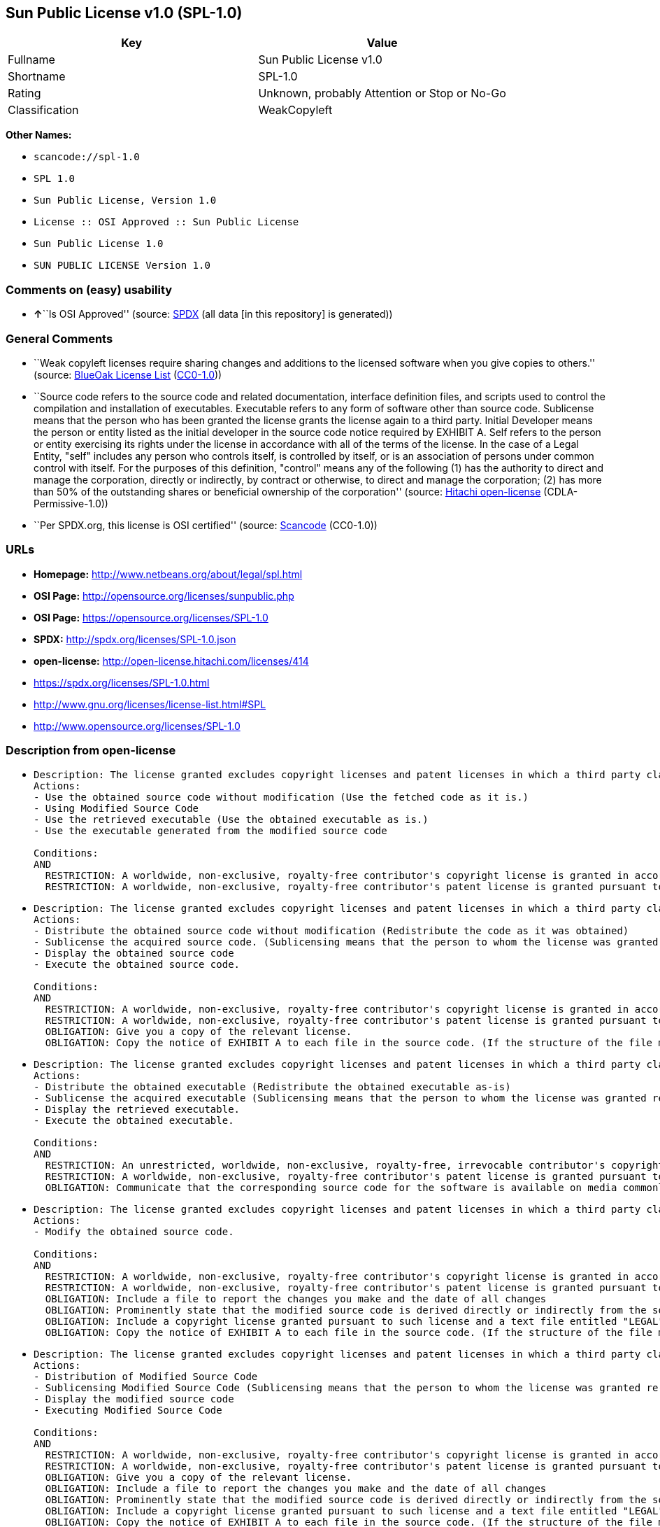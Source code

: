 == Sun Public License v1.0 (SPL-1.0)

[cols=",",options="header",]
|===
|Key |Value
|Fullname |Sun Public License v1.0
|Shortname |SPL-1.0
|Rating |Unknown, probably Attention or Stop or No-Go
|Classification |WeakCopyleft
|===

*Other Names:*

* `+scancode://spl-1.0+`
* `+SPL 1.0+`
* `+Sun Public License, Version 1.0+`
* `+License :: OSI Approved :: Sun Public License+`
* `+Sun Public License 1.0+`
* `+SUN PUBLIC LICENSE Version 1.0+`

=== Comments on (easy) usability

* **↑**``Is OSI Approved'' (source:
https://spdx.org/licenses/SPL-1.0.html[SPDX] (all data [in this
repository] is generated))

=== General Comments

* ``Weak copyleft licenses require sharing changes and additions to the
licensed software when you give copies to others.'' (source:
https://blueoakcouncil.org/copyleft[BlueOak License List]
(https://raw.githubusercontent.com/blueoakcouncil/blue-oak-list-npm-package/master/LICENSE[CC0-1.0]))
* ``Source code refers to the source code and related documentation,
interface definition files, and scripts used to control the compilation
and installation of executables. Executable refers to any form of
software other than source code. Sublicense means that the person who
has been granted the license grants the license again to a third party.
Initial Developer means the person or entity listed as the initial
developer in the source code notice required by EXHIBIT A. Self refers
to the person or entity exercising its rights under the license in
accordance with all of the terms of the license. In the case of a Legal
Entity, "self" includes any person who controls itself, is controlled by
itself, or is an association of persons under common control with
itself. For the purposes of this definition, "control" means any of the
following (1) has the authority to direct and manage the corporation,
directly or indirectly, by contract or otherwise, to direct and manage
the corporation; (2) has more than 50% of the outstanding shares or
beneficial ownership of the corporation'' (source:
https://github.com/Hitachi/open-license[Hitachi open-license]
(CDLA-Permissive-1.0))
* ``Per SPDX.org, this license is OSI certified'' (source:
https://github.com/nexB/scancode-toolkit/blob/develop/src/licensedcode/data/licenses/spl-1.0.yml[Scancode]
(CC0-1.0))

=== URLs

* *Homepage:* http://www.netbeans.org/about/legal/spl.html
* *OSI Page:* http://opensource.org/licenses/sunpublic.php
* *OSI Page:* https://opensource.org/licenses/SPL-1.0
* *SPDX:* http://spdx.org/licenses/SPL-1.0.json
* *open-license:* http://open-license.hitachi.com/licenses/414
* https://spdx.org/licenses/SPL-1.0.html
* http://www.gnu.org/licenses/license-list.html#SPL
* http://www.opensource.org/licenses/SPL-1.0

=== Description from open-license

* {blank}
+
....
Description: The license granted excludes copyright licenses and patent licenses in which a third party claims intellectual property rights. The copyright license granted includes copyrights that are licensable to the Initial Developer. The patent license granted includes any patent claims that the Initial Developer can license that are necessarily infringed by the use of the software developed by the Initial Developer alone or in combination with the Contributor's contributions. The initial developer is the person or entity listed as the initial developer in the source code notice required by EXHIBIT A. The initial developer is the person or entity listed as the initial developer in the source code notice. Source code refers to the source code and associated documentation, interface definition files, and scripts used to control the compilation and installation of executables. The executable refers to any form of software other than source code.
Actions:
- Use the obtained source code without modification (Use the fetched code as it is.)
- Using Modified Source Code
- Use the retrieved executable (Use the obtained executable as is.)
- Use the executable generated from the modified source code

Conditions:
AND
  RESTRICTION: A worldwide, non-exclusive, royalty-free contributor's copyright license is granted in accordance with such license.
  RESTRICTION: A worldwide, non-exclusive, royalty-free contributor's patent license is granted pursuant to such license (However, it applies only to those claims that are licensable by the contributor that are necessarily infringed by using the contributor's contribution alone or in combination with the software in question.)

....
* {blank}
+
....
Description: The license granted excludes copyright licenses and patent licenses in which a third party claims intellectual property rights. The copyright license granted includes copyrights that are licensable to the Initial Developer. The patent license granted includes claims of patents that are licensable by the Initial Developer that are necessarily infringed by the use of software developed by the Initial Developer alone or in combination with the Contributor's contributions. ● Keep the source code of the software available for at least 12 months from the date it is made available in a reasonable manner commonly used for software replacement and at least 6 months from the date it is made available with a modification of the software. You are obliged to ensure that the source code is available even if it is distributed through a third party mechanism. The initial developer is the person or entity listed as the initial developer in the mandatory EXHIBIT A source code notice. The term "source code" refers to the source code and related documentation, interface definition files, and scripts used to control the compilation and installation of executables. The term "executable" refers to any form of software other than source code. The term "sublicense" refers to the granting of a license to a third party by the person who has been granted such a license.
Actions:
- Distribute the obtained source code without modification (Redistribute the code as it was obtained)
- Sublicense the acquired source code. (Sublicensing means that the person to whom the license was granted re-grants the license granted to a third party.)
- Display the obtained source code
- Execute the obtained source code.

Conditions:
AND
  RESTRICTION: A worldwide, non-exclusive, royalty-free contributor's copyright license is granted in accordance with such license.
  RESTRICTION: A worldwide, non-exclusive, royalty-free contributor's patent license is granted pursuant to such license (However, it applies only to those claims that are licensable by the contributor that are necessarily infringed by using the contributor's contribution alone or in combination with the software in question.)
  OBLIGATION: Give you a copy of the relevant license.
  OBLIGATION: Copy the notice of EXHIBIT A to each file in the source code. (If the structure of the file makes it impossible to place the notice in a specific source code file, include the notice where the user would like to see it (e.g., in a related directory).)

....
* {blank}
+
....
Description: The license granted excludes copyright licenses and patent licenses in which a third party claims intellectual property rights. The copyright license granted includes copyrights that are licensable to the Initial Developer. The patent license granted includes those claims that are licensable by the initial developer that are necessarily infringed by the use of the software developed by the initial developer alone or in combination with the contributor's contributions. If media are used, the executable and source code are passed on the same media. Keep the source code of the software available for at least 12 months from the date you make it available in a reasonable manner commonly used for software exchange, and for at least 6 months from the date you make a modified version of the software available. You are obliged to ensure that the source code is available even if it is distributed through a third party mechanism. The initial developer is the person or entity listed as the initial developer in the mandatory EXHIBIT A source code notice. The term "source code" refers to the source code and related documentation, interface definition files, and scripts used to control the compilation and installation of executables. The term "executable" refers to any form of software other than source code. The term "sublicense" refers to the granting of a license to a third party by the person who has been granted such a license.
Actions:
- Distribute the obtained executable (Redistribute the obtained executable as-is)
- Sublicense the acquired executable (Sublicensing means that the person to whom the license was granted re-grants the license granted to a third party.)
- Display the retrieved executable.
- Execute the obtained executable.

Conditions:
AND
  RESTRICTION: An unrestricted, worldwide, non-exclusive, royalty-free, irrevocable contributor's copyright license is granted in accordance with such license.
  RESTRICTION: A worldwide, non-exclusive, royalty-free contributor's patent license is granted pursuant to such license (However, it applies only to those claims that are licensable by the contributor that are necessarily infringed by using the contributor's contribution alone or in combination with the software in question.)
  OBLIGATION: Communicate that the corresponding source code for the software is available on media commonly used for software interchange and in a reasonable manner.

....
* {blank}
+
....
Description: The license granted excludes copyright licenses and patent licenses in which a third party claims intellectual property rights. The copyright license granted includes copyrights that are licensable to the Initial Developer. The patent license granted includes any patent claims that the Initial Developer can license that are necessarily infringed by the use of the software developed by the Initial Developer alone or in combination with the Contributor's contributions. The initial developer is the person or entity listed as the initial developer in the source code notice required by EXHIBIT A. The initial developer is the person or entity listed as the initial developer in the source code notice. Source code refers to the source code and associated documentation, interface definition files, and scripts used to control the compilation and installation of executables. The executable refers to any form of software other than source code.
Actions:
- Modify the obtained source code.

Conditions:
AND
  RESTRICTION: A worldwide, non-exclusive, royalty-free contributor's copyright license is granted in accordance with such license.
  RESTRICTION: A worldwide, non-exclusive, royalty-free contributor's patent license is granted pursuant to such license (However, it applies only to those claims that are licensable by the contributor that are necessarily infringed by using the contributor's contribution alone or in combination with the software in question.)
  OBLIGATION: Include a file to report the changes you make and the date of all changes
  OBLIGATION: Prominently state that the modified source code is derived directly or indirectly from the source code provided by the initial developer in the source code and in any notices in the executable or related documentation explaining the origin or ownership of the software.
  OBLIGATION: Include a copyright license granted pursuant to such license and a text file entitled "LEGAL" if the contributor knows that a license based on the intellectual property rights of a third party is required to exercise the patent license (Describe the rights and the third parties who claim them in sufficient detail so that persons to whom such licenses grant copyright and patent licenses can be contacted. Promptly revise any new information regarding the rights of third parties and take reasonable steps to revise any "LEGAL" contained in such software for subsequent distribution and to communicate that information to the recipients of the source code corresponding to such software. If the Contributor's modified source code contains an Application Programming Interface (API) and has obtained information about patent licenses reasonably believed to be necessary to implement such API, such information shall be included in the LEGAL.)
  OBLIGATION: Copy the notice of EXHIBIT A to each file in the source code. (If the structure of the file makes it impossible to place the notice in a specific source code file, include the notice where the user would like to see it (e.g., in a related directory).)

....
* {blank}
+
....
Description: The license granted excludes copyright licenses and patent licenses in which a third party claims intellectual property rights. The copyright license granted includes copyrights that are licensable to the Initial Developer. The patent license granted includes claims of patents that are licensable by the Initial Developer that are necessarily infringed by the use of software developed by the Initial Developer alone or in combination with the Contributor's contributions. ● Keep the source code of the software available for at least 12 months from the date it is made available in a reasonable manner commonly used for software replacement and at least 6 months from the date it is made available with a modification of the software. You are obliged to ensure that the source code is available even if it is distributed through a third party mechanism. The initial developer is the person or entity listed as the initial developer in the mandatory EXHIBIT A source code notice. The term "source code" refers to the source code and related documentation, interface definition files, and scripts used to control the compilation and installation of executables. The term "executable" refers to any form of software other than source code. The term "sublicense" refers to the granting of a license to a third party by the person who has been granted such a license.
Actions:
- Distribution of Modified Source Code
- Sublicensing Modified Source Code (Sublicensing means that the person to whom the license was granted re-grants the license granted to a third party.)
- Display the modified source code
- Executing Modified Source Code

Conditions:
AND
  RESTRICTION: A worldwide, non-exclusive, royalty-free contributor's copyright license is granted in accordance with such license.
  RESTRICTION: A worldwide, non-exclusive, royalty-free contributor's patent license is granted pursuant to such license (However, it applies only to those claims that are licensable by the contributor that are necessarily infringed by using the contributor's contribution alone or in combination with the software in question.)
  OBLIGATION: Give you a copy of the relevant license.
  OBLIGATION: Include a file to report the changes you make and the date of all changes
  OBLIGATION: Prominently state that the modified source code is derived directly or indirectly from the source code provided by the initial developer in the source code and in any notices in the executable or related documentation explaining the origin or ownership of the software.
  OBLIGATION: Include a copyright license granted pursuant to such license and a text file entitled "LEGAL" if the contributor knows that a license based on the intellectual property rights of a third party is required to exercise the patent license (Describe the rights and the third parties who claim them in sufficient detail so that persons to whom such licenses grant copyright and patent licenses can be contacted. Promptly revise any new information regarding the rights of third parties and take reasonable steps to revise any "LEGAL" contained in such software for subsequent distribution and to communicate that information to the recipients of the source code corresponding to such software. If the Contributor's modified source code contains an Application Programming Interface (API) and has obtained information about patent licenses reasonably believed to be necessary to implement such API, such information shall be included in the LEGAL.)
  OBLIGATION: Copy the notice of EXHIBIT A to each file in the source code. (If the structure of the file makes it impossible to place the notice in a specific source code file, include the notice where the user would like to see it (e.g., in a related directory).)

....
* {blank}
+
....
Description: The license granted excludes copyright licenses and patent licenses in which a third party claims intellectual property rights. The copyright license granted includes copyrights that are licensable to the Initial Developer. The patent license granted includes those claims that are licensable by the initial developer that are necessarily infringed by the use of the software developed by the initial developer alone or in combination with the contributor's contributions. If media are used, the executable and source code are passed on the same media. Keep the source code of the software available for at least 12 months from the date you make it available in a reasonable manner commonly used for software exchange, and for at least 6 months from the date you make a modified version of the software available. You are obliged to ensure that the source code is available even if it is distributed through a third party mechanism. The initial developer is the person or entity listed as the initial developer in the mandatory EXHIBIT A source code notice. The term "source code" refers to the source code and related documentation, interface definition files, and scripts used to control the compilation and installation of executables. The term "executable" refers to any form of software other than source code. The term "sublicense" refers to the granting of a license to a third party by the person who has been granted such a license.
Actions:
- Distribute the executable generated from the modified source code
- Sublicense the generated executable from modified source code (Sublicensing means that the person to whom the license was granted re-grants the license granted to a third party.)
- Display the executable generated from the modified source code.
- Execute the executable generated from the modified source code.

Conditions:
AND
  RESTRICTION: A worldwide, non-exclusive, royalty-free contributor's copyright license is granted in accordance with such license.
  RESTRICTION: A worldwide, non-exclusive, royalty-free contributor's patent license is granted pursuant to such license (However, it applies only to those claims that are licensable by the contributor that are necessarily infringed by using the contributor's contribution alone or in combination with the software in question.)
  OBLIGATION: Communicate that the corresponding source code for the software is available on media commonly used for software interchange and in a reasonable manner.
  OBLIGATION: Include a file to report the changes you make and the date of all changes
  OBLIGATION: Prominently state that the modified source code is derived directly or indirectly from the source code provided by the initial developer in the source code and in any notices in the executable or related documentation explaining the origin or ownership of the software.

....
* {blank}
+
....
Description: The same is true for the early developers. When accepting liability, the developer may take responsibility for himself or herself, but not for the early developers. The same is true for the Initial Developer. If the Initial Developer is held responsible or is required to pay compensation, it is necessary to prevent the Initial Developer from being held liable and to compensate the Initial Developer for any damages. Early Developers are the persons or entities listed as Early Developers in the source code notices required by EXHIBIT A. Early Developers are not required to be responsible for their own work.
Actions:
- When you distribute the software, you offer support, warranties, indemnification, and other liability and rights consistent with the license, for a fee.

Conditions:
OBLIGATION: I do so at my own risk. (If you accept the responsibility, you can take it on your own account, but you cannot do it for other contributors. If by acting as your own responsibility, you are held liable for or demand compensation from other contributors, you need to prevent those people or entities from being damaged and compensate them for the damage.)
....
* {blank}
+
....
Description: The license granted excludes copyright licenses and patent licenses in which a third party claims intellectual property rights. The copyright license granted includes copyrights that are licensable to the Initial Developer. The patent license granted includes those claims that are licensable by the initial developer that are necessarily infringed by the use of the software developed by the initial developer alone or in combination with the contributor's contributions. If media are used, the executable and source code are passed on the same media. Keep the source code of the software available for at least 12 months from the date you make it available in a reasonable manner commonly used for software exchange, and for at least 6 months from the date you make a modified version of the software available. You are obliged to ensure that the source code is available even if it is distributed through a third party mechanism. The initial developer is the person or entity listed as the initial developer in the mandatory EXHIBIT A source code notice. The term "source code" refers to the source code and related documentation, interface definition files, and scripts used to control the compilation and installation of executables. The executable refers to any form of software other than source code.
Actions:
- Distribute the acquired executables under your own license

Conditions:
AND
  RESTRICTION: A worldwide, non-exclusive, royalty-free contributor's copyright license is granted in accordance with such license.
  RESTRICTION: A worldwide, non-exclusive, royalty-free contributor's patent license is granted pursuant to such license (However, it applies only to those claims that are licensable by the contributor that are necessarily infringed by using the contributor's contribution alone or in combination with the software in question.)
  OBLIGATION: Communicate that the corresponding source code for the software is available on media commonly used for software interchange and in a reasonable manner.
  RESTRICTION: The license you offer does not restrict or modify the rights to the source code described in the license.
  RESTRICTION: Inform you that the terms of your own license, which are different from the license in question, are offered only by you and not by any other party.
  OBLIGATION: Indemnify the initial developer or contributor against any liability arising out of the terms of the license they offer

....
* {blank}
+
....
Description: The license granted excludes copyright licenses and patent licenses in which a third party claims intellectual property rights. The copyright license granted includes copyrights that are licensable to the Initial Developer. The patent license granted includes those claims that are licensable by the initial developer that are necessarily infringed by the use of the software developed by the initial developer alone or in combination with the contributor's contributions. If media are used, the executable and source code are passed on the same media. Keep the source code of the software available for at least 12 months from the date you make it available in a reasonable manner commonly used for software exchange, and for at least 6 months from the date you make a modified version of the software available. You are obliged to ensure that the source code is available even if it is distributed through a third party mechanism. The initial developer is the person or entity listed as the initial developer in the mandatory EXHIBIT A source code notice. The term "source code" refers to the source code and related documentation, interface definition files, and scripts used to control the compilation and installation of executables. The executable refers to any form of software other than source code.
Actions:
- Distribute executables generated from modified source code under your own license.

Conditions:
AND
  RESTRICTION: A worldwide, non-exclusive, royalty-free contributor's copyright license is granted in accordance with such license.
  RESTRICTION: A worldwide, non-exclusive, royalty-free contributor's patent license is granted pursuant to such license (However, it applies only to those claims that are licensable by the contributor that are necessarily infringed by using the contributor's contribution alone or in combination with the software in question.)
  OBLIGATION: Communicate that the corresponding source code for the software is available on media commonly used for software interchange and in a reasonable manner.
  OBLIGATION: Include a file to report the changes you make and the date of all changes
  OBLIGATION: Prominently state that the modified source code is derived directly or indirectly from the source code provided by the initial developer in the source code and in any notices in the executable or related documentation explaining the origin or ownership of the software.
  RESTRICTION: The license you offer does not restrict or modify the rights to the source code described in the license.
  RESTRICTION: Inform you that the terms of your own license, which are different from the license in question, are offered only by you and not by any other party.
  OBLIGATION: Indemnify the initial developer or contributor against any liability arising out of the terms of the license they offer

....

(source: Hitachi open-license)

=== Text

....
1. Definitions.

    1.0.1. "Commercial Use" means distribution or otherwise making the
    Covered Code available to a third party.

    1.1. "Contributor" means each entity that creates or contributes to
    the creation of Modifications.

    1.2. "Contributor Version" means the combination of the Original Code,
    prior Modifications used by a Contributor, and the Modifications made
    by that particular Contributor.

    1.3. "Covered Code" means the Original Code or Modifications or the
    combination of the Original Code and Modifications, in each case
    including portions thereof and corresponding documentation released
    with the source code.

    1.4. "Electronic Distribution Mechanism" means a mechanism generally
    accepted in the software development community for the electronic
    transfer of data.

    1.5. "Executable" means Covered Code in any form other than Source
    Code.

    1.6. "Initial Developer" means the individual or entity identified as
    the Initial Developer in the Source Code notice required by Exhibit
    A.

    1.7. "Larger Work" means a work which combines Covered Code or
    portions thereof with code not governed by the terms of this
    License.

    1.8. "License" means this document.

    1.8.1. "Licensable" means having the right to grant, to the maximum
    extent possible, whether at the time of the initial grant or
    subsequently acquired, any and all of the rights conveyed herein.

    1.9. "Modifications" means any addition to or deletion from the
    substance or structure of either the Original Code or any previous
    Modifications. When Covered Code is released as a series of files, a
    Modification is:

        A. Any addition to or deletion from the contents of a file containing
        Original Code or previous Modifications.

        B. Any new file that contains any part of the Original Code or
        previous Modifications.

    1.10. "Original Code"../ means Source Code of computer software code
    which is described in the Source Code notice required by Exhibit A as
    Original Code, and which, at the time of its release under this
    License is not already Covered Code governed by this License.

    1.10.1. "Patent Claims" means any patent claim(s), now owned or
    hereafter acquired, including without limitation, method, process, and
    apparatus claims, in any patent Licensable by grantor.

    1.11. "Source Code"../ means the preferred form of the Covered Code
    for
    making modifications to it, including all modules it contains, plus
    any associated documentation, interface definition files, scripts used
    to control compilation and installation of an Executable, or source
    code differential comparisons against either the Original Code or
    another well known, available Covered Code of the Contributor's
    choice. The Source Code can be in a compressed or archival form,
    provided the appropriate decompression or de-archiving software is
    widely available for no charge.

    1.12. "You" (or "Your") means an individual or a legal entity
    exercising rights under, and complying with all of the terms of, this
    License or a future version of this License issued under Section 6.1.
    For legal entities, "You" includes any entity which controls, is
    controlled by, or is under common control with You. For purposes of
    this definition, "control"../ means (a) the power, direct or indirect,
    to
    cause the direction or management of such entity, whether by contract
    or otherwise, or (b) ownership of more than fifty percent (50%) of the
    outstanding shares or beneficial ownership of such entity.

2. Source Code License.

    2.1 The Initial Developer Grant.

        The Initial Developer hereby grants You a world-wide, royalty-free,
        non-exclusive license, subject to third party intellectual property
        claims:

        (a) under intellectual property rights (other than patent or
        trademark) Licensable by Initial Developer to use, reproduce, modify,
        display, perform, sublicense and distribute the Original Code (or
        portions thereof) with or without Modifications, and/or as part of a
        Larger Work; and

        (b) under Patent Claims infringed by the making, using or selling of
        Original Code, to make, have made, use, practice, sell, and offer for
        sale, and/or otherwise dispose of the Original Code (or portions
        thereof).

        (c) the licenses granted in this Section 2.1(a) and (b) are effective
        on the date Initial Developer first distributes Original Code under
        the terms of this License.

        (d) Notwithstanding Section 2.1(b) above, no patent license is
        granted: 1) for code that You delete from the Original Code; 2)
        separate from the Original Code; or 3) for infringements caused
        by:

        i) the modification of the Original Code or ii) the combination of the
        Original Code with other software or devices.

    2.2. Contributor Grant.

        Subject to third party intellectual property claims, each Contributor
        hereby grants You a world-wide, royalty-free, non-exclusive license

            (a) under intellectual property rights (other than patent
            or
            trademark) Licensable by Contributor, to use, reproduce, modify,
            display, perform, sublicense and distribute the Modifications created
            by such Contributor (or portions thereof) either on an unmodified
            basis, with other Modifications, as Covered Code and/or as part of a
            Larger Work; and

            b) under Patent Claims infringed by the making, using, or selling of
            Modifications made by that Contributor either alone and/or in
            combination with its Contributor Version (or portions of such
            combination), to make, use, sell, offer for sale, have made, and/or
            otherwise dispose of: 1) Modifications made by that Contributor (or
            portions thereof); and 2) the combination of Modifications made by
            that Contributor with its Contributor Version (or portions of such
            combination).

            (c) the licenses granted in Sections 2.2(a) and 2.2(b) are effective
            on the date Contributor first makes Commercial Use of the Covered
            Code.

            (d) notwithstanding Section 2.2(b) above, no patent license is
            granted: 1) for any code that Contributor has deleted from the
            Contributor Version; 2) separate from the Contributor Version; 3) for
            infringements caused by: i) third party modifications of Contributor
            Version or ii) the combination of Modifications made by that
            Contributor with other software (except as part of the Contributor
            Version) or other devices; or 4) under Patent Claims infringed by
            Covered Code in the absence of Modifications made by that
            Contributor.

    3. Distribution Obligations.

        3.1. Application of License.

        The Modifications which You create or to which You contribute are
        governed by the terms of this License, including without limitation
        Section 2.2. The Source Code version of Covered Code may be
        distributed only under the terms of this License or a future version
        of this License released under Section 6.1, and You must include a
        copy of this License with every copy of the Source Code You
        distribute. You may not offer or impose any terms on any Source Code
        version that alters or restricts the applicable version of this
        License or the recipients' rights hereunder. However, You may include
        an additional document offering the additional rights described in
        Section 3.5.

        3.2. Availability of Source Code.

        Any Modification which You create or to which You contribute must be
        made available in Source Code form under the terms of this License
        either on the same media as an Executable version or via an accepted
        Electronic Distribution Mechanism to anyone to whom you made an
        Executable version available; and if made available via Electronic
        Distribution Mechanism, must remain available for at least twelve (12)
        months after the date it initially became available, or at least six
        (6) months after a subsequent version of that particular Modification
        has been made available to such recipients. You are responsible for
        ensuring that the Source Code version remains available even if the
        Electronic Distribution Mechanism is maintained by a third party.

        3.3. Description of Modifications.

        You must cause all Covered Code to which You contribute to contain a
        file documenting the changes You made to create that Covered Code and
        the date of any change. You must include a prominent statement that
        the Modification is derived, directly or indirectly, from Original
        Code provided by the Initial Developer and including the name of the
        Initial Developer in (a) the Source Code, and (b) in any notice in an
        Executable version or related documentation in which You describe the
        origin or ownership of the Covered Code.

        3.4. Intellectual Property Matters.

            (a) Third Party Claims.

            If Contributor has knowledge that a license under a third party's
            intellectual property rights is required to exercise the rights
            granted by such Contributor under Sections 2.1 or 2.2, Contributor
            must include a text file with the Source Code distribution titled
            "../LEGAL'' which describes the claim and the party making the claim in
            sufficient detail that a recipient will know whom to contact. If
            Contributor obtains such knowledge after the Modification is made
            available as described in Section 3.2, Contributor shall promptly
            modify the LEGAL file in all copies Contributor makes available
            thereafter and shall take other steps (such as notifying appropriate
            mailing lists or newsgroups) reasonably calculated to inform those who
            received the Covered Code that new knowledge has been obtained.

            (b) Contributor APIs.

            If Contributor's Modifications include an application programming
            interface ("API"../) and Contributor has knowledge of patent licenses
            which are reasonably necessary to implement that API, Contributor must
            also include this information in the LEGAL file.

            (c) Representations.

            Contributor represents that, except as disclosed pursuant to Section
            3.4(a) above, Contributor believes that Contributor's Modifications
            are Contributor's original creation(s) and/or Contributor has
            sufficient rights to grant the rights conveyed by this
            License

            .

        3.5. Required Notices.

        You must duplicate the notice in Exhibit A in each file of the Source
        Code. If it is not possible to put such notice in a particular Source
        Code file due to its structure, then You must include such notice in a
        location (such as a relevant directory) where a user would be likely
        to look for such a notice. If You created one or more Modification(s)
        You may add your name as a Contributor to the notice described in
        Exhibit A. You must also duplicate this License in any documentation
        for the Source Code where You describe recipients' rights or ownership
        rights relating to Covered Code. You may choose to offer, and to
        charge a fee for, warranty, support, indemnity or liability
        obligations to one or more recipients of Covered Code. However, You
        may do so only on Your own behalf, and not on behalf of the Initial
        Developer or any Contributor. You must make it absolutely clear than
        any such warranty, support, indemnity or liability obligation is
        offered by You alone, and You hereby agree to indemnify the Initial
        Developer and every Contributor for any liability incurred by the
        Initial Developer or such Contributor as a result of warranty,
        support, indemnity or liability terms You offer.

        3.6. Distribution of Executable Versions.

        You may distribute Covered Code in Executable form only if the
        requirements of Section 3.1-3.5 have been met for that Covered Code,
        and if You include a notice stating that the Source Code version of
        the Covered Code is available under the terms of this License,
        including a description of how and where You have fulfilled the
        obligations of Section 3.2. The notice must be conspicuously included
        in any notice in an Executable version, related documentation or
        collateral in which You describe recipients' rights relating to the
        Covered Code. You may distribute the Executable version of Covered
        Code or ownership rights under a license of Your choice, which may
        contain terms different from this License, provided that You are in
        compliance with the terms of this License and that the license for the
        Executable version does not attempt to limit or alter the recipient's
        rights in the Source Code version from the rights set forth in this
        License. If You distribute the Executable version under a different
        license You must make it absolutely clear that any terms which differ
        from this License are offered by You alone, not by the Initial
        Developer or any Contributor. You hereby agree to indemnify the
        Initial Developer and every Contributor for any liability incurred by
        the Initial Developer or such Contributor as a result of any such
        terms You offer.

        3.7. Larger Works.

        You may create a Larger Work by combining Covered Code with other
        code
        not governed by the terms of this License and distribute the Larger
        Work as a single product. In such a case, You must make sure the
        requirements of this License are fulfilled for the Covered Code.

    4. Inability to Comply Due to Statute or Regulation.

    If it is impossible for You to comply with any of the terms of this
    License with respect to some or all of the Covered Code due to
    statute, judicial order, or regulation then You must: (a) comply with
    the terms of this License to the maximum extent possible; and (b)
    describe the limitations and the code they affect. Such description
    must be included in the LEGAL file described in Section 3.4 and must
    be included with all distributions of the Source Code. Except to the
    extent prohibited by statute or regulation, such description must be
    sufficiently detailed for a recipient of ordinary skill to be able to
    understand it.

    5. Application of this License.

    This License applies to code to which the Initial Developer has
    attached the notice in Exhibit A and to related Covered Code.

    6. Versions of the License.

        6.1. New Versions.

        Sun Microsystems, Inc. ("Sun") may publish revised and/or new versions
        of the License from time to time. Each version will be given a
        distinguishing version number.

        6.2. Effect of New Versions.

        Once Covered Code has been published under a particular version of
        the
        License, You may always continue to use it under the terms of that
        version. You may also choose to use such Covered Code under the terms
        of any subsequent version of the License published by Sun. No one
        other than Sun has the right to modify the terms applicable to Covered
        Code created under this License.

        6.3. Derivative Works.

        If You create or use a modified version of this License (which you
        may
        only do in order to apply it to code which is not already Covered Code
        governed by this License), You must: (a) rename Your license so that
        the phrases "Sun," "Sun Public License," or "SPL"../ or any confusingly
        similar phrase do not appear in your license (except to note that your
        license differs from this License) and (b) otherwise make it clear
        that Your version of the license contains terms which differ from the
        Sun Public License. (Filling in the name of the Initial Developer,
        Original Code or Contributor in the notice described in Exhibit A
        shall not of themselves be deemed to be modifications of this
        License.)

    7. DISCLAIMER OF WARRANTY.

    COVERED CODE IS PROVIDED UNDER THIS LICENSE ON AN "../AS IS'' BASIS,
    WITHOUT WARRANTY OF ANY KIND, EITHER EXPRESSED OR IMPLIED, INCLUDING,
    WITHOUT LIMITATION, WARRANTIES THAT THE COVERED CODE IS FREE OF
    DEFECTS, MERCHANTABLE, FIT FOR A PARTICULAR PURPOSE OR NON-INFRINGING.
    THE ENTIRE RISK AS TO THE QUALITY AND PERFORMANCE OF THE COVERED CODE
    IS WITH YOU. SHOULD ANY COVERED CODE PROVE DEFECTIVE IN ANY RESPECT,
    YOU (NOT THE INITIAL DEVELOPER OR ANY OTHER CONTRIBUTOR) ASSUME THE
    COST OF ANY NECESSARY SERVICING, REPAIR OR CORRECTION. THIS DISCLAIMER
    OF WARRANTY CONSTITUTES AN ESSENTIAL PART OF THIS LICENSE. NO USE OF
    ANY COVERED CODE IS AUTHORIZED HEREUNDER EXCEPT UNDER THIS
    DISCLAIMER.

    8. TERMINATION.

        8.1. This License and the rights granted hereunder will terminate
        automatically if You fail to comply with terms herein and fail to cure
        such breach within 30 days of becoming aware of the breach. All
        sublicenses to the Covered Code which are properly granted shall
        survive any termination of this License. Provisions which, by their
        nature, must remain in effect beyond the termination of this License
        shall survive.

        8.2. If You initiate litigation by asserting a patent infringement
        claim (excluding declaratory judgment actions) against Initial Developer
        or a Contributor (the Initial Developer or Contributor against whom
        You file such action is referred to as "Participant") alleging
        that:

            (a) such Participant's Contributor Version directly or indirectly
            infringes any patent, then any and all rights granted by such
            Participant to You under Sections 2.1 and/or 2.2 of this License
            shall, upon 60 days notice from Participant terminate prospectively,
            unless if within 60 days after receipt of notice You either: (i)
            agree in writing to pay Participant a mutually agreeable reasonable
            royalty for Your past and future use of Modifications made by such
            Participant, or (ii) withdraw Your litigation claim with respect to
            the Contributor Version against such Participant. If within 60 days
            of notice, a reasonable royalty and payment arrangement are not
            mutually agreed upon in writing by the parties or the litigation claim
            is not withdrawn, the rights granted by Participant to You under
            Sections 2.1 and/or 2.2 automatically terminate at the expiration of
            the 60 day notice period specified above.

            (b) any software, hardware, or device, other than such Participant's
            Contributor Version, directly or indirectly infringes any patent, then
            any rights granted to You by such Participant under Sections 2.1(b)
            and 2.2(b) are revoked effective as of the date You first made, used,
            sold, distributed, or had made, Modifications made by that
            Participant.

        8.3. If You assert a patent infringement claim against Participant
        alleging that such Participant's Contributor Version directly or
        indirectly infringes any patent where such claim is resolved (such as
        by license or settlement) prior to the initiation of patent
        infringement litigation, then the reasonable value of the licenses
        granted by such Participant under Sections 2.1 or 2.2 shall be taken
        into account in determining the amount or value of any payment or
        license.

        8.4. In the event of termination under Sections 8.1 or 8.2 above,
        all
        end user license agreements (excluding distributors and resellers)
        which have been validly granted by You or any distributor hereunder
        prior to termination shall survive termination.

    9. LIMITATION OF LIABILITY.

    UNDER NO CIRCUMSTANCES AND UNDER NO LEGAL THEORY, WHETHER TORT
    (INCLUDING NEGLIGENCE), CONTRACT, OR OTHERWISE, SHALL YOU, THE INITIAL
    DEVELOPER, ANY OTHER CONTRIBUTOR, OR ANY DISTRIBUTOR OF COVERED CODE,
    OR ANY SUPPLIER OF ANY OF SUCH PARTIES, BE LIABLE TO ANY PERSON FOR
    ANY INDIRECT, SPECIAL, INCIDENTAL, OR CONSEQUENTIAL DAMAGES OF ANY
    CHARACTER INCLUDING, WITHOUT LIMITATION, DAMAGES FOR LOSS OF GOODWILL,
    WORK STOPPAGE, COMPUTER FAILURE OR MALFUNCTION, OR ANY AND ALL OTHER
    COMMERCIAL DAMAGES OR LOSSES, EVEN IF SUCH PARTY SHALL HAVE BEEN
    INFORMED OF THE POSSIBILITY OF SUCH DAMAGES. THIS LIMITATION OF
    LIABILITY SHALL NOT APPLY TO LIABILITY FOR DEATH OR PERSONAL INJURY
    RESULTING FROM SUCH PARTY'S NEGLIGENCE TO THE EXTENT APPLICABLE LAW
    PROHIBITS SUCH LIMITATION. SOME JURISDICTIONS DO NOT ALLOW THE
    EXCLUSION OR LIMITATION OF INCIDENTAL OR CONSEQUENTIAL DAMAGES, SO
    THIS EXCLUSION AND LIMITATION MAY NOT APPLY TO YOU.

    10. U.S. GOVERNMENT END USERS.

    The Covered Code is a "commercial item," as that term is defined in
    48
    C.F.R. 2.101 (Oct. 1995), consisting of "commercial computer software"
    and "commercial computer software documentation,"../ as such terms are
    used in 48 C.F.R. 12.212 (Sept. 1995). Consistent with 48 C.F.R.
    12.212 and 48 C.F.R. 227.7202-1 through 227.7202-4 (June 1995), all
    U.S. Government End Users acquire Covered Code with only those rights
    set forth herein.

    11. MISCELLANEOUS.

    This License represents the complete agreement concerning subject
    matter hereof. If any provision of this License is held to be
    unenforceable, such provision shall be reformed only to the extent
    necessary to make it enforceable. This License shall be governed by
    California law provisions (except to the extent applicable law, if
    any, provides otherwise), excluding its conflict-of-law provisions.
    With respect to disputes in which at least one party is a citizen of,
    or an entity chartered or registered to do business in the United
    States of America, any litigation relating to this License shall be
    subject to the jurisdiction of the Federal Courts of the Northern
    District of California, with venue lying in Santa Clara County,
    California, with the losing party responsible for costs, including
    without limitation, court costs and reasonable attorneys' fees and
    expenses. The application of the United Nations Convention on
    Contracts for the International Sale of Goods is expressly excluded.
    Any law or regulation which provides that the language of a contract
    shall be construed against the drafter shall not apply to this
    License.

    12. RESPONSIBILITY FOR CLAIMS.

    As between Initial Developer and the Contributors, each party is
    responsible for claims and damages arising, directly or indirectly,
    out of its utilization of rights under this License and You agree to
    work with Initial Developer and Contributors to distribute such
    responsibility on an equitable basis. Nothing herein is intended or
    shall be deemed to constitute any admission of liability.

    13. MULTIPLE-LICENSED CODE.

    Initial Developer may designate portions of the Covered Code as
    ?Multiple-Licensed?. ?Multiple-Licensed? means that the Initial
    Developer permits you to utilize portions of the Covered Code under
    Your choice of the alternative licenses, if any, specified by the
    Initial Developer in the file described in Exhibit A.

    Exhibit A -Sun Public License Notice.

        The contents of this file are subject to the Sun Public License

        Version 1.0 (the License); you may not use this file except in

        compliance with the License. A copy of the License is available at

        http://www.sun.com/

        The Original Code is  . The Initial Developer of the

        Original Code is  . Portions created by   are Copyright

        (C) . All Rights Reserved.

        Contributor(s):  .

        Alternatively, the contents of this file may be used under the terms

        of the   license (the ?[   ] License?), in which case the

        provisions of [ ] License are applicable instead of those above.

        If you wish to allow use of your version of this file only under the

        terms of the [ ] License and not to allow others to use your

        version of this file under the SPL, indicate your decision by deleting

        the provisions above and replace them with the notice and other

        provisions required by the [   ] License. If you do not delete the

        provisions above, a recipient may use your version of this file under

        either the SPL or the [   ] License.

        [NOTE: The text of this Exhibit A may differ slightly from the text of

        the notices in the Source Code files of the Original Code. You should

        use the text of this Exhibit A rather than the text found in the

        Original Code Source Code for Your Modifications.]
....

'''''

=== Raw Data

==== Facts

* LicenseName
* https://spdx.org/licenses/SPL-1.0.html[SPDX] (all data [in this
repository] is generated)
* https://blueoakcouncil.org/copyleft[BlueOak License List]
(https://raw.githubusercontent.com/blueoakcouncil/blue-oak-list-npm-package/master/LICENSE[CC0-1.0])
* https://github.com/OpenChain-Project/curriculum/raw/ddf1e879341adbd9b297cd67c5d5c16b2076540b/policy-template/Open%20Source%20Policy%20Template%20for%20OpenChain%20Specification%201.2.ods[OpenChainPolicyTemplate]
(CC0-1.0)
* https://github.com/nexB/scancode-toolkit/blob/develop/src/licensedcode/data/licenses/spl-1.0.yml[Scancode]
(CC0-1.0)
* https://opensource.org/licenses/[OpenSourceInitiative]
(https://creativecommons.org/licenses/by/4.0/legalcode[CC-BY-4.0])
* https://github.com/HansHammel/license-compatibility-checker/blob/master/lib/licenses.json[HansHammel
license-compatibility-checker]
(https://github.com/HansHammel/license-compatibility-checker/blob/master/LICENSE[MIT])
* https://github.com/okfn/licenses/blob/master/licenses.csv[Open
Knowledge International]
(https://opendatacommons.org/licenses/pddl/1-0/[PDDL-1.0])
* https://github.com/Hitachi/open-license[Hitachi open-license]
(CDLA-Permissive-1.0)

==== Raw JSON

....
{
    "__impliedNames": [
        "SPL-1.0",
        "Sun Public License v1.0",
        "scancode://spl-1.0",
        "SPL 1.0",
        "Sun Public License, Version 1.0",
        "License :: OSI Approved :: Sun Public License",
        "Sun Public License 1.0",
        "SUN PUBLIC LICENSE Version 1.0"
    ],
    "__impliedId": "SPL-1.0",
    "__impliedAmbiguousNames": [
        "Sun Public License v1.0"
    ],
    "__impliedComments": [
        [
            "BlueOak License List",
            [
                "Weak copyleft licenses require sharing changes and additions to the licensed software when you give copies to others."
            ]
        ],
        [
            "Hitachi open-license",
            [
                "Source code refers to the source code and related documentation, interface definition files, and scripts used to control the compilation and installation of executables. Executable refers to any form of software other than source code. Sublicense means that the person who has been granted the license grants the license again to a third party. Initial Developer means the person or entity listed as the initial developer in the source code notice required by EXHIBIT A. Self refers to the person or entity exercising its rights under the license in accordance with all of the terms of the license. In the case of a Legal Entity, \"self\" includes any person who controls itself, is controlled by itself, or is an association of persons under common control with itself. For the purposes of this definition, \"control\" means any of the following (1) has the authority to direct and manage the corporation, directly or indirectly, by contract or otherwise, to direct and manage the corporation; (2) has more than 50% of the outstanding shares or beneficial ownership of the corporation"
            ]
        ],
        [
            "Scancode",
            [
                "Per SPDX.org, this license is OSI certified"
            ]
        ]
    ],
    "facts": {
        "Open Knowledge International": {
            "is_generic": null,
            "legacy_ids": [],
            "status": "active",
            "domain_software": true,
            "url": "https://opensource.org/licenses/SPL-1.0",
            "maintainer": "",
            "od_conformance": "not reviewed",
            "_sourceURL": "https://github.com/okfn/licenses/blob/master/licenses.csv",
            "domain_data": false,
            "osd_conformance": "approved",
            "id": "SPL-1.0",
            "title": "Sun Public License 1.0",
            "_implications": {
                "__impliedNames": [
                    "SPL-1.0",
                    "Sun Public License 1.0"
                ],
                "__impliedId": "SPL-1.0",
                "__impliedURLs": [
                    [
                        null,
                        "https://opensource.org/licenses/SPL-1.0"
                    ]
                ]
            },
            "domain_content": false
        },
        "LicenseName": {
            "implications": {
                "__impliedNames": [
                    "SPL-1.0"
                ],
                "__impliedId": "SPL-1.0"
            },
            "shortname": "SPL-1.0",
            "otherNames": []
        },
        "SPDX": {
            "isSPDXLicenseDeprecated": false,
            "spdxFullName": "Sun Public License v1.0",
            "spdxDetailsURL": "http://spdx.org/licenses/SPL-1.0.json",
            "_sourceURL": "https://spdx.org/licenses/SPL-1.0.html",
            "spdxLicIsOSIApproved": true,
            "spdxSeeAlso": [
                "https://opensource.org/licenses/SPL-1.0"
            ],
            "_implications": {
                "__impliedNames": [
                    "SPL-1.0",
                    "Sun Public License v1.0"
                ],
                "__impliedId": "SPL-1.0",
                "__impliedJudgement": [
                    [
                        "SPDX",
                        {
                            "tag": "PositiveJudgement",
                            "contents": "Is OSI Approved"
                        }
                    ]
                ],
                "__isOsiApproved": true,
                "__impliedURLs": [
                    [
                        "SPDX",
                        "http://spdx.org/licenses/SPL-1.0.json"
                    ],
                    [
                        null,
                        "https://opensource.org/licenses/SPL-1.0"
                    ]
                ]
            },
            "spdxLicenseId": "SPL-1.0"
        },
        "Scancode": {
            "otherUrls": [
                "http://www.gnu.org/licenses/license-list.html#SPL",
                "http://www.opensource.org/licenses/SPL-1.0",
                "https://opensource.org/licenses/SPL-1.0"
            ],
            "homepageUrl": "http://www.netbeans.org/about/legal/spl.html",
            "shortName": "SPL 1.0",
            "textUrls": null,
            "text": "1. Definitions.\n\n    1.0.1. \"Commercial Use\" means distribution or otherwise making the\n    Covered Code available to a third party.\n\n    1.1. \"Contributor\" means each entity that creates or contributes to\n    the creation of Modifications.\n\n    1.2. \"Contributor Version\" means the combination of the Original Code,\n    prior Modifications used by a Contributor, and the Modifications made\n    by that particular Contributor.\n\n    1.3. \"Covered Code\" means the Original Code or Modifications or the\n    combination of the Original Code and Modifications, in each case\n    including portions thereof and corresponding documentation released\n    with the source code.\n\n    1.4. \"Electronic Distribution Mechanism\" means a mechanism generally\n    accepted in the software development community for the electronic\n    transfer of data.\n\n    1.5. \"Executable\" means Covered Code in any form other than Source\n    Code.\n\n    1.6. \"Initial Developer\" means the individual or entity identified as\n    the Initial Developer in the Source Code notice required by Exhibit\n    A.\n\n    1.7. \"Larger Work\" means a work which combines Covered Code or\n    portions thereof with code not governed by the terms of this\n    License.\n\n    1.8. \"License\" means this document.\n\n    1.8.1. \"Licensable\" means having the right to grant, to the maximum\n    extent possible, whether at the time of the initial grant or\n    subsequently acquired, any and all of the rights conveyed herein.\n\n    1.9. \"Modifications\" means any addition to or deletion from the\n    substance or structure of either the Original Code or any previous\n    Modifications. When Covered Code is released as a series of files, a\n    Modification is:\n\n        A. Any addition to or deletion from the contents of a file containing\n        Original Code or previous Modifications.\n\n        B. Any new file that contains any part of the Original Code or\n        previous Modifications.\n\n    1.10. \"Original Code\"../ means Source Code of computer software code\n    which is described in the Source Code notice required by Exhibit A as\n    Original Code, and which, at the time of its release under this\n    License is not already Covered Code governed by this License.\n\n    1.10.1. \"Patent Claims\" means any patent claim(s), now owned or\n    hereafter acquired, including without limitation, method, process, and\n    apparatus claims, in any patent Licensable by grantor.\n\n    1.11. \"Source Code\"../ means the preferred form of the Covered Code\n    for\n    making modifications to it, including all modules it contains, plus\n    any associated documentation, interface definition files, scripts used\n    to control compilation and installation of an Executable, or source\n    code differential comparisons against either the Original Code or\n    another well known, available Covered Code of the Contributor's\n    choice. The Source Code can be in a compressed or archival form,\n    provided the appropriate decompression or de-archiving software is\n    widely available for no charge.\n\n    1.12. \"You\" (or \"Your\") means an individual or a legal entity\n    exercising rights under, and complying with all of the terms of, this\n    License or a future version of this License issued under Section 6.1.\n    For legal entities, \"You\" includes any entity which controls, is\n    controlled by, or is under common control with You. For purposes of\n    this definition, \"control\"../ means (a) the power, direct or indirect,\n    to\n    cause the direction or management of such entity, whether by contract\n    or otherwise, or (b) ownership of more than fifty percent (50%) of the\n    outstanding shares or beneficial ownership of such entity.\n\n2. Source Code License.\n\n    2.1 The Initial Developer Grant.\n\n        The Initial Developer hereby grants You a world-wide, royalty-free,\n        non-exclusive license, subject to third party intellectual property\n        claims:\n\n        (a) under intellectual property rights (other than patent or\n        trademark) Licensable by Initial Developer to use, reproduce, modify,\n        display, perform, sublicense and distribute the Original Code (or\n        portions thereof) with or without Modifications, and/or as part of a\n        Larger Work; and\n\n        (b) under Patent Claims infringed by the making, using or selling of\n        Original Code, to make, have made, use, practice, sell, and offer for\n        sale, and/or otherwise dispose of the Original Code (or portions\n        thereof).\n\n        (c) the licenses granted in this Section 2.1(a) and (b) are effective\n        on the date Initial Developer first distributes Original Code under\n        the terms of this License.\n\n        (d) Notwithstanding Section 2.1(b) above, no patent license is\n        granted: 1) for code that You delete from the Original Code; 2)\n        separate from the Original Code; or 3) for infringements caused\n        by:\n\n        i) the modification of the Original Code or ii) the combination of the\n        Original Code with other software or devices.\n\n    2.2. Contributor Grant.\n\n        Subject to third party intellectual property claims, each Contributor\n        hereby grants You a world-wide, royalty-free, non-exclusive license\n\n            (a) under intellectual property rights (other than patent\n            or\n            trademark) Licensable by Contributor, to use, reproduce, modify,\n            display, perform, sublicense and distribute the Modifications created\n            by such Contributor (or portions thereof) either on an unmodified\n            basis, with other Modifications, as Covered Code and/or as part of a\n            Larger Work; and\n\n            b) under Patent Claims infringed by the making, using, or selling of\n            Modifications made by that Contributor either alone and/or in\n            combination with its Contributor Version (or portions of such\n            combination), to make, use, sell, offer for sale, have made, and/or\n            otherwise dispose of: 1) Modifications made by that Contributor (or\n            portions thereof); and 2) the combination of Modifications made by\n            that Contributor with its Contributor Version (or portions of such\n            combination).\n\n            (c) the licenses granted in Sections 2.2(a) and 2.2(b) are effective\n            on the date Contributor first makes Commercial Use of the Covered\n            Code.\n\n            (d) notwithstanding Section 2.2(b) above, no patent license is\n            granted: 1) for any code that Contributor has deleted from the\n            Contributor Version; 2) separate from the Contributor Version; 3) for\n            infringements caused by: i) third party modifications of Contributor\n            Version or ii) the combination of Modifications made by that\n            Contributor with other software (except as part of the Contributor\n            Version) or other devices; or 4) under Patent Claims infringed by\n            Covered Code in the absence of Modifications made by that\n            Contributor.\n\n    3. Distribution Obligations.\n\n        3.1. Application of License.\n\n        The Modifications which You create or to which You contribute are\n        governed by the terms of this License, including without limitation\n        Section 2.2. The Source Code version of Covered Code may be\n        distributed only under the terms of this License or a future version\n        of this License released under Section 6.1, and You must include a\n        copy of this License with every copy of the Source Code You\n        distribute. You may not offer or impose any terms on any Source Code\n        version that alters or restricts the applicable version of this\n        License or the recipients' rights hereunder. However, You may include\n        an additional document offering the additional rights described in\n        Section 3.5.\n\n        3.2. Availability of Source Code.\n\n        Any Modification which You create or to which You contribute must be\n        made available in Source Code form under the terms of this License\n        either on the same media as an Executable version or via an accepted\n        Electronic Distribution Mechanism to anyone to whom you made an\n        Executable version available; and if made available via Electronic\n        Distribution Mechanism, must remain available for at least twelve (12)\n        months after the date it initially became available, or at least six\n        (6) months after a subsequent version of that particular Modification\n        has been made available to such recipients. You are responsible for\n        ensuring that the Source Code version remains available even if the\n        Electronic Distribution Mechanism is maintained by a third party.\n\n        3.3. Description of Modifications.\n\n        You must cause all Covered Code to which You contribute to contain a\n        file documenting the changes You made to create that Covered Code and\n        the date of any change. You must include a prominent statement that\n        the Modification is derived, directly or indirectly, from Original\n        Code provided by the Initial Developer and including the name of the\n        Initial Developer in (a) the Source Code, and (b) in any notice in an\n        Executable version or related documentation in which You describe the\n        origin or ownership of the Covered Code.\n\n        3.4. Intellectual Property Matters.\n\n            (a) Third Party Claims.\n\n            If Contributor has knowledge that a license under a third party's\n            intellectual property rights is required to exercise the rights\n            granted by such Contributor under Sections 2.1 or 2.2, Contributor\n            must include a text file with the Source Code distribution titled\n            \"../LEGAL'' which describes the claim and the party making the claim in\n            sufficient detail that a recipient will know whom to contact. If\n            Contributor obtains such knowledge after the Modification is made\n            available as described in Section 3.2, Contributor shall promptly\n            modify the LEGAL file in all copies Contributor makes available\n            thereafter and shall take other steps (such as notifying appropriate\n            mailing lists or newsgroups) reasonably calculated to inform those who\n            received the Covered Code that new knowledge has been obtained.\n\n            (b) Contributor APIs.\n\n            If Contributor's Modifications include an application programming\n            interface (\"API\"../) and Contributor has knowledge of patent licenses\n            which are reasonably necessary to implement that API, Contributor must\n            also include this information in the LEGAL file.\n\n            (c) Representations.\n\n            Contributor represents that, except as disclosed pursuant to Section\n            3.4(a) above, Contributor believes that Contributor's Modifications\n            are Contributor's original creation(s) and/or Contributor has\n            sufficient rights to grant the rights conveyed by this\n            License\n\n            .\n\n        3.5. Required Notices.\n\n        You must duplicate the notice in Exhibit A in each file of the Source\n        Code. If it is not possible to put such notice in a particular Source\n        Code file due to its structure, then You must include such notice in a\n        location (such as a relevant directory) where a user would be likely\n        to look for such a notice. If You created one or more Modification(s)\n        You may add your name as a Contributor to the notice described in\n        Exhibit A. You must also duplicate this License in any documentation\n        for the Source Code where You describe recipients' rights or ownership\n        rights relating to Covered Code. You may choose to offer, and to\n        charge a fee for, warranty, support, indemnity or liability\n        obligations to one or more recipients of Covered Code. However, You\n        may do so only on Your own behalf, and not on behalf of the Initial\n        Developer or any Contributor. You must make it absolutely clear than\n        any such warranty, support, indemnity or liability obligation is\n        offered by You alone, and You hereby agree to indemnify the Initial\n        Developer and every Contributor for any liability incurred by the\n        Initial Developer or such Contributor as a result of warranty,\n        support, indemnity or liability terms You offer.\n\n        3.6. Distribution of Executable Versions.\n\n        You may distribute Covered Code in Executable form only if the\n        requirements of Section 3.1-3.5 have been met for that Covered Code,\n        and if You include a notice stating that the Source Code version of\n        the Covered Code is available under the terms of this License,\n        including a description of how and where You have fulfilled the\n        obligations of Section 3.2. The notice must be conspicuously included\n        in any notice in an Executable version, related documentation or\n        collateral in which You describe recipients' rights relating to the\n        Covered Code. You may distribute the Executable version of Covered\n        Code or ownership rights under a license of Your choice, which may\n        contain terms different from this License, provided that You are in\n        compliance with the terms of this License and that the license for the\n        Executable version does not attempt to limit or alter the recipient's\n        rights in the Source Code version from the rights set forth in this\n        License. If You distribute the Executable version under a different\n        license You must make it absolutely clear that any terms which differ\n        from this License are offered by You alone, not by the Initial\n        Developer or any Contributor. You hereby agree to indemnify the\n        Initial Developer and every Contributor for any liability incurred by\n        the Initial Developer or such Contributor as a result of any such\n        terms You offer.\n\n        3.7. Larger Works.\n\n        You may create a Larger Work by combining Covered Code with other\n        code\n        not governed by the terms of this License and distribute the Larger\n        Work as a single product. In such a case, You must make sure the\n        requirements of this License are fulfilled for the Covered Code.\n\n    4. Inability to Comply Due to Statute or Regulation.\n\n    If it is impossible for You to comply with any of the terms of this\n    License with respect to some or all of the Covered Code due to\n    statute, judicial order, or regulation then You must: (a) comply with\n    the terms of this License to the maximum extent possible; and (b)\n    describe the limitations and the code they affect. Such description\n    must be included in the LEGAL file described in Section 3.4 and must\n    be included with all distributions of the Source Code. Except to the\n    extent prohibited by statute or regulation, such description must be\n    sufficiently detailed for a recipient of ordinary skill to be able to\n    understand it.\n\n    5. Application of this License.\n\n    This License applies to code to which the Initial Developer has\n    attached the notice in Exhibit A and to related Covered Code.\n\n    6. Versions of the License.\n\n        6.1. New Versions.\n\n        Sun Microsystems, Inc. (\"Sun\") may publish revised and/or new versions\n        of the License from time to time. Each version will be given a\n        distinguishing version number.\n\n        6.2. Effect of New Versions.\n\n        Once Covered Code has been published under a particular version of\n        the\n        License, You may always continue to use it under the terms of that\n        version. You may also choose to use such Covered Code under the terms\n        of any subsequent version of the License published by Sun. No one\n        other than Sun has the right to modify the terms applicable to Covered\n        Code created under this License.\n\n        6.3. Derivative Works.\n\n        If You create or use a modified version of this License (which you\n        may\n        only do in order to apply it to code which is not already Covered Code\n        governed by this License), You must: (a) rename Your license so that\n        the phrases \"Sun,\" \"Sun Public License,\" or \"SPL\"../ or any confusingly\n        similar phrase do not appear in your license (except to note that your\n        license differs from this License) and (b) otherwise make it clear\n        that Your version of the license contains terms which differ from the\n        Sun Public License. (Filling in the name of the Initial Developer,\n        Original Code or Contributor in the notice described in Exhibit A\n        shall not of themselves be deemed to be modifications of this\n        License.)\n\n    7. DISCLAIMER OF WARRANTY.\n\n    COVERED CODE IS PROVIDED UNDER THIS LICENSE ON AN \"../AS IS'' BASIS,\n    WITHOUT WARRANTY OF ANY KIND, EITHER EXPRESSED OR IMPLIED, INCLUDING,\n    WITHOUT LIMITATION, WARRANTIES THAT THE COVERED CODE IS FREE OF\n    DEFECTS, MERCHANTABLE, FIT FOR A PARTICULAR PURPOSE OR NON-INFRINGING.\n    THE ENTIRE RISK AS TO THE QUALITY AND PERFORMANCE OF THE COVERED CODE\n    IS WITH YOU. SHOULD ANY COVERED CODE PROVE DEFECTIVE IN ANY RESPECT,\n    YOU (NOT THE INITIAL DEVELOPER OR ANY OTHER CONTRIBUTOR) ASSUME THE\n    COST OF ANY NECESSARY SERVICING, REPAIR OR CORRECTION. THIS DISCLAIMER\n    OF WARRANTY CONSTITUTES AN ESSENTIAL PART OF THIS LICENSE. NO USE OF\n    ANY COVERED CODE IS AUTHORIZED HEREUNDER EXCEPT UNDER THIS\n    DISCLAIMER.\n\n    8. TERMINATION.\n\n        8.1. This License and the rights granted hereunder will terminate\n        automatically if You fail to comply with terms herein and fail to cure\n        such breach within 30 days of becoming aware of the breach. All\n        sublicenses to the Covered Code which are properly granted shall\n        survive any termination of this License. Provisions which, by their\n        nature, must remain in effect beyond the termination of this License\n        shall survive.\n\n        8.2. If You initiate litigation by asserting a patent infringement\n        claim (excluding declaratory judgment actions) against Initial Developer\n        or a Contributor (the Initial Developer or Contributor against whom\n        You file such action is referred to as \"Participant\") alleging\n        that:\n\n            (a) such Participant's Contributor Version directly or indirectly\n            infringes any patent, then any and all rights granted by such\n            Participant to You under Sections 2.1 and/or 2.2 of this License\n            shall, upon 60 days notice from Participant terminate prospectively,\n            unless if within 60 days after receipt of notice You either: (i)\n            agree in writing to pay Participant a mutually agreeable reasonable\n            royalty for Your past and future use of Modifications made by such\n            Participant, or (ii) withdraw Your litigation claim with respect to\n            the Contributor Version against such Participant. If within 60 days\n            of notice, a reasonable royalty and payment arrangement are not\n            mutually agreed upon in writing by the parties or the litigation claim\n            is not withdrawn, the rights granted by Participant to You under\n            Sections 2.1 and/or 2.2 automatically terminate at the expiration of\n            the 60 day notice period specified above.\n\n            (b) any software, hardware, or device, other than such Participant's\n            Contributor Version, directly or indirectly infringes any patent, then\n            any rights granted to You by such Participant under Sections 2.1(b)\n            and 2.2(b) are revoked effective as of the date You first made, used,\n            sold, distributed, or had made, Modifications made by that\n            Participant.\n\n        8.3. If You assert a patent infringement claim against Participant\n        alleging that such Participant's Contributor Version directly or\n        indirectly infringes any patent where such claim is resolved (such as\n        by license or settlement) prior to the initiation of patent\n        infringement litigation, then the reasonable value of the licenses\n        granted by such Participant under Sections 2.1 or 2.2 shall be taken\n        into account in determining the amount or value of any payment or\n        license.\n\n        8.4. In the event of termination under Sections 8.1 or 8.2 above,\n        all\n        end user license agreements (excluding distributors and resellers)\n        which have been validly granted by You or any distributor hereunder\n        prior to termination shall survive termination.\n\n    9. LIMITATION OF LIABILITY.\n\n    UNDER NO CIRCUMSTANCES AND UNDER NO LEGAL THEORY, WHETHER TORT\n    (INCLUDING NEGLIGENCE), CONTRACT, OR OTHERWISE, SHALL YOU, THE INITIAL\n    DEVELOPER, ANY OTHER CONTRIBUTOR, OR ANY DISTRIBUTOR OF COVERED CODE,\n    OR ANY SUPPLIER OF ANY OF SUCH PARTIES, BE LIABLE TO ANY PERSON FOR\n    ANY INDIRECT, SPECIAL, INCIDENTAL, OR CONSEQUENTIAL DAMAGES OF ANY\n    CHARACTER INCLUDING, WITHOUT LIMITATION, DAMAGES FOR LOSS OF GOODWILL,\n    WORK STOPPAGE, COMPUTER FAILURE OR MALFUNCTION, OR ANY AND ALL OTHER\n    COMMERCIAL DAMAGES OR LOSSES, EVEN IF SUCH PARTY SHALL HAVE BEEN\n    INFORMED OF THE POSSIBILITY OF SUCH DAMAGES. THIS LIMITATION OF\n    LIABILITY SHALL NOT APPLY TO LIABILITY FOR DEATH OR PERSONAL INJURY\n    RESULTING FROM SUCH PARTY'S NEGLIGENCE TO THE EXTENT APPLICABLE LAW\n    PROHIBITS SUCH LIMITATION. SOME JURISDICTIONS DO NOT ALLOW THE\n    EXCLUSION OR LIMITATION OF INCIDENTAL OR CONSEQUENTIAL DAMAGES, SO\n    THIS EXCLUSION AND LIMITATION MAY NOT APPLY TO YOU.\n\n    10. U.S. GOVERNMENT END USERS.\n\n    The Covered Code is a \"commercial item,\" as that term is defined in\n    48\n    C.F.R. 2.101 (Oct. 1995), consisting of \"commercial computer software\"\n    and \"commercial computer software documentation,\"../ as such terms are\n    used in 48 C.F.R. 12.212 (Sept. 1995). Consistent with 48 C.F.R.\n    12.212 and 48 C.F.R. 227.7202-1 through 227.7202-4 (June 1995), all\n    U.S. Government End Users acquire Covered Code with only those rights\n    set forth herein.\n\n    11. MISCELLANEOUS.\n\n    This License represents the complete agreement concerning subject\n    matter hereof. If any provision of this License is held to be\n    unenforceable, such provision shall be reformed only to the extent\n    necessary to make it enforceable. This License shall be governed by\n    California law provisions (except to the extent applicable law, if\n    any, provides otherwise), excluding its conflict-of-law provisions.\n    With respect to disputes in which at least one party is a citizen of,\n    or an entity chartered or registered to do business in the United\n    States of America, any litigation relating to this License shall be\n    subject to the jurisdiction of the Federal Courts of the Northern\n    District of California, with venue lying in Santa Clara County,\n    California, with the losing party responsible for costs, including\n    without limitation, court costs and reasonable attorneys' fees and\n    expenses. The application of the United Nations Convention on\n    Contracts for the International Sale of Goods is expressly excluded.\n    Any law or regulation which provides that the language of a contract\n    shall be construed against the drafter shall not apply to this\n    License.\n\n    12. RESPONSIBILITY FOR CLAIMS.\n\n    As between Initial Developer and the Contributors, each party is\n    responsible for claims and damages arising, directly or indirectly,\n    out of its utilization of rights under this License and You agree to\n    work with Initial Developer and Contributors to distribute such\n    responsibility on an equitable basis. Nothing herein is intended or\n    shall be deemed to constitute any admission of liability.\n\n    13. MULTIPLE-LICENSED CODE.\n\n    Initial Developer may designate portions of the Covered Code as\n    ?Multiple-Licensed?. ?Multiple-Licensed? means that the Initial\n    Developer permits you to utilize portions of the Covered Code under\n    Your choice of the alternative licenses, if any, specified by the\n    Initial Developer in the file described in Exhibit A.\n\n    Exhibit A -Sun Public License Notice.\n\n        The contents of this file are subject to the Sun Public License\n\n        Version 1.0 (the License); you may not use this file except in\n\n        compliance with the License. A copy of the License is available at\n\n        http://www.sun.com/\n\n        The Original Code is  . The Initial Developer of the\n\n        Original Code is  . Portions created by   are Copyright\n\n        (C) . All Rights Reserved.\n\n        Contributor(s):  .\n\n        Alternatively, the contents of this file may be used under the terms\n\n        of the   license (the ?[   ] License?), in which case the\n\n        provisions of [ ] License are applicable instead of those above.\n\n        If you wish to allow use of your version of this file only under the\n\n        terms of the [ ] License and not to allow others to use your\n\n        version of this file under the SPL, indicate your decision by deleting\n\n        the provisions above and replace them with the notice and other\n\n        provisions required by the [   ] License. If you do not delete the\n\n        provisions above, a recipient may use your version of this file under\n\n        either the SPL or the [   ] License.\n\n        [NOTE: The text of this Exhibit A may differ slightly from the text of\n\n        the notices in the Source Code files of the Original Code. You should\n\n        use the text of this Exhibit A rather than the text found in the\n\n        Original Code Source Code for Your Modifications.]",
            "category": "Copyleft Limited",
            "osiUrl": "http://opensource.org/licenses/sunpublic.php",
            "owner": "Oracle (Sun)",
            "_sourceURL": "https://github.com/nexB/scancode-toolkit/blob/develop/src/licensedcode/data/licenses/spl-1.0.yml",
            "key": "spl-1.0",
            "name": "Sun Public License 1.0",
            "spdxId": "SPL-1.0",
            "notes": "Per SPDX.org, this license is OSI certified",
            "_implications": {
                "__impliedNames": [
                    "scancode://spl-1.0",
                    "SPL 1.0",
                    "SPL-1.0"
                ],
                "__impliedId": "SPL-1.0",
                "__impliedComments": [
                    [
                        "Scancode",
                        [
                            "Per SPDX.org, this license is OSI certified"
                        ]
                    ]
                ],
                "__impliedCopyleft": [
                    [
                        "Scancode",
                        "WeakCopyleft"
                    ]
                ],
                "__calculatedCopyleft": "WeakCopyleft",
                "__impliedText": "1. Definitions.\n\n    1.0.1. \"Commercial Use\" means distribution or otherwise making the\n    Covered Code available to a third party.\n\n    1.1. \"Contributor\" means each entity that creates or contributes to\n    the creation of Modifications.\n\n    1.2. \"Contributor Version\" means the combination of the Original Code,\n    prior Modifications used by a Contributor, and the Modifications made\n    by that particular Contributor.\n\n    1.3. \"Covered Code\" means the Original Code or Modifications or the\n    combination of the Original Code and Modifications, in each case\n    including portions thereof and corresponding documentation released\n    with the source code.\n\n    1.4. \"Electronic Distribution Mechanism\" means a mechanism generally\n    accepted in the software development community for the electronic\n    transfer of data.\n\n    1.5. \"Executable\" means Covered Code in any form other than Source\n    Code.\n\n    1.6. \"Initial Developer\" means the individual or entity identified as\n    the Initial Developer in the Source Code notice required by Exhibit\n    A.\n\n    1.7. \"Larger Work\" means a work which combines Covered Code or\n    portions thereof with code not governed by the terms of this\n    License.\n\n    1.8. \"License\" means this document.\n\n    1.8.1. \"Licensable\" means having the right to grant, to the maximum\n    extent possible, whether at the time of the initial grant or\n    subsequently acquired, any and all of the rights conveyed herein.\n\n    1.9. \"Modifications\" means any addition to or deletion from the\n    substance or structure of either the Original Code or any previous\n    Modifications. When Covered Code is released as a series of files, a\n    Modification is:\n\n        A. Any addition to or deletion from the contents of a file containing\n        Original Code or previous Modifications.\n\n        B. Any new file that contains any part of the Original Code or\n        previous Modifications.\n\n    1.10. \"Original Code\"../ means Source Code of computer software code\n    which is described in the Source Code notice required by Exhibit A as\n    Original Code, and which, at the time of its release under this\n    License is not already Covered Code governed by this License.\n\n    1.10.1. \"Patent Claims\" means any patent claim(s), now owned or\n    hereafter acquired, including without limitation, method, process, and\n    apparatus claims, in any patent Licensable by grantor.\n\n    1.11. \"Source Code\"../ means the preferred form of the Covered Code\n    for\n    making modifications to it, including all modules it contains, plus\n    any associated documentation, interface definition files, scripts used\n    to control compilation and installation of an Executable, or source\n    code differential comparisons against either the Original Code or\n    another well known, available Covered Code of the Contributor's\n    choice. The Source Code can be in a compressed or archival form,\n    provided the appropriate decompression or de-archiving software is\n    widely available for no charge.\n\n    1.12. \"You\" (or \"Your\") means an individual or a legal entity\n    exercising rights under, and complying with all of the terms of, this\n    License or a future version of this License issued under Section 6.1.\n    For legal entities, \"You\" includes any entity which controls, is\n    controlled by, or is under common control with You. For purposes of\n    this definition, \"control\"../ means (a) the power, direct or indirect,\n    to\n    cause the direction or management of such entity, whether by contract\n    or otherwise, or (b) ownership of more than fifty percent (50%) of the\n    outstanding shares or beneficial ownership of such entity.\n\n2. Source Code License.\n\n    2.1 The Initial Developer Grant.\n\n        The Initial Developer hereby grants You a world-wide, royalty-free,\n        non-exclusive license, subject to third party intellectual property\n        claims:\n\n        (a) under intellectual property rights (other than patent or\n        trademark) Licensable by Initial Developer to use, reproduce, modify,\n        display, perform, sublicense and distribute the Original Code (or\n        portions thereof) with or without Modifications, and/or as part of a\n        Larger Work; and\n\n        (b) under Patent Claims infringed by the making, using or selling of\n        Original Code, to make, have made, use, practice, sell, and offer for\n        sale, and/or otherwise dispose of the Original Code (or portions\n        thereof).\n\n        (c) the licenses granted in this Section 2.1(a) and (b) are effective\n        on the date Initial Developer first distributes Original Code under\n        the terms of this License.\n\n        (d) Notwithstanding Section 2.1(b) above, no patent license is\n        granted: 1) for code that You delete from the Original Code; 2)\n        separate from the Original Code; or 3) for infringements caused\n        by:\n\n        i) the modification of the Original Code or ii) the combination of the\n        Original Code with other software or devices.\n\n    2.2. Contributor Grant.\n\n        Subject to third party intellectual property claims, each Contributor\n        hereby grants You a world-wide, royalty-free, non-exclusive license\n\n            (a) under intellectual property rights (other than patent\n            or\n            trademark) Licensable by Contributor, to use, reproduce, modify,\n            display, perform, sublicense and distribute the Modifications created\n            by such Contributor (or portions thereof) either on an unmodified\n            basis, with other Modifications, as Covered Code and/or as part of a\n            Larger Work; and\n\n            b) under Patent Claims infringed by the making, using, or selling of\n            Modifications made by that Contributor either alone and/or in\n            combination with its Contributor Version (or portions of such\n            combination), to make, use, sell, offer for sale, have made, and/or\n            otherwise dispose of: 1) Modifications made by that Contributor (or\n            portions thereof); and 2) the combination of Modifications made by\n            that Contributor with its Contributor Version (or portions of such\n            combination).\n\n            (c) the licenses granted in Sections 2.2(a) and 2.2(b) are effective\n            on the date Contributor first makes Commercial Use of the Covered\n            Code.\n\n            (d) notwithstanding Section 2.2(b) above, no patent license is\n            granted: 1) for any code that Contributor has deleted from the\n            Contributor Version; 2) separate from the Contributor Version; 3) for\n            infringements caused by: i) third party modifications of Contributor\n            Version or ii) the combination of Modifications made by that\n            Contributor with other software (except as part of the Contributor\n            Version) or other devices; or 4) under Patent Claims infringed by\n            Covered Code in the absence of Modifications made by that\n            Contributor.\n\n    3. Distribution Obligations.\n\n        3.1. Application of License.\n\n        The Modifications which You create or to which You contribute are\n        governed by the terms of this License, including without limitation\n        Section 2.2. The Source Code version of Covered Code may be\n        distributed only under the terms of this License or a future version\n        of this License released under Section 6.1, and You must include a\n        copy of this License with every copy of the Source Code You\n        distribute. You may not offer or impose any terms on any Source Code\n        version that alters or restricts the applicable version of this\n        License or the recipients' rights hereunder. However, You may include\n        an additional document offering the additional rights described in\n        Section 3.5.\n\n        3.2. Availability of Source Code.\n\n        Any Modification which You create or to which You contribute must be\n        made available in Source Code form under the terms of this License\n        either on the same media as an Executable version or via an accepted\n        Electronic Distribution Mechanism to anyone to whom you made an\n        Executable version available; and if made available via Electronic\n        Distribution Mechanism, must remain available for at least twelve (12)\n        months after the date it initially became available, or at least six\n        (6) months after a subsequent version of that particular Modification\n        has been made available to such recipients. You are responsible for\n        ensuring that the Source Code version remains available even if the\n        Electronic Distribution Mechanism is maintained by a third party.\n\n        3.3. Description of Modifications.\n\n        You must cause all Covered Code to which You contribute to contain a\n        file documenting the changes You made to create that Covered Code and\n        the date of any change. You must include a prominent statement that\n        the Modification is derived, directly or indirectly, from Original\n        Code provided by the Initial Developer and including the name of the\n        Initial Developer in (a) the Source Code, and (b) in any notice in an\n        Executable version or related documentation in which You describe the\n        origin or ownership of the Covered Code.\n\n        3.4. Intellectual Property Matters.\n\n            (a) Third Party Claims.\n\n            If Contributor has knowledge that a license under a third party's\n            intellectual property rights is required to exercise the rights\n            granted by such Contributor under Sections 2.1 or 2.2, Contributor\n            must include a text file with the Source Code distribution titled\n            \"../LEGAL'' which describes the claim and the party making the claim in\n            sufficient detail that a recipient will know whom to contact. If\n            Contributor obtains such knowledge after the Modification is made\n            available as described in Section 3.2, Contributor shall promptly\n            modify the LEGAL file in all copies Contributor makes available\n            thereafter and shall take other steps (such as notifying appropriate\n            mailing lists or newsgroups) reasonably calculated to inform those who\n            received the Covered Code that new knowledge has been obtained.\n\n            (b) Contributor APIs.\n\n            If Contributor's Modifications include an application programming\n            interface (\"API\"../) and Contributor has knowledge of patent licenses\n            which are reasonably necessary to implement that API, Contributor must\n            also include this information in the LEGAL file.\n\n            (c) Representations.\n\n            Contributor represents that, except as disclosed pursuant to Section\n            3.4(a) above, Contributor believes that Contributor's Modifications\n            are Contributor's original creation(s) and/or Contributor has\n            sufficient rights to grant the rights conveyed by this\n            License\n\n            .\n\n        3.5. Required Notices.\n\n        You must duplicate the notice in Exhibit A in each file of the Source\n        Code. If it is not possible to put such notice in a particular Source\n        Code file due to its structure, then You must include such notice in a\n        location (such as a relevant directory) where a user would be likely\n        to look for such a notice. If You created one or more Modification(s)\n        You may add your name as a Contributor to the notice described in\n        Exhibit A. You must also duplicate this License in any documentation\n        for the Source Code where You describe recipients' rights or ownership\n        rights relating to Covered Code. You may choose to offer, and to\n        charge a fee for, warranty, support, indemnity or liability\n        obligations to one or more recipients of Covered Code. However, You\n        may do so only on Your own behalf, and not on behalf of the Initial\n        Developer or any Contributor. You must make it absolutely clear than\n        any such warranty, support, indemnity or liability obligation is\n        offered by You alone, and You hereby agree to indemnify the Initial\n        Developer and every Contributor for any liability incurred by the\n        Initial Developer or such Contributor as a result of warranty,\n        support, indemnity or liability terms You offer.\n\n        3.6. Distribution of Executable Versions.\n\n        You may distribute Covered Code in Executable form only if the\n        requirements of Section 3.1-3.5 have been met for that Covered Code,\n        and if You include a notice stating that the Source Code version of\n        the Covered Code is available under the terms of this License,\n        including a description of how and where You have fulfilled the\n        obligations of Section 3.2. The notice must be conspicuously included\n        in any notice in an Executable version, related documentation or\n        collateral in which You describe recipients' rights relating to the\n        Covered Code. You may distribute the Executable version of Covered\n        Code or ownership rights under a license of Your choice, which may\n        contain terms different from this License, provided that You are in\n        compliance with the terms of this License and that the license for the\n        Executable version does not attempt to limit or alter the recipient's\n        rights in the Source Code version from the rights set forth in this\n        License. If You distribute the Executable version under a different\n        license You must make it absolutely clear that any terms which differ\n        from this License are offered by You alone, not by the Initial\n        Developer or any Contributor. You hereby agree to indemnify the\n        Initial Developer and every Contributor for any liability incurred by\n        the Initial Developer or such Contributor as a result of any such\n        terms You offer.\n\n        3.7. Larger Works.\n\n        You may create a Larger Work by combining Covered Code with other\n        code\n        not governed by the terms of this License and distribute the Larger\n        Work as a single product. In such a case, You must make sure the\n        requirements of this License are fulfilled for the Covered Code.\n\n    4. Inability to Comply Due to Statute or Regulation.\n\n    If it is impossible for You to comply with any of the terms of this\n    License with respect to some or all of the Covered Code due to\n    statute, judicial order, or regulation then You must: (a) comply with\n    the terms of this License to the maximum extent possible; and (b)\n    describe the limitations and the code they affect. Such description\n    must be included in the LEGAL file described in Section 3.4 and must\n    be included with all distributions of the Source Code. Except to the\n    extent prohibited by statute or regulation, such description must be\n    sufficiently detailed for a recipient of ordinary skill to be able to\n    understand it.\n\n    5. Application of this License.\n\n    This License applies to code to which the Initial Developer has\n    attached the notice in Exhibit A and to related Covered Code.\n\n    6. Versions of the License.\n\n        6.1. New Versions.\n\n        Sun Microsystems, Inc. (\"Sun\") may publish revised and/or new versions\n        of the License from time to time. Each version will be given a\n        distinguishing version number.\n\n        6.2. Effect of New Versions.\n\n        Once Covered Code has been published under a particular version of\n        the\n        License, You may always continue to use it under the terms of that\n        version. You may also choose to use such Covered Code under the terms\n        of any subsequent version of the License published by Sun. No one\n        other than Sun has the right to modify the terms applicable to Covered\n        Code created under this License.\n\n        6.3. Derivative Works.\n\n        If You create or use a modified version of this License (which you\n        may\n        only do in order to apply it to code which is not already Covered Code\n        governed by this License), You must: (a) rename Your license so that\n        the phrases \"Sun,\" \"Sun Public License,\" or \"SPL\"../ or any confusingly\n        similar phrase do not appear in your license (except to note that your\n        license differs from this License) and (b) otherwise make it clear\n        that Your version of the license contains terms which differ from the\n        Sun Public License. (Filling in the name of the Initial Developer,\n        Original Code or Contributor in the notice described in Exhibit A\n        shall not of themselves be deemed to be modifications of this\n        License.)\n\n    7. DISCLAIMER OF WARRANTY.\n\n    COVERED CODE IS PROVIDED UNDER THIS LICENSE ON AN \"../AS IS'' BASIS,\n    WITHOUT WARRANTY OF ANY KIND, EITHER EXPRESSED OR IMPLIED, INCLUDING,\n    WITHOUT LIMITATION, WARRANTIES THAT THE COVERED CODE IS FREE OF\n    DEFECTS, MERCHANTABLE, FIT FOR A PARTICULAR PURPOSE OR NON-INFRINGING.\n    THE ENTIRE RISK AS TO THE QUALITY AND PERFORMANCE OF THE COVERED CODE\n    IS WITH YOU. SHOULD ANY COVERED CODE PROVE DEFECTIVE IN ANY RESPECT,\n    YOU (NOT THE INITIAL DEVELOPER OR ANY OTHER CONTRIBUTOR) ASSUME THE\n    COST OF ANY NECESSARY SERVICING, REPAIR OR CORRECTION. THIS DISCLAIMER\n    OF WARRANTY CONSTITUTES AN ESSENTIAL PART OF THIS LICENSE. NO USE OF\n    ANY COVERED CODE IS AUTHORIZED HEREUNDER EXCEPT UNDER THIS\n    DISCLAIMER.\n\n    8. TERMINATION.\n\n        8.1. This License and the rights granted hereunder will terminate\n        automatically if You fail to comply with terms herein and fail to cure\n        such breach within 30 days of becoming aware of the breach. All\n        sublicenses to the Covered Code which are properly granted shall\n        survive any termination of this License. Provisions which, by their\n        nature, must remain in effect beyond the termination of this License\n        shall survive.\n\n        8.2. If You initiate litigation by asserting a patent infringement\n        claim (excluding declaratory judgment actions) against Initial Developer\n        or a Contributor (the Initial Developer or Contributor against whom\n        You file such action is referred to as \"Participant\") alleging\n        that:\n\n            (a) such Participant's Contributor Version directly or indirectly\n            infringes any patent, then any and all rights granted by such\n            Participant to You under Sections 2.1 and/or 2.2 of this License\n            shall, upon 60 days notice from Participant terminate prospectively,\n            unless if within 60 days after receipt of notice You either: (i)\n            agree in writing to pay Participant a mutually agreeable reasonable\n            royalty for Your past and future use of Modifications made by such\n            Participant, or (ii) withdraw Your litigation claim with respect to\n            the Contributor Version against such Participant. If within 60 days\n            of notice, a reasonable royalty and payment arrangement are not\n            mutually agreed upon in writing by the parties or the litigation claim\n            is not withdrawn, the rights granted by Participant to You under\n            Sections 2.1 and/or 2.2 automatically terminate at the expiration of\n            the 60 day notice period specified above.\n\n            (b) any software, hardware, or device, other than such Participant's\n            Contributor Version, directly or indirectly infringes any patent, then\n            any rights granted to You by such Participant under Sections 2.1(b)\n            and 2.2(b) are revoked effective as of the date You first made, used,\n            sold, distributed, or had made, Modifications made by that\n            Participant.\n\n        8.3. If You assert a patent infringement claim against Participant\n        alleging that such Participant's Contributor Version directly or\n        indirectly infringes any patent where such claim is resolved (such as\n        by license or settlement) prior to the initiation of patent\n        infringement litigation, then the reasonable value of the licenses\n        granted by such Participant under Sections 2.1 or 2.2 shall be taken\n        into account in determining the amount or value of any payment or\n        license.\n\n        8.4. In the event of termination under Sections 8.1 or 8.2 above,\n        all\n        end user license agreements (excluding distributors and resellers)\n        which have been validly granted by You or any distributor hereunder\n        prior to termination shall survive termination.\n\n    9. LIMITATION OF LIABILITY.\n\n    UNDER NO CIRCUMSTANCES AND UNDER NO LEGAL THEORY, WHETHER TORT\n    (INCLUDING NEGLIGENCE), CONTRACT, OR OTHERWISE, SHALL YOU, THE INITIAL\n    DEVELOPER, ANY OTHER CONTRIBUTOR, OR ANY DISTRIBUTOR OF COVERED CODE,\n    OR ANY SUPPLIER OF ANY OF SUCH PARTIES, BE LIABLE TO ANY PERSON FOR\n    ANY INDIRECT, SPECIAL, INCIDENTAL, OR CONSEQUENTIAL DAMAGES OF ANY\n    CHARACTER INCLUDING, WITHOUT LIMITATION, DAMAGES FOR LOSS OF GOODWILL,\n    WORK STOPPAGE, COMPUTER FAILURE OR MALFUNCTION, OR ANY AND ALL OTHER\n    COMMERCIAL DAMAGES OR LOSSES, EVEN IF SUCH PARTY SHALL HAVE BEEN\n    INFORMED OF THE POSSIBILITY OF SUCH DAMAGES. THIS LIMITATION OF\n    LIABILITY SHALL NOT APPLY TO LIABILITY FOR DEATH OR PERSONAL INJURY\n    RESULTING FROM SUCH PARTY'S NEGLIGENCE TO THE EXTENT APPLICABLE LAW\n    PROHIBITS SUCH LIMITATION. SOME JURISDICTIONS DO NOT ALLOW THE\n    EXCLUSION OR LIMITATION OF INCIDENTAL OR CONSEQUENTIAL DAMAGES, SO\n    THIS EXCLUSION AND LIMITATION MAY NOT APPLY TO YOU.\n\n    10. U.S. GOVERNMENT END USERS.\n\n    The Covered Code is a \"commercial item,\" as that term is defined in\n    48\n    C.F.R. 2.101 (Oct. 1995), consisting of \"commercial computer software\"\n    and \"commercial computer software documentation,\"../ as such terms are\n    used in 48 C.F.R. 12.212 (Sept. 1995). Consistent with 48 C.F.R.\n    12.212 and 48 C.F.R. 227.7202-1 through 227.7202-4 (June 1995), all\n    U.S. Government End Users acquire Covered Code with only those rights\n    set forth herein.\n\n    11. MISCELLANEOUS.\n\n    This License represents the complete agreement concerning subject\n    matter hereof. If any provision of this License is held to be\n    unenforceable, such provision shall be reformed only to the extent\n    necessary to make it enforceable. This License shall be governed by\n    California law provisions (except to the extent applicable law, if\n    any, provides otherwise), excluding its conflict-of-law provisions.\n    With respect to disputes in which at least one party is a citizen of,\n    or an entity chartered or registered to do business in the United\n    States of America, any litigation relating to this License shall be\n    subject to the jurisdiction of the Federal Courts of the Northern\n    District of California, with venue lying in Santa Clara County,\n    California, with the losing party responsible for costs, including\n    without limitation, court costs and reasonable attorneys' fees and\n    expenses. The application of the United Nations Convention on\n    Contracts for the International Sale of Goods is expressly excluded.\n    Any law or regulation which provides that the language of a contract\n    shall be construed against the drafter shall not apply to this\n    License.\n\n    12. RESPONSIBILITY FOR CLAIMS.\n\n    As between Initial Developer and the Contributors, each party is\n    responsible for claims and damages arising, directly or indirectly,\n    out of its utilization of rights under this License and You agree to\n    work with Initial Developer and Contributors to distribute such\n    responsibility on an equitable basis. Nothing herein is intended or\n    shall be deemed to constitute any admission of liability.\n\n    13. MULTIPLE-LICENSED CODE.\n\n    Initial Developer may designate portions of the Covered Code as\n    ?Multiple-Licensed?. ?Multiple-Licensed? means that the Initial\n    Developer permits you to utilize portions of the Covered Code under\n    Your choice of the alternative licenses, if any, specified by the\n    Initial Developer in the file described in Exhibit A.\n\n    Exhibit A -Sun Public License Notice.\n\n        The contents of this file are subject to the Sun Public License\n\n        Version 1.0 (the License); you may not use this file except in\n\n        compliance with the License. A copy of the License is available at\n\n        http://www.sun.com/\n\n        The Original Code is  . The Initial Developer of the\n\n        Original Code is  . Portions created by   are Copyright\n\n        (C) . All Rights Reserved.\n\n        Contributor(s):  .\n\n        Alternatively, the contents of this file may be used under the terms\n\n        of the   license (the ?[   ] License?), in which case the\n\n        provisions of [ ] License are applicable instead of those above.\n\n        If you wish to allow use of your version of this file only under the\n\n        terms of the [ ] License and not to allow others to use your\n\n        version of this file under the SPL, indicate your decision by deleting\n\n        the provisions above and replace them with the notice and other\n\n        provisions required by the [   ] License. If you do not delete the\n\n        provisions above, a recipient may use your version of this file under\n\n        either the SPL or the [   ] License.\n\n        [NOTE: The text of this Exhibit A may differ slightly from the text of\n\n        the notices in the Source Code files of the Original Code. You should\n\n        use the text of this Exhibit A rather than the text found in the\n\n        Original Code Source Code for Your Modifications.]",
                "__impliedURLs": [
                    [
                        "Homepage",
                        "http://www.netbeans.org/about/legal/spl.html"
                    ],
                    [
                        "OSI Page",
                        "http://opensource.org/licenses/sunpublic.php"
                    ],
                    [
                        null,
                        "http://www.gnu.org/licenses/license-list.html#SPL"
                    ],
                    [
                        null,
                        "http://www.opensource.org/licenses/SPL-1.0"
                    ],
                    [
                        null,
                        "https://opensource.org/licenses/SPL-1.0"
                    ]
                ]
            }
        },
        "HansHammel license-compatibility-checker": {
            "implications": {
                "__impliedNames": [
                    "SPL-1.0"
                ],
                "__impliedCopyleft": [
                    [
                        "HansHammel license-compatibility-checker",
                        "WeakCopyleft"
                    ]
                ],
                "__calculatedCopyleft": "WeakCopyleft"
            },
            "licensename": "SPL-1.0",
            "copyleftkind": "WeakCopyleft"
        },
        "OpenChainPolicyTemplate": {
            "isSaaSDeemed": "no",
            "licenseType": "copyleft",
            "freedomOrDeath": "no",
            "typeCopyleft": "weak",
            "_sourceURL": "https://github.com/OpenChain-Project/curriculum/raw/ddf1e879341adbd9b297cd67c5d5c16b2076540b/policy-template/Open%20Source%20Policy%20Template%20for%20OpenChain%20Specification%201.2.ods",
            "name": "Sun Public License 1.0 ",
            "commercialUse": true,
            "spdxId": "SPL-1.0",
            "_implications": {
                "__impliedNames": [
                    "SPL-1.0"
                ]
            }
        },
        "Hitachi open-license": {
            "notices": [
                {
                    "content": "If you are unable to comply with any provision of such license by law, court order, or regulation, you will comply with the terms of such license to the maximum extent possible. It also explains the limited scope of compliance and the code affected by it.",
                    "description": "The description must be described in sufficient detail in the LEGAL, and the LEGAL must be included in all source code distributed."
                },
                {
                    "content": "The initial developer may permit the initial developer to use a portion of the source code of the software based on the license selected by the person using the software from among the designated licenses if the initial developer designates another license in EXHIBIT A."
                },
                {
                    "content": "Any statute or decree that states that the language of the contract should be construed to the detriment of the drafter shall not apply to such license."
                },
                {
                    "content": "Under no condition and under no legal theory shall the copyright owner nor any person or entity granted a license, nor any person or entity acting on its behalf (including negligence), whether in tort (including negligence), contract, or otherwise, even if advised of the possibility of such damages, be liable for any applicable law or writing For any indirect, special, incidental, or consequential damages (including, but not limited to, damages and losses due to loss of goodwill, business interruption, computer failure or malfunction, etc.) arising out of such license or use of such software, unless otherwise ordered by consent of the The Company shall not be liable for any damage or loss (including commercial damage or loss) that is not caused by the"
                },
                {
                    "content": "The application of the UN contractual provisions on international trade in goods is expressly excluded."
                },
                {
                    "content": "If any action is brought in connection with such license, if at least one party is a citizen of the United States or an organization licensed or registered to do business in the United States, venue shall be in Santa Clara County, California, and venue shall be subject to the jurisdiction of the United States Court for the Northern District of California, and the losing party shall bear the costs of the action and reasonable attorney's fees. In addition, the losing party shall bear the costs of the litigation and reasonable attorney's fees."
                },
                {
                    "content": "If any provision of such license shall be deemed unenforceable, such provision shall be amended only to the extent necessary to make it enforceable. With the exception of provisions relating to conflicts of law, the provisions of the laws of the State of California shall be followed. Except to the extent otherwise provided by applicable law."
                },
                {
                    "content": "If you allege to an early developer or contributor that the software directly or indirectly infringes any patent, and the infringement is resolved (e.g., through a license agreement or settlement) before it becomes a patent infringement lawsuit, you may pay or license the amount of money or In determining the value, it shall take into account the reasonable value of the patent license granted to it pursuant to such license."
                },
                {
                    "content": "If you bring a patent infringement lawsuit (other than a verification lawsuit) against an early developer or contributor, alleging that software, hardware, or equipment other than the software infringes any patent, directly or indirectly, all of the patent licenses granted to you will be transferred to the Any end-user license granted to anyone other than yourself that was granted before the expiration of the license shall remain in full force and effect. Any end-user license granted to anyone other than yourself before the expiration date shall remain in effect.",
                    "description": "itself means any person or legal entity exercising its rights under such licence and in accordance with all of the terms of such licence. In the case of a legal entity, it includes any person who controls itself, is controlled by itself, or is an association of persons under common control with itself. For the purposes of this definition, \"control\" means any of the following. (1) has the authority to direct and manage the corporation, directly or indirectly, by contract or otherwise, to direct and manage the corporation; (2) has more than 50% of the outstanding shares or beneficial ownership of the corporation."
                },
                {
                    "content": "If you bring a patent infringement lawsuit (other than a verification lawsuit) against an early developer or contributor, alleging that the software directly or indirectly infringes any patent, all of the copyright and patent licenses granted to you will be retained by the early developer or contributor. Automatically expires 60 days after notice by Contributor. Unless the parties agree in writing to pay a royalty to the Initial Developer or Contributor in a reasonable amount that the parties can agree upon within 60 days of notice, or withdraw the applicable lawsuit, the license will not expire. In addition, any end-user license granted to anyone other than yourself prior to its expiration shall remain in full force and effect.",
                    "description": "itself means any person or legal entity exercising its rights under such licence and in accordance with all of the terms of such licence. In the case of a legal entity, it includes any person who controls itself, is controlled by itself, or is an association of persons under common control with itself. For the purposes of this definition, \"control\" means any of the following. (1) has the authority to direct and manage the corporation, directly or indirectly, by contract or otherwise, to direct and manage the corporation; (2) has more than 50% of the outstanding shares or beneficial ownership of the corporation."
                },
                {
                    "content": "Failure to remedy a violation of the terms of the license within thirty (30) days of becoming aware of such violation will result in automatic license revocation. Any term that should remain in effect after expiration will remain in effect after the expiration of the license. An end-user license granted to anyone other than the end-user in violation prior to the expiration of the license will remain in effect.",
                    "description": "itself means any person or legal entity exercising its rights under such licence and in accordance with all of the terms of such licence. In the case of a legal entity, it includes any person who controls itself, is controlled by itself, or is an association of persons under common control with itself. For the purposes of this definition, \"control\" means any of the following. (1) has the authority to direct and manage the corporation directly or indirectly by contract or otherwise (2) has more than 50% of the outstanding shares or beneficial ownership of the corporation."
                },
                {
                    "content": "the software is made available on a royalty-free basis and, to the extent permitted by applicable law, there is no warranty for the software. except as otherwise stated in writing, the software is provided by the copyright holder or other entity \"as-is\" and without any warranties or conditions of any kind, either express or implied, including, but not limited to, the implied warranties of merchantability and fitness for a particular purpose. the warranties or conditions herein include, but are not limited to, implied warranties of commercial applicability and fitness for a particular purpose. all persons who receive such software under such license assume the entire risk as to the quality and performance of such software. If the Software is found to be defective, all persons who receive such Software under such license will assume all costs of necessary maintenance, indemnification, and correction.",
                    "description": "There is no guarantee."
                },
                {
                    "content": "Exhibit A -Sun Public License Notice. The contents of this file are subject to the Sun Public License Version 1.0 (the \"License\"); you may not use this file A copy of the License is available at http://www.sun.com/The. The Original Code is available at _________________. The Initial Developer of the Original Code is ___________. Portions created by ______ are Copyright (C)_________. All Rights Reserved. All Rights Reserved.Contributor(s): ______________________________________. Alternatively, the contents of this file may be used under the terms of the _____ license (the ? [___] License?), in which case the provisions of [______] License are applicable instead of those above. file only under the terms of the [____] License and not to allow others to use your version of this file under the SPL, indicating your decision by deleting the provisions above and replace them with the notice and other provisions required by the [___] License. recipient may use your version of this file under either the SPL or the [___] License.\" [Note: The above EXHIBIT A notice may differ slightly from the notice in the software's source code file. . For your modification code, use the notice in EXHIBIT A above, not the notice in the source code file of such software]."
                }
            ],
            "_sourceURL": "http://open-license.hitachi.com/licenses/414",
            "content": "SUN PUBLIC LICENSE Version 1.0 \n\n1. Definitions. \n\n\t1.0.1. \"Commercial Use\" means distribution or otherwise making the \n\tCovered Code available to a third party. \n\n\t1.1. \"Contributor\" means each entity that creates or contributes to \n\tthe creation of Modifications. \n\n\t1.2. \"Contributor Version\" means the combination of the Original Code, \n\tprior Modifications used by a Contributor, and the Modifications made \n\tby that particular Contributor. \n\n\t1.3. \"Covered Code\" means the Original Code or Modifications or the \n\tcombination of the Original Code and Modifications, in each case \n\tincluding portions thereof and corresponding documentation released \n\twith the source code. \n\n\t1.4. \"Electronic Distribution Mechanism\" means a mechanism generally \n\taccepted in the software development community for the electronic \n\ttransfer of data. \n\n\t1.5. \"Executable\" means Covered Code in any form other than Source \n\tCode. \n\n\t1.6. \"Initial Developer\" means the individual or entity identified as \n\tthe Initial Developer in the Source Code notice required by Exhibit A. \n\n\t1.7. \"Larger Work\" means a work which combines Covered Code or \n\tportions thereof with code not governed by the terms of this License. \n\n\t1.8. \"License\" means this document. \n\n\t1.8.1. \"Licensable\" means having the right to grant, to the maximum \n\textent possible, whether at the time of the initial grant or \n\tsubsequently acquired, any and all of the rights conveyed herein. \n\n\t1.9. \"Modifications\" means any addition to or deletion from the \n\tsubstance or structure of either the Original Code or any previous \n\tModifications. When Covered Code is released as a series of files, a \n\tModification is: \n\n\tA. Any addition to or deletion from the contents of a file containing \n\tOriginal Code or previous Modifications. \n\n\tB. Any new file that contains any part of the Original Code or \n\tprevious Modifications. \n\n\t1.10. \"Original Code\" means Source Code of computer software code \n\twhich is described in the Source Code notice required by Exhibit A as \n\tOriginal Code, and which, at the time of its release under this \n\tLicense is not already Covered Code governed by this License. \n\n\t1.10.1. \"Patent Claims\" means any patent claim(s), now owned or \n\thereafter acquired, including without limitation, method, process, and \n\tapparatus claims, in any patent Licensable by grantor. \n\n\t1.11. \"Source Code\" means the preferred form of the Covered Code for \n\tmaking modifications to it, including all modules it contains, plus \n\tany associated documentation, interface definition files, scripts used \n\tto control compilation and installation of an Executable, or source \n\tcode differential comparisons against either the Original Code or \n\tanother well known, available Covered Code of the Contributor's \n\tchoice. The Source Code can be in a compressed or archival form, \n\tprovided the appropriate decompression or de-archiving software is \n\twidely available for no charge. \n\n\t1.12. \"You\" (or \"Your\") means an individual or a legal entity \n\texercising rights under, and complying with all of the terms of, this \n\tLicense or a future version of this License issued under Section 6.1. \n\tFor legal entities, \"You\" includes any entity which controls, is \n\tcontrolled by, or is under common control with You. For purposes of \n\tthis definition, \"control\" means (a) the power, direct or indirect, to \n\tcause the direction or management of such entity, whether by contract \n\tor otherwise, or (b) ownership of more than fifty percent (50%) of the \n\toutstanding shares or beneficial ownership of such entity.\n\n2. Source Code License. \n\n2.1 The Initial Developer Grant. \n\n\tThe Initial Developer hereby grants You a world-wide, royalty-free, \n\tnon-exclusive license, subject to third party intellectual property \n\tclaims: \n\n\t(a)  under intellectual property rights (other than patent or \n\ttrademark) Licensable by Initial Developer to use, reproduce, modify, \n\tdisplay, perform, sublicense and distribute the Original Code (or \n\tportions thereof) with or without Modifications, and/or as part of a \n\tLarger Work; and \n\n\t(b) under Patent Claims infringed by the making, using or selling of \n\tOriginal Code, to make, have made, use, practice, sell, and offer for \n\tsale, and/or otherwise dispose of the Original Code (or portions \n\tthereof). \n\n\t(c) the licenses granted in this Section 2.1(a) and (b) are effective \n\ton the date Initial Developer first distributes Original Code under \n\tthe terms of this License. \n\n\t(d) Notwithstanding Section 2.1(b) above, no patent license is \n\tgranted: 1) \tfor code that You delete from the Original Code; 2) \n\tseparate from the \tOriginal Code; or 3) for infringements caused by: \n\ti) the modification of the Original Code or ii) the combination of the \n\tOriginal Code with other software or devices. \n\n2.2. Contributor Grant. \n\n\tSubject to third party intellectual property claims, each Contributor \n\thereby grants You a world-wide, royalty-free, non-exclusive license \n\n\t(a) under intellectual property rights (other than patent or \n\ttrademark) Licensable by Contributor, to use, reproduce,  modify, \n\tdisplay, perform, sublicense and distribute the Modifications created \n\tby such Contributor (or portions thereof) either on an unmodified \n\tbasis, with other Modifications, as Covered Code and/or as part of a \n\tLarger Work; and \n\n\t(b) under Patent Claims infringed by the making, using, or selling of  \n\tModifications made by that Contributor either alone and/or in \n\tcombination with its Contributor Version (or portions of such \n\tcombination), to make, use, sell, offer for sale, have made, and/or \n\totherwise dispose of: 1) Modifications made by that Contributor (or \n\tportions thereof); and 2) the combination of Modifications made by \n\tthat Contributor with its Contributor Version (or portions of such \n\tcombination). \n\n\t(c) the licenses granted in Sections 2.2(a) and 2.2(b) are effective \n\ton the date Contributor first makes Commercial Use of the Covered \n\tCode. \n\n\t(d)  notwithstanding Section 2.2(b) above, no patent license is \n\tgranted: 1) for any code that Contributor has deleted from the \n\tContributor Version; 2)  separate from the Contributor Version; 3) for \n\tinfringements caused by: i) third party modifications of Contributor \n\tVersion or ii) the combination of Modifications made by that \n\tContributor with other software (except as part of the Contributor \n\tVersion) or other devices; or 4) under Patent Claims infringed by \n\tCovered Code in the absence of Modifications made by that Contributor.\n\n3. Distribution Obligations. \n\n3.1. Application of License.\n\n\tThe Modifications which You create or to which You contribute are \n\tgoverned by the terms of this License, including without limitation \n\tSection 2.2. The Source Code version of Covered Code may be \n\tdistributed only under the terms of this License or a future version \n\tof this License released under Section 6.1, and You must include a \n\tcopy of this License with every copy of the Source Code You \n\tdistribute. You may not offer or impose any terms on any Source Code \n\tversion that alters or restricts the applicable version of this \n\tLicense or the recipients' rights hereunder. However, You may include \n\tan additional document offering the additional rights described in \n\tSection 3.5. \n\n3.2. Availability of Source Code.\n\n\tAny Modification which You create or to which You contribute must be \n\tmade available in Source Code form under the terms of this License \n\teither on the same media as an Executable version or via an accepted \n\tElectronic Distribution Mechanism to anyone to whom you made an \n\tExecutable version available; and if made available via Electronic \n\tDistribution Mechanism, must remain available for at least twelve (12) \n\tmonths after the date it initially became available, or at least six \n\t(6) months after a subsequent version of that particular Modification \n\thas been made available to such recipients. You are responsible for \n\tensuring that the Source Code version remains available even if the \n\tElectronic Distribution Mechanism is maintained by a third party. \n\n3.3. Description of Modifications.\n\n\tYou must cause all Covered Code to which You contribute to contain a \n\tfile documenting the changes You made to create that Covered Code and \n\tthe date of any change. You must include a prominent statement that \n\tthe Modification is derived, directly or indirectly, from Original \n\tCode provided by the Initial Developer and including the name of the \n\tInitial Developer in (a) the Source Code, and (b) in any notice in an \n\tExecutable version or related documentation in which You describe the \n\torigin or ownership of the Covered Code. \n\n3.4. Intellectual Property Matters.\n\n\t(a) Third Party Claims.\n\n\tIf Contributor has knowledge that a license under a third party's \n\tintellectual property rights is required to exercise the rights \n\tgranted by such Contributor under Sections 2.1 or 2.2, Contributor \n\tmust include a text file with the Source Code distribution titled \n\t\"LEGAL'' which describes the claim and the party making the claim in \n\tsufficient detail that a recipient will know whom to contact. If \n\tContributor obtains such knowledge after the Modification is made \n\tavailable as described in Section 3.2, Contributor shall promptly \n\tmodify the LEGAL file in all copies Contributor makes available \n\tthereafter and shall take other steps (such as notifying appropriate \n\tmailing lists or newsgroups) reasonably calculated to inform those who \n\treceived the Covered Code that new knowledge has been obtained. \n\n\t(b) Contributor APIs.\n\n\tIf Contributor's Modifications include an application programming \n\tinterface (\"API\") and Contributor has knowledge of patent licenses \n\twhich are reasonably necessary to implement that API, Contributor must \n\talso include this information in the LEGAL file. \n\n\t(c) Representations.\n\n\tContributor represents that, except as disclosed pursuant to Section \n\t3.4(a) above, Contributor believes that Contributor's Modifications \n\tare Contributor's original creation(s) and/or Contributor has \n\tsufficient rights to grant the rights conveyed by this License.\n\n3.5. Required Notices.\n\n\tYou must duplicate the notice in Exhibit A in each file of the Source \n\tCode. If it is not possible to put such notice in a particular Source \n\tCode file due to its structure, then You must include such notice in a \n\tlocation (such as a relevant directory) where a user would be likely \n\tto look for such a notice.  If You created one or more Modification(s) \n\tYou may add your name as a Contributor to the notice described in \n\tExhibit A. You must also duplicate this License in any documentation \n\tfor the Source Code where You describe recipients' rights or ownership \n\trights relating to Covered Code. You may choose to offer, and to \n\tcharge a fee for, warranty, support, indemnity or liability \n\tobligations to one or more recipients of Covered Code. However, You \n\tmay do so only on Your own behalf, and not on behalf of the Initial \n\tDeveloper or any Contributor. You must make it absolutely clear than \n\tany such warranty, support, indemnity or liability obligation is \n\toffered by You alone, and You hereby agree to indemnify the Initial \n\tDeveloper and every Contributor for any liability incurred by the \n\tInitial Developer or such Contributor as a result of warranty, \n\tsupport, indemnity or liability terms You offer. \n\n3.6. Distribution of Executable Versions.\n\n\tYou may distribute Covered Code in Executable form only if the \n\trequirements of Section 3.1-3.5 have been met for that Covered Code, \n\tand if You include a notice stating that the Source Code version of \n\tthe Covered Code is available under the terms of this License, \n\tincluding a description of how and where You have fulfilled the \n\tobligations of Section 3.2. The notice must be conspicuously included \n\tin any notice in an Executable version, related documentation or \n\tcollateral in which You describe recipients' rights relating to the \n\tCovered Code. You may distribute the Executable version of Covered \n\tCode or ownership rights under a license of Your choice, which may \n\tcontain terms different from this License, provided that You are in \n\tcompliance with the terms of this License and that the license for the \n\tExecutable version does not attempt to limit or alter the recipient's \n\trights in the Source Code version from the rights set forth in this \n\tLicense. If You distribute the Executable version under a different \n\tlicense You must make it absolutely clear that any terms which differ \n\tfrom this License are offered by You alone, not by the Initial \n\tDeveloper or any Contributor. You hereby agree to indemnify the \n\tInitial Developer and every Contributor for any liability incurred by \n\tthe Initial Developer or such Contributor as a result of any such \n\tterms You offer. \n\n3.7. Larger Works.\n\n\tYou may create a Larger Work by combining Covered Code with other code \n\tnot governed by the terms of this License and distribute the Larger \n\tWork as a single product. In such a case, You must make sure the \n\trequirements of this License are fulfilled for the Covered Code.\n\n4. Inability to Comply Due to Statute or Regulation. \n\n\tIf it is impossible for You to comply with any of the terms of this \n\tLicense with respect to some or all of the Covered Code due to \n\tstatute, judicial order, or regulation then You must: (a) comply with \n\tthe terms of this License to the maximum extent possible; and (b) \n\tdescribe the limitations and the code they affect. Such description \n\tmust be included in the LEGAL file described in Section 3.4 and must \n\tbe included with all distributions of the Source Code. Except to the \n\textent prohibited by statute or regulation, such description must be \n\tsufficiently detailed for a recipient of ordinary skill to be able to \n\tunderstand it.\n\n5. Application of this License. \n\n\tThis License applies to code to which the Initial Developer has \n\tattached the notice in Exhibit A and to related Covered Code.\n\n6. Versions of the License. \n\n6.1. New Versions.\n\n\tSun Microsystems, Inc. (\"Sun\") may publish revised and/or new versions \n\tof the License from time to time. Each version will be given a \n\tdistinguishing version number. \n\n6.2. Effect of New Versions.\n\n\tOnce Covered Code has been published under a particular version of the \n\tLicense, You may always continue to use it under the terms of that \n\tversion. You may also choose to use such Covered Code under the terms \n\tof any subsequent version of the License published by Sun. No one \n\tother than Sun has the right to modify the terms applicable to Covered \n\tCode created under this License. \n\n6.3. Derivative Works.\n\n\tIf You create or use a modified version of this License (which you may \n\tonly do in order to apply it to code which is not already Covered Code \n\tgoverned by this License), You must: (a) rename Your license so that \n\tthe phrases \"Sun,\" \"Sun Public License,\" or \"SPL\" or any confusingly \n\tsimilar phrase do not appear in your license (except to note that your \n\tlicense differs from this License) and (b) otherwise make it clear \n\tthat Your version of the license contains terms which differ from the \n\tSun Public License. (Filling in the name of the Initial Developer, \n\tOriginal Code or Contributor in the notice described in Exhibit A \n\tshall not of themselves be deemed to be modifications of this \n\tLicense.)\n\n7. DISCLAIMER OF WARRANTY. \n\n\tCOVERED CODE IS PROVIDED UNDER THIS LICENSE ON AN \"AS IS'' BASIS, \n\tWITHOUT WARRANTY OF ANY KIND, EITHER EXPRESSED OR IMPLIED, INCLUDING, \n\tWITHOUT LIMITATION, WARRANTIES THAT THE COVERED CODE IS FREE OF \n\tDEFECTS, MERCHANTABLE, FIT FOR A PARTICULAR PURPOSE OR NON-INFRINGING. \n\tTHE ENTIRE RISK AS TO THE QUALITY AND PERFORMANCE OF THE COVERED CODE \n\tIS WITH YOU. SHOULD ANY COVERED CODE PROVE DEFECTIVE IN ANY RESPECT, \n\tYOU (NOT THE INITIAL DEVELOPER OR ANY OTHER CONTRIBUTOR) ASSUME THE \n\tCOST OF ANY NECESSARY SERVICING, REPAIR OR CORRECTION. THIS DISCLAIMER \n\tOF WARRANTY CONSTITUTES AN ESSENTIAL PART OF THIS LICENSE. NO USE OF \n\tANY COVERED CODE IS AUTHORIZED HEREUNDER EXCEPT UNDER THIS DISCLAIMER.\n\n8. TERMINATION. \n\n\t8.1. This License and the rights granted hereunder will terminate \n\tautomatically if You fail to comply with terms herein and fail to cure \n\tsuch breach within 30 days of becoming aware of the breach. All \n\tsublicenses to the Covered Code which are properly granted shall \n\tsurvive any termination of this License. Provisions which, by their \n\tnature, must remain in effect beyond the termination of this License \n\tshall survive. \n\n\t8.2. If You initiate litigation by asserting a patent infringement \n\tclaim (excluding declaratory judgment actions) against Initial Developer \n\tor a Contributor (the Initial Developer or Contributor against whom \n\tYou file such action is referred to as \"Participant\")  alleging that: \n\n\t(a) such Participant's Contributor Version directly or indirectly \n\tinfringes any patent, then any and all rights granted by such \n\tParticipant to You under Sections 2.1 and/or 2.2 of this License \n\tshall, upon 60 days notice from Participant terminate prospectively, \n\tunless if within 60 days after receipt of notice You either: (i)  \n\tagree in writing to pay Participant a mutually agreeable reasonable \n\troyalty for Your past and future use of Modifications made by such \n\tParticipant, or (ii) withdraw Your litigation claim with respect to \n\tthe Contributor Version against such Participant.  If within 60 days \n\tof notice, a reasonable royalty and payment arrangement are not \n\tmutually agreed upon in writing by the parties or the litigation claim \n\tis not withdrawn, the rights granted by Participant to You under \n\tSections 2.1 and/or 2.2 automatically terminate at the expiration of \n\tthe 60 day notice period specified above. \n\n\t(b) any software, hardware, or device, other than such Participant's \n\tContributor Version, directly or indirectly infringes any patent, then \n\tany rights granted to You by such Participant under Sections 2.1(b) \n\tand 2.2(b) are revoked effective as of the date You first made, used, \n\tsold, distributed, or had made, Modifications made by that \n\tParticipant. \n\n\t8.3. If You assert a patent infringement claim against Participant \n\talleging that such Participant's Contributor Version directly or \n\tindirectly infringes any patent where such claim is resolved (such as \n\tby license or settlement) prior to the initiation of patent \n\tinfringement litigation, then the reasonable value of the licenses \n\tgranted by such Participant under Sections 2.1 or 2.2 shall be taken \n\tinto account in determining the amount or value of any payment or \n\tlicense. \n\n\t8.4. In the event of termination under Sections 8.1 or 8.2 above,  all \n\tend user license agreements (excluding distributors and resellers) \n\twhich have been validly granted by You or any distributor hereunder \n\tprior to termination shall survive termination.\n\n9. LIMITATION OF LIABILITY. \n\n\tUNDER NO CIRCUMSTANCES AND UNDER NO LEGAL THEORY, WHETHER TORT \n\t(INCLUDING NEGLIGENCE), CONTRACT, OR OTHERWISE, SHALL YOU, THE INITIAL \n\tDEVELOPER, ANY OTHER CONTRIBUTOR, OR ANY DISTRIBUTOR OF COVERED CODE, \n\tOR ANY SUPPLIER OF ANY OF SUCH PARTIES, BE LIABLE TO ANY PERSON FOR \n\tANY INDIRECT, SPECIAL, INCIDENTAL, OR CONSEQUENTIAL DAMAGES OF ANY \n\tCHARACTER INCLUDING, WITHOUT LIMITATION, DAMAGES FOR LOSS OF GOODWILL, \n\tWORK STOPPAGE, COMPUTER FAILURE OR MALFUNCTION, OR ANY AND ALL OTHER \n\tCOMMERCIAL DAMAGES OR LOSSES, EVEN IF SUCH PARTY SHALL HAVE BEEN \n\tINFORMED OF THE POSSIBILITY OF SUCH DAMAGES. THIS LIMITATION OF \n\tLIABILITY SHALL NOT APPLY TO LIABILITY FOR DEATH OR PERSONAL INJURY \n\tRESULTING FROM SUCH PARTY'S NEGLIGENCE TO THE EXTENT APPLICABLE LAW \n\tPROHIBITS SUCH LIMITATION. SOME JURISDICTIONS DO NOT ALLOW THE \n\tEXCLUSION OR LIMITATION OF INCIDENTAL OR CONSEQUENTIAL DAMAGES, SO \n\tTHIS EXCLUSION AND LIMITATION MAY NOT APPLY TO YOU.\n\n10. U.S. GOVERNMENT END USERS. \n\n\tThe Covered Code is a \"commercial item,\" as that term is defined in 48 \n\tC.F.R. 2.101 (Oct. 1995), consisting of \"commercial computer software\" \n\tand \"commercial computer software documentation,\" as such terms are \n\tused in 48 C.F.R. 12.212 (Sept. 1995). Consistent with 48 C.F.R. \n\t12.212 and 48 C.F.R. 227.7202-1 through 227.7202-4 (June 1995), all \n\tU.S. Government End Users acquire Covered Code with only those rights \n\tset forth herein.\n\n11. MISCELLANEOUS. \n\n\tThis License represents the complete agreement concerning subject \n\tmatter hereof. If any provision of this License is held to be \n\tunenforceable, such provision shall be reformed only to the extent \n\tnecessary to make it enforceable. This License shall be governed by \n\tCalifornia law provisions (except to the extent applicable law, if \n\tany, provides otherwise), excluding its conflict-of-law provisions. \n\tWith respect to disputes in which at least one party is a citizen of, \n\tor an entity chartered or registered to do business in the United \n\tStates of America, any litigation relating to this License shall be \n\tsubject to the jurisdiction of the Federal Courts of the Northern \n\tDistrict of California, with venue lying in Santa Clara County, \n\tCalifornia, with the losing party responsible for costs, including \n\twithout limitation, court costs and reasonable attorneys' fees and \n\texpenses. The application of the United Nations Convention on \n\tContracts for the International Sale of Goods is expressly excluded. \n\tAny law or regulation which provides that the language of a contract \n\tshall be construed against the drafter shall not apply to this \n\tLicense.\n\n12. RESPONSIBILITY FOR CLAIMS. \n\n\tAs between Initial Developer and the Contributors, each party is \n\tresponsible for claims and damages arising, directly or indirectly, \n\tout of its utilization of rights under this License and You agree to \n\twork with Initial Developer and Contributors to distribute such \n\tresponsibility on an equitable basis. Nothing herein is intended or \n\tshall be deemed to constitute any admission of liability.\n\n13. MULTIPLE-LICENSED CODE. \n\n\tInitial Developer may designate portions of the Covered Code as \n\t?Multiple-Licensed?. ?Multiple-Licensed? means that the Initial \n\tDeveloper permits you to utilize portions of the Covered Code under \n\tYour choice of the alternative licenses, if any, specified by the \n\tInitial Developer in the file described in Exhibit A.\n\nExhibit A -Sun Public License Notice. \n\n\tThe contents of this file are subject to the Sun Public License \n\tVersion 1.0 (the \"License\"); you may not use this file except in \n\tcompliance with the License. A copy of the License is available at \n\thttp://www.sun.com/\n\n\tThe Original Code is _________________. The Initial Developer of the \n\tOriginal Code is ___________. Portions created by ______ are Copyright \n\t(C)_________. All Rights Reserved.\n\n\tContributor(s): ______________________________________. \n\n\tAlternatively, the contents of this file may be used under the terms \n\tof the _____ license (the  ?[___] License?), in which case the \n\tprovisions of [______] License are applicable  instead of those above.  \n\tIf you wish to allow use of your version of this file only under the \n\tterms of the [____] License and not to allow others to use your \n\tversion of this file under the SPL, indicate your decision by deleting  \n\tthe provisions above and replace  them with the notice and other \n\tprovisions required by the [___] License. If you do not delete the \n\tprovisions above, a recipient may use your version of this file under \n\teither the SPL or the [___] License.\" \n\n\t[NOTE: The text of this Exhibit A may differ slightly from the text of \n\tthe notices in the Source Code files of the Original Code. You should \n\tuse the text of this Exhibit A rather than the text found in the \n\tOriginal Code Source Code for Your Modifications.]",
            "name": "SUN PUBLIC LICENSE Version 1.0",
            "permissions": [
                {
                    "actions": [
                        {
                            "name": "Use the obtained source code without modification",
                            "description": "Use the fetched code as it is."
                        },
                        {
                            "name": "Using Modified Source Code"
                        },
                        {
                            "name": "Use the retrieved executable",
                            "description": "Use the obtained executable as is."
                        },
                        {
                            "name": "Use the executable generated from the modified source code"
                        }
                    ],
                    "_str": "Description: The license granted excludes copyright licenses and patent licenses in which a third party claims intellectual property rights. The copyright license granted includes copyrights that are licensable to the Initial Developer. The patent license granted includes any patent claims that the Initial Developer can license that are necessarily infringed by the use of the software developed by the Initial Developer alone or in combination with the Contributor's contributions. The initial developer is the person or entity listed as the initial developer in the source code notice required by EXHIBIT A. The initial developer is the person or entity listed as the initial developer in the source code notice. Source code refers to the source code and associated documentation, interface definition files, and scripts used to control the compilation and installation of executables. The executable refers to any form of software other than source code.\nActions:\n- Use the obtained source code without modification (Use the fetched code as it is.)\n- Using Modified Source Code\n- Use the retrieved executable (Use the obtained executable as is.)\n- Use the executable generated from the modified source code\n\nConditions:\nAND\n  RESTRICTION: A worldwide, non-exclusive, royalty-free contributor's copyright license is granted in accordance with such license.\n  RESTRICTION: A worldwide, non-exclusive, royalty-free contributor's patent license is granted pursuant to such license (However, it applies only to those claims that are licensable by the contributor that are necessarily infringed by using the contributor's contribution alone or in combination with the software in question.)\n\n",
                    "conditions": {
                        "AND": [
                            {
                                "name": "A worldwide, non-exclusive, royalty-free contributor's copyright license is granted in accordance with such license.",
                                "type": "RESTRICTION"
                            },
                            {
                                "name": "A worldwide, non-exclusive, royalty-free contributor's patent license is granted pursuant to such license",
                                "type": "RESTRICTION",
                                "description": "However, it applies only to those claims that are licensable by the contributor that are necessarily infringed by using the contributor's contribution alone or in combination with the software in question."
                            }
                        ]
                    },
                    "description": "The license granted excludes copyright licenses and patent licenses in which a third party claims intellectual property rights. The copyright license granted includes copyrights that are licensable to the Initial Developer. The patent license granted includes any patent claims that the Initial Developer can license that are necessarily infringed by the use of the software developed by the Initial Developer alone or in combination with the Contributor's contributions. The initial developer is the person or entity listed as the initial developer in the source code notice required by EXHIBIT A. The initial developer is the person or entity listed as the initial developer in the source code notice. Source code refers to the source code and associated documentation, interface definition files, and scripts used to control the compilation and installation of executables. The executable refers to any form of software other than source code."
                },
                {
                    "actions": [
                        {
                            "name": "Distribute the obtained source code without modification",
                            "description": "Redistribute the code as it was obtained"
                        },
                        {
                            "name": "Sublicense the acquired source code.",
                            "description": "Sublicensing means that the person to whom the license was granted re-grants the license granted to a third party."
                        },
                        {
                            "name": "Display the obtained source code"
                        },
                        {
                            "name": "Execute the obtained source code."
                        }
                    ],
                    "_str": "Description: The license granted excludes copyright licenses and patent licenses in which a third party claims intellectual property rights. The copyright license granted includes copyrights that are licensable to the Initial Developer. The patent license granted includes claims of patents that are licensable by the Initial Developer that are necessarily infringed by the use of software developed by the Initial Developer alone or in combination with the Contributor's contributions. â Keep the source code of the software available for at least 12 months from the date it is made available in a reasonable manner commonly used for software replacement and at least 6 months from the date it is made available with a modification of the software. You are obliged to ensure that the source code is available even if it is distributed through a third party mechanism. The initial developer is the person or entity listed as the initial developer in the mandatory EXHIBIT A source code notice. The term \"source code\" refers to the source code and related documentation, interface definition files, and scripts used to control the compilation and installation of executables. The term \"executable\" refers to any form of software other than source code. The term \"sublicense\" refers to the granting of a license to a third party by the person who has been granted such a license.\nActions:\n- Distribute the obtained source code without modification (Redistribute the code as it was obtained)\n- Sublicense the acquired source code. (Sublicensing means that the person to whom the license was granted re-grants the license granted to a third party.)\n- Display the obtained source code\n- Execute the obtained source code.\n\nConditions:\nAND\n  RESTRICTION: A worldwide, non-exclusive, royalty-free contributor's copyright license is granted in accordance with such license.\n  RESTRICTION: A worldwide, non-exclusive, royalty-free contributor's patent license is granted pursuant to such license (However, it applies only to those claims that are licensable by the contributor that are necessarily infringed by using the contributor's contribution alone or in combination with the software in question.)\n  OBLIGATION: Give you a copy of the relevant license.\n  OBLIGATION: Copy the notice of EXHIBIT A to each file in the source code. (If the structure of the file makes it impossible to place the notice in a specific source code file, include the notice where the user would like to see it (e.g., in a related directory).)\n\n",
                    "conditions": {
                        "AND": [
                            {
                                "name": "A worldwide, non-exclusive, royalty-free contributor's copyright license is granted in accordance with such license.",
                                "type": "RESTRICTION"
                            },
                            {
                                "name": "A worldwide, non-exclusive, royalty-free contributor's patent license is granted pursuant to such license",
                                "type": "RESTRICTION",
                                "description": "However, it applies only to those claims that are licensable by the contributor that are necessarily infringed by using the contributor's contribution alone or in combination with the software in question."
                            },
                            {
                                "name": "Give you a copy of the relevant license.",
                                "type": "OBLIGATION"
                            },
                            {
                                "name": "Copy the notice of EXHIBIT A to each file in the source code.",
                                "type": "OBLIGATION",
                                "description": "If the structure of the file makes it impossible to place the notice in a specific source code file, include the notice where the user would like to see it (e.g., in a related directory)."
                            }
                        ]
                    },
                    "description": "The license granted excludes copyright licenses and patent licenses in which a third party claims intellectual property rights. The copyright license granted includes copyrights that are licensable to the Initial Developer. The patent license granted includes claims of patents that are licensable by the Initial Developer that are necessarily infringed by the use of software developed by the Initial Developer alone or in combination with the Contributor's contributions. â Keep the source code of the software available for at least 12 months from the date it is made available in a reasonable manner commonly used for software replacement and at least 6 months from the date it is made available with a modification of the software. You are obliged to ensure that the source code is available even if it is distributed through a third party mechanism. The initial developer is the person or entity listed as the initial developer in the mandatory EXHIBIT A source code notice. The term \"source code\" refers to the source code and related documentation, interface definition files, and scripts used to control the compilation and installation of executables. The term \"executable\" refers to any form of software other than source code. The term \"sublicense\" refers to the granting of a license to a third party by the person who has been granted such a license."
                },
                {
                    "actions": [
                        {
                            "name": "Distribute the obtained executable",
                            "description": "Redistribute the obtained executable as-is"
                        },
                        {
                            "name": "Sublicense the acquired executable",
                            "description": "Sublicensing means that the person to whom the license was granted re-grants the license granted to a third party."
                        },
                        {
                            "name": "Display the retrieved executable."
                        },
                        {
                            "name": "Execute the obtained executable."
                        }
                    ],
                    "_str": "Description: The license granted excludes copyright licenses and patent licenses in which a third party claims intellectual property rights. The copyright license granted includes copyrights that are licensable to the Initial Developer. The patent license granted includes those claims that are licensable by the initial developer that are necessarily infringed by the use of the software developed by the initial developer alone or in combination with the contributor's contributions. If media are used, the executable and source code are passed on the same media. Keep the source code of the software available for at least 12 months from the date you make it available in a reasonable manner commonly used for software exchange, and for at least 6 months from the date you make a modified version of the software available. You are obliged to ensure that the source code is available even if it is distributed through a third party mechanism. The initial developer is the person or entity listed as the initial developer in the mandatory EXHIBIT A source code notice. The term \"source code\" refers to the source code and related documentation, interface definition files, and scripts used to control the compilation and installation of executables. The term \"executable\" refers to any form of software other than source code. The term \"sublicense\" refers to the granting of a license to a third party by the person who has been granted such a license.\nActions:\n- Distribute the obtained executable (Redistribute the obtained executable as-is)\n- Sublicense the acquired executable (Sublicensing means that the person to whom the license was granted re-grants the license granted to a third party.)\n- Display the retrieved executable.\n- Execute the obtained executable.\n\nConditions:\nAND\n  RESTRICTION: An unrestricted, worldwide, non-exclusive, royalty-free, irrevocable contributor's copyright license is granted in accordance with such license.\n  RESTRICTION: A worldwide, non-exclusive, royalty-free contributor's patent license is granted pursuant to such license (However, it applies only to those claims that are licensable by the contributor that are necessarily infringed by using the contributor's contribution alone or in combination with the software in question.)\n  OBLIGATION: Communicate that the corresponding source code for the software is available on media commonly used for software interchange and in a reasonable manner.\n\n",
                    "conditions": {
                        "AND": [
                            {
                                "name": "An unrestricted, worldwide, non-exclusive, royalty-free, irrevocable contributor's copyright license is granted in accordance with such license.",
                                "type": "RESTRICTION"
                            },
                            {
                                "name": "A worldwide, non-exclusive, royalty-free contributor's patent license is granted pursuant to such license",
                                "type": "RESTRICTION",
                                "description": "However, it applies only to those claims that are licensable by the contributor that are necessarily infringed by using the contributor's contribution alone or in combination with the software in question."
                            },
                            {
                                "name": "Communicate that the corresponding source code for the software is available on media commonly used for software interchange and in a reasonable manner.",
                                "type": "OBLIGATION"
                            }
                        ]
                    },
                    "description": "The license granted excludes copyright licenses and patent licenses in which a third party claims intellectual property rights. The copyright license granted includes copyrights that are licensable to the Initial Developer. The patent license granted includes those claims that are licensable by the initial developer that are necessarily infringed by the use of the software developed by the initial developer alone or in combination with the contributor's contributions. If media are used, the executable and source code are passed on the same media. Keep the source code of the software available for at least 12 months from the date you make it available in a reasonable manner commonly used for software exchange, and for at least 6 months from the date you make a modified version of the software available. You are obliged to ensure that the source code is available even if it is distributed through a third party mechanism. The initial developer is the person or entity listed as the initial developer in the mandatory EXHIBIT A source code notice. The term \"source code\" refers to the source code and related documentation, interface definition files, and scripts used to control the compilation and installation of executables. The term \"executable\" refers to any form of software other than source code. The term \"sublicense\" refers to the granting of a license to a third party by the person who has been granted such a license."
                },
                {
                    "actions": [
                        {
                            "name": "Modify the obtained source code."
                        }
                    ],
                    "_str": "Description: The license granted excludes copyright licenses and patent licenses in which a third party claims intellectual property rights. The copyright license granted includes copyrights that are licensable to the Initial Developer. The patent license granted includes any patent claims that the Initial Developer can license that are necessarily infringed by the use of the software developed by the Initial Developer alone or in combination with the Contributor's contributions. The initial developer is the person or entity listed as the initial developer in the source code notice required by EXHIBIT A. The initial developer is the person or entity listed as the initial developer in the source code notice. Source code refers to the source code and associated documentation, interface definition files, and scripts used to control the compilation and installation of executables. The executable refers to any form of software other than source code.\nActions:\n- Modify the obtained source code.\n\nConditions:\nAND\n  RESTRICTION: A worldwide, non-exclusive, royalty-free contributor's copyright license is granted in accordance with such license.\n  RESTRICTION: A worldwide, non-exclusive, royalty-free contributor's patent license is granted pursuant to such license (However, it applies only to those claims that are licensable by the contributor that are necessarily infringed by using the contributor's contribution alone or in combination with the software in question.)\n  OBLIGATION: Include a file to report the changes you make and the date of all changes\n  OBLIGATION: Prominently state that the modified source code is derived directly or indirectly from the source code provided by the initial developer in the source code and in any notices in the executable or related documentation explaining the origin or ownership of the software.\n  OBLIGATION: Include a copyright license granted pursuant to such license and a text file entitled \"LEGAL\" if the contributor knows that a license based on the intellectual property rights of a third party is required to exercise the patent license (Describe the rights and the third parties who claim them in sufficient detail so that persons to whom such licenses grant copyright and patent licenses can be contacted. Promptly revise any new information regarding the rights of third parties and take reasonable steps to revise any \"LEGAL\" contained in such software for subsequent distribution and to communicate that information to the recipients of the source code corresponding to such software. If the Contributor's modified source code contains an Application Programming Interface (API) and has obtained information about patent licenses reasonably believed to be necessary to implement such API, such information shall be included in the LEGAL.)\n  OBLIGATION: Copy the notice of EXHIBIT A to each file in the source code. (If the structure of the file makes it impossible to place the notice in a specific source code file, include the notice where the user would like to see it (e.g., in a related directory).)\n\n",
                    "conditions": {
                        "AND": [
                            {
                                "name": "A worldwide, non-exclusive, royalty-free contributor's copyright license is granted in accordance with such license.",
                                "type": "RESTRICTION"
                            },
                            {
                                "name": "A worldwide, non-exclusive, royalty-free contributor's patent license is granted pursuant to such license",
                                "type": "RESTRICTION",
                                "description": "However, it applies only to those claims that are licensable by the contributor that are necessarily infringed by using the contributor's contribution alone or in combination with the software in question."
                            },
                            {
                                "name": "Include a file to report the changes you make and the date of all changes",
                                "type": "OBLIGATION"
                            },
                            {
                                "name": "Prominently state that the modified source code is derived directly or indirectly from the source code provided by the initial developer in the source code and in any notices in the executable or related documentation explaining the origin or ownership of the software.",
                                "type": "OBLIGATION"
                            },
                            {
                                "name": "Include a copyright license granted pursuant to such license and a text file entitled \"LEGAL\" if the contributor knows that a license based on the intellectual property rights of a third party is required to exercise the patent license",
                                "type": "OBLIGATION",
                                "description": "Describe the rights and the third parties who claim them in sufficient detail so that persons to whom such licenses grant copyright and patent licenses can be contacted. Promptly revise any new information regarding the rights of third parties and take reasonable steps to revise any \"LEGAL\" contained in such software for subsequent distribution and to communicate that information to the recipients of the source code corresponding to such software. If the Contributor's modified source code contains an Application Programming Interface (API) and has obtained information about patent licenses reasonably believed to be necessary to implement such API, such information shall be included in the LEGAL."
                            },
                            {
                                "name": "Copy the notice of EXHIBIT A to each file in the source code.",
                                "type": "OBLIGATION",
                                "description": "If the structure of the file makes it impossible to place the notice in a specific source code file, include the notice where the user would like to see it (e.g., in a related directory)."
                            }
                        ]
                    },
                    "description": "The license granted excludes copyright licenses and patent licenses in which a third party claims intellectual property rights. The copyright license granted includes copyrights that are licensable to the Initial Developer. The patent license granted includes any patent claims that the Initial Developer can license that are necessarily infringed by the use of the software developed by the Initial Developer alone or in combination with the Contributor's contributions. The initial developer is the person or entity listed as the initial developer in the source code notice required by EXHIBIT A. The initial developer is the person or entity listed as the initial developer in the source code notice. Source code refers to the source code and associated documentation, interface definition files, and scripts used to control the compilation and installation of executables. The executable refers to any form of software other than source code."
                },
                {
                    "actions": [
                        {
                            "name": "Distribution of Modified Source Code"
                        },
                        {
                            "name": "Sublicensing Modified Source Code",
                            "description": "Sublicensing means that the person to whom the license was granted re-grants the license granted to a third party."
                        },
                        {
                            "name": "Display the modified source code"
                        },
                        {
                            "name": "Executing Modified Source Code"
                        }
                    ],
                    "_str": "Description: The license granted excludes copyright licenses and patent licenses in which a third party claims intellectual property rights. The copyright license granted includes copyrights that are licensable to the Initial Developer. The patent license granted includes claims of patents that are licensable by the Initial Developer that are necessarily infringed by the use of software developed by the Initial Developer alone or in combination with the Contributor's contributions. â Keep the source code of the software available for at least 12 months from the date it is made available in a reasonable manner commonly used for software replacement and at least 6 months from the date it is made available with a modification of the software. You are obliged to ensure that the source code is available even if it is distributed through a third party mechanism. The initial developer is the person or entity listed as the initial developer in the mandatory EXHIBIT A source code notice. The term \"source code\" refers to the source code and related documentation, interface definition files, and scripts used to control the compilation and installation of executables. The term \"executable\" refers to any form of software other than source code. The term \"sublicense\" refers to the granting of a license to a third party by the person who has been granted such a license.\nActions:\n- Distribution of Modified Source Code\n- Sublicensing Modified Source Code (Sublicensing means that the person to whom the license was granted re-grants the license granted to a third party.)\n- Display the modified source code\n- Executing Modified Source Code\n\nConditions:\nAND\n  RESTRICTION: A worldwide, non-exclusive, royalty-free contributor's copyright license is granted in accordance with such license.\n  RESTRICTION: A worldwide, non-exclusive, royalty-free contributor's patent license is granted pursuant to such license (However, it applies only to those claims that are licensable by the contributor that are necessarily infringed by using the contributor's contribution alone or in combination with the software in question.)\n  OBLIGATION: Give you a copy of the relevant license.\n  OBLIGATION: Include a file to report the changes you make and the date of all changes\n  OBLIGATION: Prominently state that the modified source code is derived directly or indirectly from the source code provided by the initial developer in the source code and in any notices in the executable or related documentation explaining the origin or ownership of the software.\n  OBLIGATION: Include a copyright license granted pursuant to such license and a text file entitled \"LEGAL\" if the contributor knows that a license based on the intellectual property rights of a third party is required to exercise the patent license (Describe the rights and the third parties who claim them in sufficient detail so that persons to whom such licenses grant copyright and patent licenses can be contacted. Promptly revise any new information regarding the rights of third parties and take reasonable steps to revise any \"LEGAL\" contained in such software for subsequent distribution and to communicate that information to the recipients of the source code corresponding to such software. If the Contributor's modified source code contains an Application Programming Interface (API) and has obtained information about patent licenses reasonably believed to be necessary to implement such API, such information shall be included in the LEGAL.)\n  OBLIGATION: Copy the notice of EXHIBIT A to each file in the source code. (If the structure of the file makes it impossible to place the notice in a specific source code file, include the notice where the user would like to see it (e.g., in a related directory).)\n\n",
                    "conditions": {
                        "AND": [
                            {
                                "name": "A worldwide, non-exclusive, royalty-free contributor's copyright license is granted in accordance with such license.",
                                "type": "RESTRICTION"
                            },
                            {
                                "name": "A worldwide, non-exclusive, royalty-free contributor's patent license is granted pursuant to such license",
                                "type": "RESTRICTION",
                                "description": "However, it applies only to those claims that are licensable by the contributor that are necessarily infringed by using the contributor's contribution alone or in combination with the software in question."
                            },
                            {
                                "name": "Give you a copy of the relevant license.",
                                "type": "OBLIGATION"
                            },
                            {
                                "name": "Include a file to report the changes you make and the date of all changes",
                                "type": "OBLIGATION"
                            },
                            {
                                "name": "Prominently state that the modified source code is derived directly or indirectly from the source code provided by the initial developer in the source code and in any notices in the executable or related documentation explaining the origin or ownership of the software.",
                                "type": "OBLIGATION"
                            },
                            {
                                "name": "Include a copyright license granted pursuant to such license and a text file entitled \"LEGAL\" if the contributor knows that a license based on the intellectual property rights of a third party is required to exercise the patent license",
                                "type": "OBLIGATION",
                                "description": "Describe the rights and the third parties who claim them in sufficient detail so that persons to whom such licenses grant copyright and patent licenses can be contacted. Promptly revise any new information regarding the rights of third parties and take reasonable steps to revise any \"LEGAL\" contained in such software for subsequent distribution and to communicate that information to the recipients of the source code corresponding to such software. If the Contributor's modified source code contains an Application Programming Interface (API) and has obtained information about patent licenses reasonably believed to be necessary to implement such API, such information shall be included in the LEGAL."
                            },
                            {
                                "name": "Copy the notice of EXHIBIT A to each file in the source code.",
                                "type": "OBLIGATION",
                                "description": "If the structure of the file makes it impossible to place the notice in a specific source code file, include the notice where the user would like to see it (e.g., in a related directory)."
                            }
                        ]
                    },
                    "description": "The license granted excludes copyright licenses and patent licenses in which a third party claims intellectual property rights. The copyright license granted includes copyrights that are licensable to the Initial Developer. The patent license granted includes claims of patents that are licensable by the Initial Developer that are necessarily infringed by the use of software developed by the Initial Developer alone or in combination with the Contributor's contributions. â Keep the source code of the software available for at least 12 months from the date it is made available in a reasonable manner commonly used for software replacement and at least 6 months from the date it is made available with a modification of the software. You are obliged to ensure that the source code is available even if it is distributed through a third party mechanism. The initial developer is the person or entity listed as the initial developer in the mandatory EXHIBIT A source code notice. The term \"source code\" refers to the source code and related documentation, interface definition files, and scripts used to control the compilation and installation of executables. The term \"executable\" refers to any form of software other than source code. The term \"sublicense\" refers to the granting of a license to a third party by the person who has been granted such a license."
                },
                {
                    "actions": [
                        {
                            "name": "Distribute the executable generated from the modified source code"
                        },
                        {
                            "name": "Sublicense the generated executable from modified source code",
                            "description": "Sublicensing means that the person to whom the license was granted re-grants the license granted to a third party."
                        },
                        {
                            "name": "Display the executable generated from the modified source code."
                        },
                        {
                            "name": "Execute the executable generated from the modified source code."
                        }
                    ],
                    "_str": "Description: The license granted excludes copyright licenses and patent licenses in which a third party claims intellectual property rights. The copyright license granted includes copyrights that are licensable to the Initial Developer. The patent license granted includes those claims that are licensable by the initial developer that are necessarily infringed by the use of the software developed by the initial developer alone or in combination with the contributor's contributions. If media are used, the executable and source code are passed on the same media. Keep the source code of the software available for at least 12 months from the date you make it available in a reasonable manner commonly used for software exchange, and for at least 6 months from the date you make a modified version of the software available. You are obliged to ensure that the source code is available even if it is distributed through a third party mechanism. The initial developer is the person or entity listed as the initial developer in the mandatory EXHIBIT A source code notice. The term \"source code\" refers to the source code and related documentation, interface definition files, and scripts used to control the compilation and installation of executables. The term \"executable\" refers to any form of software other than source code. The term \"sublicense\" refers to the granting of a license to a third party by the person who has been granted such a license.\nActions:\n- Distribute the executable generated from the modified source code\n- Sublicense the generated executable from modified source code (Sublicensing means that the person to whom the license was granted re-grants the license granted to a third party.)\n- Display the executable generated from the modified source code.\n- Execute the executable generated from the modified source code.\n\nConditions:\nAND\n  RESTRICTION: A worldwide, non-exclusive, royalty-free contributor's copyright license is granted in accordance with such license.\n  RESTRICTION: A worldwide, non-exclusive, royalty-free contributor's patent license is granted pursuant to such license (However, it applies only to those claims that are licensable by the contributor that are necessarily infringed by using the contributor's contribution alone or in combination with the software in question.)\n  OBLIGATION: Communicate that the corresponding source code for the software is available on media commonly used for software interchange and in a reasonable manner.\n  OBLIGATION: Include a file to report the changes you make and the date of all changes\n  OBLIGATION: Prominently state that the modified source code is derived directly or indirectly from the source code provided by the initial developer in the source code and in any notices in the executable or related documentation explaining the origin or ownership of the software.\n\n",
                    "conditions": {
                        "AND": [
                            {
                                "name": "A worldwide, non-exclusive, royalty-free contributor's copyright license is granted in accordance with such license.",
                                "type": "RESTRICTION"
                            },
                            {
                                "name": "A worldwide, non-exclusive, royalty-free contributor's patent license is granted pursuant to such license",
                                "type": "RESTRICTION",
                                "description": "However, it applies only to those claims that are licensable by the contributor that are necessarily infringed by using the contributor's contribution alone or in combination with the software in question."
                            },
                            {
                                "name": "Communicate that the corresponding source code for the software is available on media commonly used for software interchange and in a reasonable manner.",
                                "type": "OBLIGATION"
                            },
                            {
                                "name": "Include a file to report the changes you make and the date of all changes",
                                "type": "OBLIGATION"
                            },
                            {
                                "name": "Prominently state that the modified source code is derived directly or indirectly from the source code provided by the initial developer in the source code and in any notices in the executable or related documentation explaining the origin or ownership of the software.",
                                "type": "OBLIGATION"
                            }
                        ]
                    },
                    "description": "The license granted excludes copyright licenses and patent licenses in which a third party claims intellectual property rights. The copyright license granted includes copyrights that are licensable to the Initial Developer. The patent license granted includes those claims that are licensable by the initial developer that are necessarily infringed by the use of the software developed by the initial developer alone or in combination with the contributor's contributions. If media are used, the executable and source code are passed on the same media. Keep the source code of the software available for at least 12 months from the date you make it available in a reasonable manner commonly used for software exchange, and for at least 6 months from the date you make a modified version of the software available. You are obliged to ensure that the source code is available even if it is distributed through a third party mechanism. The initial developer is the person or entity listed as the initial developer in the mandatory EXHIBIT A source code notice. The term \"source code\" refers to the source code and related documentation, interface definition files, and scripts used to control the compilation and installation of executables. The term \"executable\" refers to any form of software other than source code. The term \"sublicense\" refers to the granting of a license to a third party by the person who has been granted such a license."
                },
                {
                    "actions": [
                        {
                            "name": "When you distribute the software, you offer support, warranties, indemnification, and other liability and rights consistent with the license, for a fee."
                        }
                    ],
                    "_str": "Description: The same is true for the early developers. When accepting liability, the developer may take responsibility for himself or herself, but not for the early developers. The same is true for the Initial Developer. If the Initial Developer is held responsible or is required to pay compensation, it is necessary to prevent the Initial Developer from being held liable and to compensate the Initial Developer for any damages. Early Developers are the persons or entities listed as Early Developers in the source code notices required by EXHIBIT A. Early Developers are not required to be responsible for their own work.\nActions:\n- When you distribute the software, you offer support, warranties, indemnification, and other liability and rights consistent with the license, for a fee.\n\nConditions:\nOBLIGATION: I do so at my own risk. (If you accept the responsibility, you can take it on your own account, but you cannot do it for other contributors. If by acting as your own responsibility, you are held liable for or demand compensation from other contributors, you need to prevent those people or entities from being damaged and compensate them for the damage.)\n",
                    "conditions": {
                        "name": "I do so at my own risk.",
                        "type": "OBLIGATION",
                        "description": "If you accept the responsibility, you can take it on your own account, but you cannot do it for other contributors. If by acting as your own responsibility, you are held liable for or demand compensation from other contributors, you need to prevent those people or entities from being damaged and compensate them for the damage."
                    },
                    "description": "The same is true for the early developers. When accepting liability, the developer may take responsibility for himself or herself, but not for the early developers. The same is true for the Initial Developer. If the Initial Developer is held responsible or is required to pay compensation, it is necessary to prevent the Initial Developer from being held liable and to compensate the Initial Developer for any damages. Early Developers are the persons or entities listed as Early Developers in the source code notices required by EXHIBIT A. Early Developers are not required to be responsible for their own work."
                },
                {
                    "actions": [
                        {
                            "name": "Distribute the acquired executables under your own license"
                        }
                    ],
                    "_str": "Description: The license granted excludes copyright licenses and patent licenses in which a third party claims intellectual property rights. The copyright license granted includes copyrights that are licensable to the Initial Developer. The patent license granted includes those claims that are licensable by the initial developer that are necessarily infringed by the use of the software developed by the initial developer alone or in combination with the contributor's contributions. If media are used, the executable and source code are passed on the same media. Keep the source code of the software available for at least 12 months from the date you make it available in a reasonable manner commonly used for software exchange, and for at least 6 months from the date you make a modified version of the software available. You are obliged to ensure that the source code is available even if it is distributed through a third party mechanism. The initial developer is the person or entity listed as the initial developer in the mandatory EXHIBIT A source code notice. The term \"source code\" refers to the source code and related documentation, interface definition files, and scripts used to control the compilation and installation of executables. The executable refers to any form of software other than source code.\nActions:\n- Distribute the acquired executables under your own license\n\nConditions:\nAND\n  RESTRICTION: A worldwide, non-exclusive, royalty-free contributor's copyright license is granted in accordance with such license.\n  RESTRICTION: A worldwide, non-exclusive, royalty-free contributor's patent license is granted pursuant to such license (However, it applies only to those claims that are licensable by the contributor that are necessarily infringed by using the contributor's contribution alone or in combination with the software in question.)\n  OBLIGATION: Communicate that the corresponding source code for the software is available on media commonly used for software interchange and in a reasonable manner.\n  RESTRICTION: The license you offer does not restrict or modify the rights to the source code described in the license.\n  RESTRICTION: Inform you that the terms of your own license, which are different from the license in question, are offered only by you and not by any other party.\n  OBLIGATION: Indemnify the initial developer or contributor against any liability arising out of the terms of the license they offer\n\n",
                    "conditions": {
                        "AND": [
                            {
                                "name": "A worldwide, non-exclusive, royalty-free contributor's copyright license is granted in accordance with such license.",
                                "type": "RESTRICTION"
                            },
                            {
                                "name": "A worldwide, non-exclusive, royalty-free contributor's patent license is granted pursuant to such license",
                                "type": "RESTRICTION",
                                "description": "However, it applies only to those claims that are licensable by the contributor that are necessarily infringed by using the contributor's contribution alone or in combination with the software in question."
                            },
                            {
                                "name": "Communicate that the corresponding source code for the software is available on media commonly used for software interchange and in a reasonable manner.",
                                "type": "OBLIGATION"
                            },
                            {
                                "name": "The license you offer does not restrict or modify the rights to the source code described in the license.",
                                "type": "RESTRICTION"
                            },
                            {
                                "name": "Inform you that the terms of your own license, which are different from the license in question, are offered only by you and not by any other party.",
                                "type": "RESTRICTION"
                            },
                            {
                                "name": "Indemnify the initial developer or contributor against any liability arising out of the terms of the license they offer",
                                "type": "OBLIGATION"
                            }
                        ]
                    },
                    "description": "The license granted excludes copyright licenses and patent licenses in which a third party claims intellectual property rights. The copyright license granted includes copyrights that are licensable to the Initial Developer. The patent license granted includes those claims that are licensable by the initial developer that are necessarily infringed by the use of the software developed by the initial developer alone or in combination with the contributor's contributions. If media are used, the executable and source code are passed on the same media. Keep the source code of the software available for at least 12 months from the date you make it available in a reasonable manner commonly used for software exchange, and for at least 6 months from the date you make a modified version of the software available. You are obliged to ensure that the source code is available even if it is distributed through a third party mechanism. The initial developer is the person or entity listed as the initial developer in the mandatory EXHIBIT A source code notice. The term \"source code\" refers to the source code and related documentation, interface definition files, and scripts used to control the compilation and installation of executables. The executable refers to any form of software other than source code."
                },
                {
                    "actions": [
                        {
                            "name": "Distribute executables generated from modified source code under your own license."
                        }
                    ],
                    "_str": "Description: The license granted excludes copyright licenses and patent licenses in which a third party claims intellectual property rights. The copyright license granted includes copyrights that are licensable to the Initial Developer. The patent license granted includes those claims that are licensable by the initial developer that are necessarily infringed by the use of the software developed by the initial developer alone or in combination with the contributor's contributions. If media are used, the executable and source code are passed on the same media. Keep the source code of the software available for at least 12 months from the date you make it available in a reasonable manner commonly used for software exchange, and for at least 6 months from the date you make a modified version of the software available. You are obliged to ensure that the source code is available even if it is distributed through a third party mechanism. The initial developer is the person or entity listed as the initial developer in the mandatory EXHIBIT A source code notice. The term \"source code\" refers to the source code and related documentation, interface definition files, and scripts used to control the compilation and installation of executables. The executable refers to any form of software other than source code.\nActions:\n- Distribute executables generated from modified source code under your own license.\n\nConditions:\nAND\n  RESTRICTION: A worldwide, non-exclusive, royalty-free contributor's copyright license is granted in accordance with such license.\n  RESTRICTION: A worldwide, non-exclusive, royalty-free contributor's patent license is granted pursuant to such license (However, it applies only to those claims that are licensable by the contributor that are necessarily infringed by using the contributor's contribution alone or in combination with the software in question.)\n  OBLIGATION: Communicate that the corresponding source code for the software is available on media commonly used for software interchange and in a reasonable manner.\n  OBLIGATION: Include a file to report the changes you make and the date of all changes\n  OBLIGATION: Prominently state that the modified source code is derived directly or indirectly from the source code provided by the initial developer in the source code and in any notices in the executable or related documentation explaining the origin or ownership of the software.\n  RESTRICTION: The license you offer does not restrict or modify the rights to the source code described in the license.\n  RESTRICTION: Inform you that the terms of your own license, which are different from the license in question, are offered only by you and not by any other party.\n  OBLIGATION: Indemnify the initial developer or contributor against any liability arising out of the terms of the license they offer\n\n",
                    "conditions": {
                        "AND": [
                            {
                                "name": "A worldwide, non-exclusive, royalty-free contributor's copyright license is granted in accordance with such license.",
                                "type": "RESTRICTION"
                            },
                            {
                                "name": "A worldwide, non-exclusive, royalty-free contributor's patent license is granted pursuant to such license",
                                "type": "RESTRICTION",
                                "description": "However, it applies only to those claims that are licensable by the contributor that are necessarily infringed by using the contributor's contribution alone or in combination with the software in question."
                            },
                            {
                                "name": "Communicate that the corresponding source code for the software is available on media commonly used for software interchange and in a reasonable manner.",
                                "type": "OBLIGATION"
                            },
                            {
                                "name": "Include a file to report the changes you make and the date of all changes",
                                "type": "OBLIGATION"
                            },
                            {
                                "name": "Prominently state that the modified source code is derived directly or indirectly from the source code provided by the initial developer in the source code and in any notices in the executable or related documentation explaining the origin or ownership of the software.",
                                "type": "OBLIGATION"
                            },
                            {
                                "name": "The license you offer does not restrict or modify the rights to the source code described in the license.",
                                "type": "RESTRICTION"
                            },
                            {
                                "name": "Inform you that the terms of your own license, which are different from the license in question, are offered only by you and not by any other party.",
                                "type": "RESTRICTION"
                            },
                            {
                                "name": "Indemnify the initial developer or contributor against any liability arising out of the terms of the license they offer",
                                "type": "OBLIGATION"
                            }
                        ]
                    },
                    "description": "The license granted excludes copyright licenses and patent licenses in which a third party claims intellectual property rights. The copyright license granted includes copyrights that are licensable to the Initial Developer. The patent license granted includes those claims that are licensable by the initial developer that are necessarily infringed by the use of the software developed by the initial developer alone or in combination with the contributor's contributions. If media are used, the executable and source code are passed on the same media. Keep the source code of the software available for at least 12 months from the date you make it available in a reasonable manner commonly used for software exchange, and for at least 6 months from the date you make a modified version of the software available. You are obliged to ensure that the source code is available even if it is distributed through a third party mechanism. The initial developer is the person or entity listed as the initial developer in the mandatory EXHIBIT A source code notice. The term \"source code\" refers to the source code and related documentation, interface definition files, and scripts used to control the compilation and installation of executables. The executable refers to any form of software other than source code."
                }
            ],
            "_implications": {
                "__impliedNames": [
                    "SUN PUBLIC LICENSE Version 1.0"
                ],
                "__impliedComments": [
                    [
                        "Hitachi open-license",
                        [
                            "Source code refers to the source code and related documentation, interface definition files, and scripts used to control the compilation and installation of executables. Executable refers to any form of software other than source code. Sublicense means that the person who has been granted the license grants the license again to a third party. Initial Developer means the person or entity listed as the initial developer in the source code notice required by EXHIBIT A. Self refers to the person or entity exercising its rights under the license in accordance with all of the terms of the license. In the case of a Legal Entity, \"self\" includes any person who controls itself, is controlled by itself, or is an association of persons under common control with itself. For the purposes of this definition, \"control\" means any of the following (1) has the authority to direct and manage the corporation, directly or indirectly, by contract or otherwise, to direct and manage the corporation; (2) has more than 50% of the outstanding shares or beneficial ownership of the corporation"
                        ]
                    ]
                ],
                "__impliedText": "SUN PUBLIC LICENSE Version 1.0 \n\n1. Definitions. \n\n\t1.0.1. \"Commercial Use\" means distribution or otherwise making the \n\tCovered Code available to a third party. \n\n\t1.1. \"Contributor\" means each entity that creates or contributes to \n\tthe creation of Modifications. \n\n\t1.2. \"Contributor Version\" means the combination of the Original Code, \n\tprior Modifications used by a Contributor, and the Modifications made \n\tby that particular Contributor. \n\n\t1.3. \"Covered Code\" means the Original Code or Modifications or the \n\tcombination of the Original Code and Modifications, in each case \n\tincluding portions thereof and corresponding documentation released \n\twith the source code. \n\n\t1.4. \"Electronic Distribution Mechanism\" means a mechanism generally \n\taccepted in the software development community for the electronic \n\ttransfer of data. \n\n\t1.5. \"Executable\" means Covered Code in any form other than Source \n\tCode. \n\n\t1.6. \"Initial Developer\" means the individual or entity identified as \n\tthe Initial Developer in the Source Code notice required by Exhibit A. \n\n\t1.7. \"Larger Work\" means a work which combines Covered Code or \n\tportions thereof with code not governed by the terms of this License. \n\n\t1.8. \"License\" means this document. \n\n\t1.8.1. \"Licensable\" means having the right to grant, to the maximum \n\textent possible, whether at the time of the initial grant or \n\tsubsequently acquired, any and all of the rights conveyed herein. \n\n\t1.9. \"Modifications\" means any addition to or deletion from the \n\tsubstance or structure of either the Original Code or any previous \n\tModifications. When Covered Code is released as a series of files, a \n\tModification is: \n\n\tA. Any addition to or deletion from the contents of a file containing \n\tOriginal Code or previous Modifications. \n\n\tB. Any new file that contains any part of the Original Code or \n\tprevious Modifications. \n\n\t1.10. \"Original Code\" means Source Code of computer software code \n\twhich is described in the Source Code notice required by Exhibit A as \n\tOriginal Code, and which, at the time of its release under this \n\tLicense is not already Covered Code governed by this License. \n\n\t1.10.1. \"Patent Claims\" means any patent claim(s), now owned or \n\thereafter acquired, including without limitation, method, process, and \n\tapparatus claims, in any patent Licensable by grantor. \n\n\t1.11. \"Source Code\" means the preferred form of the Covered Code for \n\tmaking modifications to it, including all modules it contains, plus \n\tany associated documentation, interface definition files, scripts used \n\tto control compilation and installation of an Executable, or source \n\tcode differential comparisons against either the Original Code or \n\tanother well known, available Covered Code of the Contributor's \n\tchoice. The Source Code can be in a compressed or archival form, \n\tprovided the appropriate decompression or de-archiving software is \n\twidely available for no charge. \n\n\t1.12. \"You\" (or \"Your\") means an individual or a legal entity \n\texercising rights under, and complying with all of the terms of, this \n\tLicense or a future version of this License issued under Section 6.1. \n\tFor legal entities, \"You\" includes any entity which controls, is \n\tcontrolled by, or is under common control with You. For purposes of \n\tthis definition, \"control\" means (a) the power, direct or indirect, to \n\tcause the direction or management of such entity, whether by contract \n\tor otherwise, or (b) ownership of more than fifty percent (50%) of the \n\toutstanding shares or beneficial ownership of such entity.\n\n2. Source Code License. \n\n2.1 The Initial Developer Grant. \n\n\tThe Initial Developer hereby grants You a world-wide, royalty-free, \n\tnon-exclusive license, subject to third party intellectual property \n\tclaims: \n\n\t(a)  under intellectual property rights (other than patent or \n\ttrademark) Licensable by Initial Developer to use, reproduce, modify, \n\tdisplay, perform, sublicense and distribute the Original Code (or \n\tportions thereof) with or without Modifications, and/or as part of a \n\tLarger Work; and \n\n\t(b) under Patent Claims infringed by the making, using or selling of \n\tOriginal Code, to make, have made, use, practice, sell, and offer for \n\tsale, and/or otherwise dispose of the Original Code (or portions \n\tthereof). \n\n\t(c) the licenses granted in this Section 2.1(a) and (b) are effective \n\ton the date Initial Developer first distributes Original Code under \n\tthe terms of this License. \n\n\t(d) Notwithstanding Section 2.1(b) above, no patent license is \n\tgranted: 1) \tfor code that You delete from the Original Code; 2) \n\tseparate from the \tOriginal Code; or 3) for infringements caused by: \n\ti) the modification of the Original Code or ii) the combination of the \n\tOriginal Code with other software or devices. \n\n2.2. Contributor Grant. \n\n\tSubject to third party intellectual property claims, each Contributor \n\thereby grants You a world-wide, royalty-free, non-exclusive license \n\n\t(a) under intellectual property rights (other than patent or \n\ttrademark) Licensable by Contributor, to use, reproduce,  modify, \n\tdisplay, perform, sublicense and distribute the Modifications created \n\tby such Contributor (or portions thereof) either on an unmodified \n\tbasis, with other Modifications, as Covered Code and/or as part of a \n\tLarger Work; and \n\n\t(b) under Patent Claims infringed by the making, using, or selling of  \n\tModifications made by that Contributor either alone and/or in \n\tcombination with its Contributor Version (or portions of such \n\tcombination), to make, use, sell, offer for sale, have made, and/or \n\totherwise dispose of: 1) Modifications made by that Contributor (or \n\tportions thereof); and 2) the combination of Modifications made by \n\tthat Contributor with its Contributor Version (or portions of such \n\tcombination). \n\n\t(c) the licenses granted in Sections 2.2(a) and 2.2(b) are effective \n\ton the date Contributor first makes Commercial Use of the Covered \n\tCode. \n\n\t(d)  notwithstanding Section 2.2(b) above, no patent license is \n\tgranted: 1) for any code that Contributor has deleted from the \n\tContributor Version; 2)  separate from the Contributor Version; 3) for \n\tinfringements caused by: i) third party modifications of Contributor \n\tVersion or ii) the combination of Modifications made by that \n\tContributor with other software (except as part of the Contributor \n\tVersion) or other devices; or 4) under Patent Claims infringed by \n\tCovered Code in the absence of Modifications made by that Contributor.\n\n3. Distribution Obligations. \n\n3.1. Application of License.\n\n\tThe Modifications which You create or to which You contribute are \n\tgoverned by the terms of this License, including without limitation \n\tSection 2.2. The Source Code version of Covered Code may be \n\tdistributed only under the terms of this License or a future version \n\tof this License released under Section 6.1, and You must include a \n\tcopy of this License with every copy of the Source Code You \n\tdistribute. You may not offer or impose any terms on any Source Code \n\tversion that alters or restricts the applicable version of this \n\tLicense or the recipients' rights hereunder. However, You may include \n\tan additional document offering the additional rights described in \n\tSection 3.5. \n\n3.2. Availability of Source Code.\n\n\tAny Modification which You create or to which You contribute must be \n\tmade available in Source Code form under the terms of this License \n\teither on the same media as an Executable version or via an accepted \n\tElectronic Distribution Mechanism to anyone to whom you made an \n\tExecutable version available; and if made available via Electronic \n\tDistribution Mechanism, must remain available for at least twelve (12) \n\tmonths after the date it initially became available, or at least six \n\t(6) months after a subsequent version of that particular Modification \n\thas been made available to such recipients. You are responsible for \n\tensuring that the Source Code version remains available even if the \n\tElectronic Distribution Mechanism is maintained by a third party. \n\n3.3. Description of Modifications.\n\n\tYou must cause all Covered Code to which You contribute to contain a \n\tfile documenting the changes You made to create that Covered Code and \n\tthe date of any change. You must include a prominent statement that \n\tthe Modification is derived, directly or indirectly, from Original \n\tCode provided by the Initial Developer and including the name of the \n\tInitial Developer in (a) the Source Code, and (b) in any notice in an \n\tExecutable version or related documentation in which You describe the \n\torigin or ownership of the Covered Code. \n\n3.4. Intellectual Property Matters.\n\n\t(a) Third Party Claims.\n\n\tIf Contributor has knowledge that a license under a third party's \n\tintellectual property rights is required to exercise the rights \n\tgranted by such Contributor under Sections 2.1 or 2.2, Contributor \n\tmust include a text file with the Source Code distribution titled \n\t\"LEGAL'' which describes the claim and the party making the claim in \n\tsufficient detail that a recipient will know whom to contact. If \n\tContributor obtains such knowledge after the Modification is made \n\tavailable as described in Section 3.2, Contributor shall promptly \n\tmodify the LEGAL file in all copies Contributor makes available \n\tthereafter and shall take other steps (such as notifying appropriate \n\tmailing lists or newsgroups) reasonably calculated to inform those who \n\treceived the Covered Code that new knowledge has been obtained. \n\n\t(b) Contributor APIs.\n\n\tIf Contributor's Modifications include an application programming \n\tinterface (\"API\") and Contributor has knowledge of patent licenses \n\twhich are reasonably necessary to implement that API, Contributor must \n\talso include this information in the LEGAL file. \n\n\t(c) Representations.\n\n\tContributor represents that, except as disclosed pursuant to Section \n\t3.4(a) above, Contributor believes that Contributor's Modifications \n\tare Contributor's original creation(s) and/or Contributor has \n\tsufficient rights to grant the rights conveyed by this License.\n\n3.5. Required Notices.\n\n\tYou must duplicate the notice in Exhibit A in each file of the Source \n\tCode. If it is not possible to put such notice in a particular Source \n\tCode file due to its structure, then You must include such notice in a \n\tlocation (such as a relevant directory) where a user would be likely \n\tto look for such a notice.  If You created one or more Modification(s) \n\tYou may add your name as a Contributor to the notice described in \n\tExhibit A. You must also duplicate this License in any documentation \n\tfor the Source Code where You describe recipients' rights or ownership \n\trights relating to Covered Code. You may choose to offer, and to \n\tcharge a fee for, warranty, support, indemnity or liability \n\tobligations to one or more recipients of Covered Code. However, You \n\tmay do so only on Your own behalf, and not on behalf of the Initial \n\tDeveloper or any Contributor. You must make it absolutely clear than \n\tany such warranty, support, indemnity or liability obligation is \n\toffered by You alone, and You hereby agree to indemnify the Initial \n\tDeveloper and every Contributor for any liability incurred by the \n\tInitial Developer or such Contributor as a result of warranty, \n\tsupport, indemnity or liability terms You offer. \n\n3.6. Distribution of Executable Versions.\n\n\tYou may distribute Covered Code in Executable form only if the \n\trequirements of Section 3.1-3.5 have been met for that Covered Code, \n\tand if You include a notice stating that the Source Code version of \n\tthe Covered Code is available under the terms of this License, \n\tincluding a description of how and where You have fulfilled the \n\tobligations of Section 3.2. The notice must be conspicuously included \n\tin any notice in an Executable version, related documentation or \n\tcollateral in which You describe recipients' rights relating to the \n\tCovered Code. You may distribute the Executable version of Covered \n\tCode or ownership rights under a license of Your choice, which may \n\tcontain terms different from this License, provided that You are in \n\tcompliance with the terms of this License and that the license for the \n\tExecutable version does not attempt to limit or alter the recipient's \n\trights in the Source Code version from the rights set forth in this \n\tLicense. If You distribute the Executable version under a different \n\tlicense You must make it absolutely clear that any terms which differ \n\tfrom this License are offered by You alone, not by the Initial \n\tDeveloper or any Contributor. You hereby agree to indemnify the \n\tInitial Developer and every Contributor for any liability incurred by \n\tthe Initial Developer or such Contributor as a result of any such \n\tterms You offer. \n\n3.7. Larger Works.\n\n\tYou may create a Larger Work by combining Covered Code with other code \n\tnot governed by the terms of this License and distribute the Larger \n\tWork as a single product. In such a case, You must make sure the \n\trequirements of this License are fulfilled for the Covered Code.\n\n4. Inability to Comply Due to Statute or Regulation. \n\n\tIf it is impossible for You to comply with any of the terms of this \n\tLicense with respect to some or all of the Covered Code due to \n\tstatute, judicial order, or regulation then You must: (a) comply with \n\tthe terms of this License to the maximum extent possible; and (b) \n\tdescribe the limitations and the code they affect. Such description \n\tmust be included in the LEGAL file described in Section 3.4 and must \n\tbe included with all distributions of the Source Code. Except to the \n\textent prohibited by statute or regulation, such description must be \n\tsufficiently detailed for a recipient of ordinary skill to be able to \n\tunderstand it.\n\n5. Application of this License. \n\n\tThis License applies to code to which the Initial Developer has \n\tattached the notice in Exhibit A and to related Covered Code.\n\n6. Versions of the License. \n\n6.1. New Versions.\n\n\tSun Microsystems, Inc. (\"Sun\") may publish revised and/or new versions \n\tof the License from time to time. Each version will be given a \n\tdistinguishing version number. \n\n6.2. Effect of New Versions.\n\n\tOnce Covered Code has been published under a particular version of the \n\tLicense, You may always continue to use it under the terms of that \n\tversion. You may also choose to use such Covered Code under the terms \n\tof any subsequent version of the License published by Sun. No one \n\tother than Sun has the right to modify the terms applicable to Covered \n\tCode created under this License. \n\n6.3. Derivative Works.\n\n\tIf You create or use a modified version of this License (which you may \n\tonly do in order to apply it to code which is not already Covered Code \n\tgoverned by this License), You must: (a) rename Your license so that \n\tthe phrases \"Sun,\" \"Sun Public License,\" or \"SPL\" or any confusingly \n\tsimilar phrase do not appear in your license (except to note that your \n\tlicense differs from this License) and (b) otherwise make it clear \n\tthat Your version of the license contains terms which differ from the \n\tSun Public License. (Filling in the name of the Initial Developer, \n\tOriginal Code or Contributor in the notice described in Exhibit A \n\tshall not of themselves be deemed to be modifications of this \n\tLicense.)\n\n7. DISCLAIMER OF WARRANTY. \n\n\tCOVERED CODE IS PROVIDED UNDER THIS LICENSE ON AN \"AS IS'' BASIS, \n\tWITHOUT WARRANTY OF ANY KIND, EITHER EXPRESSED OR IMPLIED, INCLUDING, \n\tWITHOUT LIMITATION, WARRANTIES THAT THE COVERED CODE IS FREE OF \n\tDEFECTS, MERCHANTABLE, FIT FOR A PARTICULAR PURPOSE OR NON-INFRINGING. \n\tTHE ENTIRE RISK AS TO THE QUALITY AND PERFORMANCE OF THE COVERED CODE \n\tIS WITH YOU. SHOULD ANY COVERED CODE PROVE DEFECTIVE IN ANY RESPECT, \n\tYOU (NOT THE INITIAL DEVELOPER OR ANY OTHER CONTRIBUTOR) ASSUME THE \n\tCOST OF ANY NECESSARY SERVICING, REPAIR OR CORRECTION. THIS DISCLAIMER \n\tOF WARRANTY CONSTITUTES AN ESSENTIAL PART OF THIS LICENSE. NO USE OF \n\tANY COVERED CODE IS AUTHORIZED HEREUNDER EXCEPT UNDER THIS DISCLAIMER.\n\n8. TERMINATION. \n\n\t8.1. This License and the rights granted hereunder will terminate \n\tautomatically if You fail to comply with terms herein and fail to cure \n\tsuch breach within 30 days of becoming aware of the breach. All \n\tsublicenses to the Covered Code which are properly granted shall \n\tsurvive any termination of this License. Provisions which, by their \n\tnature, must remain in effect beyond the termination of this License \n\tshall survive. \n\n\t8.2. If You initiate litigation by asserting a patent infringement \n\tclaim (excluding declaratory judgment actions) against Initial Developer \n\tor a Contributor (the Initial Developer or Contributor against whom \n\tYou file such action is referred to as \"Participant\")  alleging that: \n\n\t(a) such Participant's Contributor Version directly or indirectly \n\tinfringes any patent, then any and all rights granted by such \n\tParticipant to You under Sections 2.1 and/or 2.2 of this License \n\tshall, upon 60 days notice from Participant terminate prospectively, \n\tunless if within 60 days after receipt of notice You either: (i)  \n\tagree in writing to pay Participant a mutually agreeable reasonable \n\troyalty for Your past and future use of Modifications made by such \n\tParticipant, or (ii) withdraw Your litigation claim with respect to \n\tthe Contributor Version against such Participant.  If within 60 days \n\tof notice, a reasonable royalty and payment arrangement are not \n\tmutually agreed upon in writing by the parties or the litigation claim \n\tis not withdrawn, the rights granted by Participant to You under \n\tSections 2.1 and/or 2.2 automatically terminate at the expiration of \n\tthe 60 day notice period specified above. \n\n\t(b) any software, hardware, or device, other than such Participant's \n\tContributor Version, directly or indirectly infringes any patent, then \n\tany rights granted to You by such Participant under Sections 2.1(b) \n\tand 2.2(b) are revoked effective as of the date You first made, used, \n\tsold, distributed, or had made, Modifications made by that \n\tParticipant. \n\n\t8.3. If You assert a patent infringement claim against Participant \n\talleging that such Participant's Contributor Version directly or \n\tindirectly infringes any patent where such claim is resolved (such as \n\tby license or settlement) prior to the initiation of patent \n\tinfringement litigation, then the reasonable value of the licenses \n\tgranted by such Participant under Sections 2.1 or 2.2 shall be taken \n\tinto account in determining the amount or value of any payment or \n\tlicense. \n\n\t8.4. In the event of termination under Sections 8.1 or 8.2 above,  all \n\tend user license agreements (excluding distributors and resellers) \n\twhich have been validly granted by You or any distributor hereunder \n\tprior to termination shall survive termination.\n\n9. LIMITATION OF LIABILITY. \n\n\tUNDER NO CIRCUMSTANCES AND UNDER NO LEGAL THEORY, WHETHER TORT \n\t(INCLUDING NEGLIGENCE), CONTRACT, OR OTHERWISE, SHALL YOU, THE INITIAL \n\tDEVELOPER, ANY OTHER CONTRIBUTOR, OR ANY DISTRIBUTOR OF COVERED CODE, \n\tOR ANY SUPPLIER OF ANY OF SUCH PARTIES, BE LIABLE TO ANY PERSON FOR \n\tANY INDIRECT, SPECIAL, INCIDENTAL, OR CONSEQUENTIAL DAMAGES OF ANY \n\tCHARACTER INCLUDING, WITHOUT LIMITATION, DAMAGES FOR LOSS OF GOODWILL, \n\tWORK STOPPAGE, COMPUTER FAILURE OR MALFUNCTION, OR ANY AND ALL OTHER \n\tCOMMERCIAL DAMAGES OR LOSSES, EVEN IF SUCH PARTY SHALL HAVE BEEN \n\tINFORMED OF THE POSSIBILITY OF SUCH DAMAGES. THIS LIMITATION OF \n\tLIABILITY SHALL NOT APPLY TO LIABILITY FOR DEATH OR PERSONAL INJURY \n\tRESULTING FROM SUCH PARTY'S NEGLIGENCE TO THE EXTENT APPLICABLE LAW \n\tPROHIBITS SUCH LIMITATION. SOME JURISDICTIONS DO NOT ALLOW THE \n\tEXCLUSION OR LIMITATION OF INCIDENTAL OR CONSEQUENTIAL DAMAGES, SO \n\tTHIS EXCLUSION AND LIMITATION MAY NOT APPLY TO YOU.\n\n10. U.S. GOVERNMENT END USERS. \n\n\tThe Covered Code is a \"commercial item,\" as that term is defined in 48 \n\tC.F.R. 2.101 (Oct. 1995), consisting of \"commercial computer software\" \n\tand \"commercial computer software documentation,\" as such terms are \n\tused in 48 C.F.R. 12.212 (Sept. 1995). Consistent with 48 C.F.R. \n\t12.212 and 48 C.F.R. 227.7202-1 through 227.7202-4 (June 1995), all \n\tU.S. Government End Users acquire Covered Code with only those rights \n\tset forth herein.\n\n11. MISCELLANEOUS. \n\n\tThis License represents the complete agreement concerning subject \n\tmatter hereof. If any provision of this License is held to be \n\tunenforceable, such provision shall be reformed only to the extent \n\tnecessary to make it enforceable. This License shall be governed by \n\tCalifornia law provisions (except to the extent applicable law, if \n\tany, provides otherwise), excluding its conflict-of-law provisions. \n\tWith respect to disputes in which at least one party is a citizen of, \n\tor an entity chartered or registered to do business in the United \n\tStates of America, any litigation relating to this License shall be \n\tsubject to the jurisdiction of the Federal Courts of the Northern \n\tDistrict of California, with venue lying in Santa Clara County, \n\tCalifornia, with the losing party responsible for costs, including \n\twithout limitation, court costs and reasonable attorneys' fees and \n\texpenses. The application of the United Nations Convention on \n\tContracts for the International Sale of Goods is expressly excluded. \n\tAny law or regulation which provides that the language of a contract \n\tshall be construed against the drafter shall not apply to this \n\tLicense.\n\n12. RESPONSIBILITY FOR CLAIMS. \n\n\tAs between Initial Developer and the Contributors, each party is \n\tresponsible for claims and damages arising, directly or indirectly, \n\tout of its utilization of rights under this License and You agree to \n\twork with Initial Developer and Contributors to distribute such \n\tresponsibility on an equitable basis. Nothing herein is intended or \n\tshall be deemed to constitute any admission of liability.\n\n13. MULTIPLE-LICENSED CODE. \n\n\tInitial Developer may designate portions of the Covered Code as \n\t?Multiple-Licensed?. ?Multiple-Licensed? means that the Initial \n\tDeveloper permits you to utilize portions of the Covered Code under \n\tYour choice of the alternative licenses, if any, specified by the \n\tInitial Developer in the file described in Exhibit A.\n\nExhibit A -Sun Public License Notice. \n\n\tThe contents of this file are subject to the Sun Public License \n\tVersion 1.0 (the \"License\"); you may not use this file except in \n\tcompliance with the License. A copy of the License is available at \n\thttp://www.sun.com/\n\n\tThe Original Code is _________________. The Initial Developer of the \n\tOriginal Code is ___________. Portions created by ______ are Copyright \n\t(C)_________. All Rights Reserved.\n\n\tContributor(s): ______________________________________. \n\n\tAlternatively, the contents of this file may be used under the terms \n\tof the _____ license (the  ?[___] License?), in which case the \n\tprovisions of [______] License are applicable  instead of those above.  \n\tIf you wish to allow use of your version of this file only under the \n\tterms of the [____] License and not to allow others to use your \n\tversion of this file under the SPL, indicate your decision by deleting  \n\tthe provisions above and replace  them with the notice and other \n\tprovisions required by the [___] License. If you do not delete the \n\tprovisions above, a recipient may use your version of this file under \n\teither the SPL or the [___] License.\" \n\n\t[NOTE: The text of this Exhibit A may differ slightly from the text of \n\tthe notices in the Source Code files of the Original Code. You should \n\tuse the text of this Exhibit A rather than the text found in the \n\tOriginal Code Source Code for Your Modifications.]",
                "__impliedURLs": [
                    [
                        "open-license",
                        "http://open-license.hitachi.com/licenses/414"
                    ]
                ]
            },
            "description": "Source code refers to the source code and related documentation, interface definition files, and scripts used to control the compilation and installation of executables. Executable refers to any form of software other than source code. Sublicense means that the person who has been granted the license grants the license again to a third party. Initial Developer means the person or entity listed as the initial developer in the source code notice required by EXHIBIT A. Self refers to the person or entity exercising its rights under the license in accordance with all of the terms of the license. In the case of a Legal Entity, \"self\" includes any person who controls itself, is controlled by itself, or is an association of persons under common control with itself. For the purposes of this definition, \"control\" means any of the following (1) has the authority to direct and manage the corporation, directly or indirectly, by contract or otherwise, to direct and manage the corporation; (2) has more than 50% of the outstanding shares or beneficial ownership of the corporation"
        },
        "BlueOak License List": {
            "url": "https://spdx.org/licenses/SPL-1.0.html",
            "familyName": "Sun Public License v1.0",
            "_sourceURL": "https://blueoakcouncil.org/copyleft",
            "name": "Sun Public License v1.0",
            "id": "SPL-1.0",
            "_implications": {
                "__impliedNames": [
                    "SPL-1.0",
                    "Sun Public License v1.0"
                ],
                "__impliedAmbiguousNames": [
                    "Sun Public License v1.0"
                ],
                "__impliedComments": [
                    [
                        "BlueOak License List",
                        [
                            "Weak copyleft licenses require sharing changes and additions to the licensed software when you give copies to others."
                        ]
                    ]
                ],
                "__impliedCopyleft": [
                    [
                        "BlueOak License List",
                        "WeakCopyleft"
                    ]
                ],
                "__calculatedCopyleft": "WeakCopyleft",
                "__impliedURLs": [
                    [
                        null,
                        "https://spdx.org/licenses/SPL-1.0.html"
                    ]
                ]
            },
            "CopyleftKind": "WeakCopyleft"
        },
        "OpenSourceInitiative": {
            "text": [
                {
                    "url": "https://opensource.org/licenses/SPL-1.0",
                    "title": "HTML",
                    "media_type": "text/html"
                }
            ],
            "identifiers": [
                {
                    "identifier": "SPL-1.0",
                    "scheme": "SPDX"
                },
                {
                    "identifier": "License :: OSI Approved :: Sun Public License",
                    "scheme": "Trove"
                }
            ],
            "superseded_by": null,
            "_sourceURL": "https://opensource.org/licenses/",
            "name": "Sun Public License, Version 1.0",
            "other_names": [],
            "keywords": [
                "discouraged",
                "non-reusable",
                "osi-approved"
            ],
            "id": "SPL-1.0",
            "links": [
                {
                    "note": "OSI Page",
                    "url": "https://opensource.org/licenses/SPL-1.0"
                }
            ],
            "_implications": {
                "__impliedNames": [
                    "SPL-1.0",
                    "Sun Public License, Version 1.0",
                    "SPL-1.0",
                    "License :: OSI Approved :: Sun Public License"
                ],
                "__impliedURLs": [
                    [
                        "OSI Page",
                        "https://opensource.org/licenses/SPL-1.0"
                    ]
                ]
            }
        }
    },
    "__impliedJudgement": [
        [
            "SPDX",
            {
                "tag": "PositiveJudgement",
                "contents": "Is OSI Approved"
            }
        ]
    ],
    "__impliedCopyleft": [
        [
            "BlueOak License List",
            "WeakCopyleft"
        ],
        [
            "HansHammel license-compatibility-checker",
            "WeakCopyleft"
        ],
        [
            "Scancode",
            "WeakCopyleft"
        ]
    ],
    "__calculatedCopyleft": "WeakCopyleft",
    "__isOsiApproved": true,
    "__impliedText": "1. Definitions.\n\n    1.0.1. \"Commercial Use\" means distribution or otherwise making the\n    Covered Code available to a third party.\n\n    1.1. \"Contributor\" means each entity that creates or contributes to\n    the creation of Modifications.\n\n    1.2. \"Contributor Version\" means the combination of the Original Code,\n    prior Modifications used by a Contributor, and the Modifications made\n    by that particular Contributor.\n\n    1.3. \"Covered Code\" means the Original Code or Modifications or the\n    combination of the Original Code and Modifications, in each case\n    including portions thereof and corresponding documentation released\n    with the source code.\n\n    1.4. \"Electronic Distribution Mechanism\" means a mechanism generally\n    accepted in the software development community for the electronic\n    transfer of data.\n\n    1.5. \"Executable\" means Covered Code in any form other than Source\n    Code.\n\n    1.6. \"Initial Developer\" means the individual or entity identified as\n    the Initial Developer in the Source Code notice required by Exhibit\n    A.\n\n    1.7. \"Larger Work\" means a work which combines Covered Code or\n    portions thereof with code not governed by the terms of this\n    License.\n\n    1.8. \"License\" means this document.\n\n    1.8.1. \"Licensable\" means having the right to grant, to the maximum\n    extent possible, whether at the time of the initial grant or\n    subsequently acquired, any and all of the rights conveyed herein.\n\n    1.9. \"Modifications\" means any addition to or deletion from the\n    substance or structure of either the Original Code or any previous\n    Modifications. When Covered Code is released as a series of files, a\n    Modification is:\n\n        A. Any addition to or deletion from the contents of a file containing\n        Original Code or previous Modifications.\n\n        B. Any new file that contains any part of the Original Code or\n        previous Modifications.\n\n    1.10. \"Original Code\"../ means Source Code of computer software code\n    which is described in the Source Code notice required by Exhibit A as\n    Original Code, and which, at the time of its release under this\n    License is not already Covered Code governed by this License.\n\n    1.10.1. \"Patent Claims\" means any patent claim(s), now owned or\n    hereafter acquired, including without limitation, method, process, and\n    apparatus claims, in any patent Licensable by grantor.\n\n    1.11. \"Source Code\"../ means the preferred form of the Covered Code\n    for\n    making modifications to it, including all modules it contains, plus\n    any associated documentation, interface definition files, scripts used\n    to control compilation and installation of an Executable, or source\n    code differential comparisons against either the Original Code or\n    another well known, available Covered Code of the Contributor's\n    choice. The Source Code can be in a compressed or archival form,\n    provided the appropriate decompression or de-archiving software is\n    widely available for no charge.\n\n    1.12. \"You\" (or \"Your\") means an individual or a legal entity\n    exercising rights under, and complying with all of the terms of, this\n    License or a future version of this License issued under Section 6.1.\n    For legal entities, \"You\" includes any entity which controls, is\n    controlled by, or is under common control with You. For purposes of\n    this definition, \"control\"../ means (a) the power, direct or indirect,\n    to\n    cause the direction or management of such entity, whether by contract\n    or otherwise, or (b) ownership of more than fifty percent (50%) of the\n    outstanding shares or beneficial ownership of such entity.\n\n2. Source Code License.\n\n    2.1 The Initial Developer Grant.\n\n        The Initial Developer hereby grants You a world-wide, royalty-free,\n        non-exclusive license, subject to third party intellectual property\n        claims:\n\n        (a) under intellectual property rights (other than patent or\n        trademark) Licensable by Initial Developer to use, reproduce, modify,\n        display, perform, sublicense and distribute the Original Code (or\n        portions thereof) with or without Modifications, and/or as part of a\n        Larger Work; and\n\n        (b) under Patent Claims infringed by the making, using or selling of\n        Original Code, to make, have made, use, practice, sell, and offer for\n        sale, and/or otherwise dispose of the Original Code (or portions\n        thereof).\n\n        (c) the licenses granted in this Section 2.1(a) and (b) are effective\n        on the date Initial Developer first distributes Original Code under\n        the terms of this License.\n\n        (d) Notwithstanding Section 2.1(b) above, no patent license is\n        granted: 1) for code that You delete from the Original Code; 2)\n        separate from the Original Code; or 3) for infringements caused\n        by:\n\n        i) the modification of the Original Code or ii) the combination of the\n        Original Code with other software or devices.\n\n    2.2. Contributor Grant.\n\n        Subject to third party intellectual property claims, each Contributor\n        hereby grants You a world-wide, royalty-free, non-exclusive license\n\n            (a) under intellectual property rights (other than patent\n            or\n            trademark) Licensable by Contributor, to use, reproduce, modify,\n            display, perform, sublicense and distribute the Modifications created\n            by such Contributor (or portions thereof) either on an unmodified\n            basis, with other Modifications, as Covered Code and/or as part of a\n            Larger Work; and\n\n            b) under Patent Claims infringed by the making, using, or selling of\n            Modifications made by that Contributor either alone and/or in\n            combination with its Contributor Version (or portions of such\n            combination), to make, use, sell, offer for sale, have made, and/or\n            otherwise dispose of: 1) Modifications made by that Contributor (or\n            portions thereof); and 2) the combination of Modifications made by\n            that Contributor with its Contributor Version (or portions of such\n            combination).\n\n            (c) the licenses granted in Sections 2.2(a) and 2.2(b) are effective\n            on the date Contributor first makes Commercial Use of the Covered\n            Code.\n\n            (d) notwithstanding Section 2.2(b) above, no patent license is\n            granted: 1) for any code that Contributor has deleted from the\n            Contributor Version; 2) separate from the Contributor Version; 3) for\n            infringements caused by: i) third party modifications of Contributor\n            Version or ii) the combination of Modifications made by that\n            Contributor with other software (except as part of the Contributor\n            Version) or other devices; or 4) under Patent Claims infringed by\n            Covered Code in the absence of Modifications made by that\n            Contributor.\n\n    3. Distribution Obligations.\n\n        3.1. Application of License.\n\n        The Modifications which You create or to which You contribute are\n        governed by the terms of this License, including without limitation\n        Section 2.2. The Source Code version of Covered Code may be\n        distributed only under the terms of this License or a future version\n        of this License released under Section 6.1, and You must include a\n        copy of this License with every copy of the Source Code You\n        distribute. You may not offer or impose any terms on any Source Code\n        version that alters or restricts the applicable version of this\n        License or the recipients' rights hereunder. However, You may include\n        an additional document offering the additional rights described in\n        Section 3.5.\n\n        3.2. Availability of Source Code.\n\n        Any Modification which You create or to which You contribute must be\n        made available in Source Code form under the terms of this License\n        either on the same media as an Executable version or via an accepted\n        Electronic Distribution Mechanism to anyone to whom you made an\n        Executable version available; and if made available via Electronic\n        Distribution Mechanism, must remain available for at least twelve (12)\n        months after the date it initially became available, or at least six\n        (6) months after a subsequent version of that particular Modification\n        has been made available to such recipients. You are responsible for\n        ensuring that the Source Code version remains available even if the\n        Electronic Distribution Mechanism is maintained by a third party.\n\n        3.3. Description of Modifications.\n\n        You must cause all Covered Code to which You contribute to contain a\n        file documenting the changes You made to create that Covered Code and\n        the date of any change. You must include a prominent statement that\n        the Modification is derived, directly or indirectly, from Original\n        Code provided by the Initial Developer and including the name of the\n        Initial Developer in (a) the Source Code, and (b) in any notice in an\n        Executable version or related documentation in which You describe the\n        origin or ownership of the Covered Code.\n\n        3.4. Intellectual Property Matters.\n\n            (a) Third Party Claims.\n\n            If Contributor has knowledge that a license under a third party's\n            intellectual property rights is required to exercise the rights\n            granted by such Contributor under Sections 2.1 or 2.2, Contributor\n            must include a text file with the Source Code distribution titled\n            \"../LEGAL'' which describes the claim and the party making the claim in\n            sufficient detail that a recipient will know whom to contact. If\n            Contributor obtains such knowledge after the Modification is made\n            available as described in Section 3.2, Contributor shall promptly\n            modify the LEGAL file in all copies Contributor makes available\n            thereafter and shall take other steps (such as notifying appropriate\n            mailing lists or newsgroups) reasonably calculated to inform those who\n            received the Covered Code that new knowledge has been obtained.\n\n            (b) Contributor APIs.\n\n            If Contributor's Modifications include an application programming\n            interface (\"API\"../) and Contributor has knowledge of patent licenses\n            which are reasonably necessary to implement that API, Contributor must\n            also include this information in the LEGAL file.\n\n            (c) Representations.\n\n            Contributor represents that, except as disclosed pursuant to Section\n            3.4(a) above, Contributor believes that Contributor's Modifications\n            are Contributor's original creation(s) and/or Contributor has\n            sufficient rights to grant the rights conveyed by this\n            License\n\n            .\n\n        3.5. Required Notices.\n\n        You must duplicate the notice in Exhibit A in each file of the Source\n        Code. If it is not possible to put such notice in a particular Source\n        Code file due to its structure, then You must include such notice in a\n        location (such as a relevant directory) where a user would be likely\n        to look for such a notice. If You created one or more Modification(s)\n        You may add your name as a Contributor to the notice described in\n        Exhibit A. You must also duplicate this License in any documentation\n        for the Source Code where You describe recipients' rights or ownership\n        rights relating to Covered Code. You may choose to offer, and to\n        charge a fee for, warranty, support, indemnity or liability\n        obligations to one or more recipients of Covered Code. However, You\n        may do so only on Your own behalf, and not on behalf of the Initial\n        Developer or any Contributor. You must make it absolutely clear than\n        any such warranty, support, indemnity or liability obligation is\n        offered by You alone, and You hereby agree to indemnify the Initial\n        Developer and every Contributor for any liability incurred by the\n        Initial Developer or such Contributor as a result of warranty,\n        support, indemnity or liability terms You offer.\n\n        3.6. Distribution of Executable Versions.\n\n        You may distribute Covered Code in Executable form only if the\n        requirements of Section 3.1-3.5 have been met for that Covered Code,\n        and if You include a notice stating that the Source Code version of\n        the Covered Code is available under the terms of this License,\n        including a description of how and where You have fulfilled the\n        obligations of Section 3.2. The notice must be conspicuously included\n        in any notice in an Executable version, related documentation or\n        collateral in which You describe recipients' rights relating to the\n        Covered Code. You may distribute the Executable version of Covered\n        Code or ownership rights under a license of Your choice, which may\n        contain terms different from this License, provided that You are in\n        compliance with the terms of this License and that the license for the\n        Executable version does not attempt to limit or alter the recipient's\n        rights in the Source Code version from the rights set forth in this\n        License. If You distribute the Executable version under a different\n        license You must make it absolutely clear that any terms which differ\n        from this License are offered by You alone, not by the Initial\n        Developer or any Contributor. You hereby agree to indemnify the\n        Initial Developer and every Contributor for any liability incurred by\n        the Initial Developer or such Contributor as a result of any such\n        terms You offer.\n\n        3.7. Larger Works.\n\n        You may create a Larger Work by combining Covered Code with other\n        code\n        not governed by the terms of this License and distribute the Larger\n        Work as a single product. In such a case, You must make sure the\n        requirements of this License are fulfilled for the Covered Code.\n\n    4. Inability to Comply Due to Statute or Regulation.\n\n    If it is impossible for You to comply with any of the terms of this\n    License with respect to some or all of the Covered Code due to\n    statute, judicial order, or regulation then You must: (a) comply with\n    the terms of this License to the maximum extent possible; and (b)\n    describe the limitations and the code they affect. Such description\n    must be included in the LEGAL file described in Section 3.4 and must\n    be included with all distributions of the Source Code. Except to the\n    extent prohibited by statute or regulation, such description must be\n    sufficiently detailed for a recipient of ordinary skill to be able to\n    understand it.\n\n    5. Application of this License.\n\n    This License applies to code to which the Initial Developer has\n    attached the notice in Exhibit A and to related Covered Code.\n\n    6. Versions of the License.\n\n        6.1. New Versions.\n\n        Sun Microsystems, Inc. (\"Sun\") may publish revised and/or new versions\n        of the License from time to time. Each version will be given a\n        distinguishing version number.\n\n        6.2. Effect of New Versions.\n\n        Once Covered Code has been published under a particular version of\n        the\n        License, You may always continue to use it under the terms of that\n        version. You may also choose to use such Covered Code under the terms\n        of any subsequent version of the License published by Sun. No one\n        other than Sun has the right to modify the terms applicable to Covered\n        Code created under this License.\n\n        6.3. Derivative Works.\n\n        If You create or use a modified version of this License (which you\n        may\n        only do in order to apply it to code which is not already Covered Code\n        governed by this License), You must: (a) rename Your license so that\n        the phrases \"Sun,\" \"Sun Public License,\" or \"SPL\"../ or any confusingly\n        similar phrase do not appear in your license (except to note that your\n        license differs from this License) and (b) otherwise make it clear\n        that Your version of the license contains terms which differ from the\n        Sun Public License. (Filling in the name of the Initial Developer,\n        Original Code or Contributor in the notice described in Exhibit A\n        shall not of themselves be deemed to be modifications of this\n        License.)\n\n    7. DISCLAIMER OF WARRANTY.\n\n    COVERED CODE IS PROVIDED UNDER THIS LICENSE ON AN \"../AS IS'' BASIS,\n    WITHOUT WARRANTY OF ANY KIND, EITHER EXPRESSED OR IMPLIED, INCLUDING,\n    WITHOUT LIMITATION, WARRANTIES THAT THE COVERED CODE IS FREE OF\n    DEFECTS, MERCHANTABLE, FIT FOR A PARTICULAR PURPOSE OR NON-INFRINGING.\n    THE ENTIRE RISK AS TO THE QUALITY AND PERFORMANCE OF THE COVERED CODE\n    IS WITH YOU. SHOULD ANY COVERED CODE PROVE DEFECTIVE IN ANY RESPECT,\n    YOU (NOT THE INITIAL DEVELOPER OR ANY OTHER CONTRIBUTOR) ASSUME THE\n    COST OF ANY NECESSARY SERVICING, REPAIR OR CORRECTION. THIS DISCLAIMER\n    OF WARRANTY CONSTITUTES AN ESSENTIAL PART OF THIS LICENSE. NO USE OF\n    ANY COVERED CODE IS AUTHORIZED HEREUNDER EXCEPT UNDER THIS\n    DISCLAIMER.\n\n    8. TERMINATION.\n\n        8.1. This License and the rights granted hereunder will terminate\n        automatically if You fail to comply with terms herein and fail to cure\n        such breach within 30 days of becoming aware of the breach. All\n        sublicenses to the Covered Code which are properly granted shall\n        survive any termination of this License. Provisions which, by their\n        nature, must remain in effect beyond the termination of this License\n        shall survive.\n\n        8.2. If You initiate litigation by asserting a patent infringement\n        claim (excluding declaratory judgment actions) against Initial Developer\n        or a Contributor (the Initial Developer or Contributor against whom\n        You file such action is referred to as \"Participant\") alleging\n        that:\n\n            (a) such Participant's Contributor Version directly or indirectly\n            infringes any patent, then any and all rights granted by such\n            Participant to You under Sections 2.1 and/or 2.2 of this License\n            shall, upon 60 days notice from Participant terminate prospectively,\n            unless if within 60 days after receipt of notice You either: (i)\n            agree in writing to pay Participant a mutually agreeable reasonable\n            royalty for Your past and future use of Modifications made by such\n            Participant, or (ii) withdraw Your litigation claim with respect to\n            the Contributor Version against such Participant. If within 60 days\n            of notice, a reasonable royalty and payment arrangement are not\n            mutually agreed upon in writing by the parties or the litigation claim\n            is not withdrawn, the rights granted by Participant to You under\n            Sections 2.1 and/or 2.2 automatically terminate at the expiration of\n            the 60 day notice period specified above.\n\n            (b) any software, hardware, or device, other than such Participant's\n            Contributor Version, directly or indirectly infringes any patent, then\n            any rights granted to You by such Participant under Sections 2.1(b)\n            and 2.2(b) are revoked effective as of the date You first made, used,\n            sold, distributed, or had made, Modifications made by that\n            Participant.\n\n        8.3. If You assert a patent infringement claim against Participant\n        alleging that such Participant's Contributor Version directly or\n        indirectly infringes any patent where such claim is resolved (such as\n        by license or settlement) prior to the initiation of patent\n        infringement litigation, then the reasonable value of the licenses\n        granted by such Participant under Sections 2.1 or 2.2 shall be taken\n        into account in determining the amount or value of any payment or\n        license.\n\n        8.4. In the event of termination under Sections 8.1 or 8.2 above,\n        all\n        end user license agreements (excluding distributors and resellers)\n        which have been validly granted by You or any distributor hereunder\n        prior to termination shall survive termination.\n\n    9. LIMITATION OF LIABILITY.\n\n    UNDER NO CIRCUMSTANCES AND UNDER NO LEGAL THEORY, WHETHER TORT\n    (INCLUDING NEGLIGENCE), CONTRACT, OR OTHERWISE, SHALL YOU, THE INITIAL\n    DEVELOPER, ANY OTHER CONTRIBUTOR, OR ANY DISTRIBUTOR OF COVERED CODE,\n    OR ANY SUPPLIER OF ANY OF SUCH PARTIES, BE LIABLE TO ANY PERSON FOR\n    ANY INDIRECT, SPECIAL, INCIDENTAL, OR CONSEQUENTIAL DAMAGES OF ANY\n    CHARACTER INCLUDING, WITHOUT LIMITATION, DAMAGES FOR LOSS OF GOODWILL,\n    WORK STOPPAGE, COMPUTER FAILURE OR MALFUNCTION, OR ANY AND ALL OTHER\n    COMMERCIAL DAMAGES OR LOSSES, EVEN IF SUCH PARTY SHALL HAVE BEEN\n    INFORMED OF THE POSSIBILITY OF SUCH DAMAGES. THIS LIMITATION OF\n    LIABILITY SHALL NOT APPLY TO LIABILITY FOR DEATH OR PERSONAL INJURY\n    RESULTING FROM SUCH PARTY'S NEGLIGENCE TO THE EXTENT APPLICABLE LAW\n    PROHIBITS SUCH LIMITATION. SOME JURISDICTIONS DO NOT ALLOW THE\n    EXCLUSION OR LIMITATION OF INCIDENTAL OR CONSEQUENTIAL DAMAGES, SO\n    THIS EXCLUSION AND LIMITATION MAY NOT APPLY TO YOU.\n\n    10. U.S. GOVERNMENT END USERS.\n\n    The Covered Code is a \"commercial item,\" as that term is defined in\n    48\n    C.F.R. 2.101 (Oct. 1995), consisting of \"commercial computer software\"\n    and \"commercial computer software documentation,\"../ as such terms are\n    used in 48 C.F.R. 12.212 (Sept. 1995). Consistent with 48 C.F.R.\n    12.212 and 48 C.F.R. 227.7202-1 through 227.7202-4 (June 1995), all\n    U.S. Government End Users acquire Covered Code with only those rights\n    set forth herein.\n\n    11. MISCELLANEOUS.\n\n    This License represents the complete agreement concerning subject\n    matter hereof. If any provision of this License is held to be\n    unenforceable, such provision shall be reformed only to the extent\n    necessary to make it enforceable. This License shall be governed by\n    California law provisions (except to the extent applicable law, if\n    any, provides otherwise), excluding its conflict-of-law provisions.\n    With respect to disputes in which at least one party is a citizen of,\n    or an entity chartered or registered to do business in the United\n    States of America, any litigation relating to this License shall be\n    subject to the jurisdiction of the Federal Courts of the Northern\n    District of California, with venue lying in Santa Clara County,\n    California, with the losing party responsible for costs, including\n    without limitation, court costs and reasonable attorneys' fees and\n    expenses. The application of the United Nations Convention on\n    Contracts for the International Sale of Goods is expressly excluded.\n    Any law or regulation which provides that the language of a contract\n    shall be construed against the drafter shall not apply to this\n    License.\n\n    12. RESPONSIBILITY FOR CLAIMS.\n\n    As between Initial Developer and the Contributors, each party is\n    responsible for claims and damages arising, directly or indirectly,\n    out of its utilization of rights under this License and You agree to\n    work with Initial Developer and Contributors to distribute such\n    responsibility on an equitable basis. Nothing herein is intended or\n    shall be deemed to constitute any admission of liability.\n\n    13. MULTIPLE-LICENSED CODE.\n\n    Initial Developer may designate portions of the Covered Code as\n    ?Multiple-Licensed?. ?Multiple-Licensed? means that the Initial\n    Developer permits you to utilize portions of the Covered Code under\n    Your choice of the alternative licenses, if any, specified by the\n    Initial Developer in the file described in Exhibit A.\n\n    Exhibit A -Sun Public License Notice.\n\n        The contents of this file are subject to the Sun Public License\n\n        Version 1.0 (the License); you may not use this file except in\n\n        compliance with the License. A copy of the License is available at\n\n        http://www.sun.com/\n\n        The Original Code is  . The Initial Developer of the\n\n        Original Code is  . Portions created by   are Copyright\n\n        (C) . All Rights Reserved.\n\n        Contributor(s):  .\n\n        Alternatively, the contents of this file may be used under the terms\n\n        of the   license (the ?[   ] License?), in which case the\n\n        provisions of [ ] License are applicable instead of those above.\n\n        If you wish to allow use of your version of this file only under the\n\n        terms of the [ ] License and not to allow others to use your\n\n        version of this file under the SPL, indicate your decision by deleting\n\n        the provisions above and replace them with the notice and other\n\n        provisions required by the [   ] License. If you do not delete the\n\n        provisions above, a recipient may use your version of this file under\n\n        either the SPL or the [   ] License.\n\n        [NOTE: The text of this Exhibit A may differ slightly from the text of\n\n        the notices in the Source Code files of the Original Code. You should\n\n        use the text of this Exhibit A rather than the text found in the\n\n        Original Code Source Code for Your Modifications.]",
    "__impliedURLs": [
        [
            "SPDX",
            "http://spdx.org/licenses/SPL-1.0.json"
        ],
        [
            null,
            "https://opensource.org/licenses/SPL-1.0"
        ],
        [
            null,
            "https://spdx.org/licenses/SPL-1.0.html"
        ],
        [
            "Homepage",
            "http://www.netbeans.org/about/legal/spl.html"
        ],
        [
            "OSI Page",
            "http://opensource.org/licenses/sunpublic.php"
        ],
        [
            null,
            "http://www.gnu.org/licenses/license-list.html#SPL"
        ],
        [
            null,
            "http://www.opensource.org/licenses/SPL-1.0"
        ],
        [
            "OSI Page",
            "https://opensource.org/licenses/SPL-1.0"
        ],
        [
            "open-license",
            "http://open-license.hitachi.com/licenses/414"
        ]
    ]
}
....

==== Dot Cluster Graph

../dot/SPL-1.0.svg